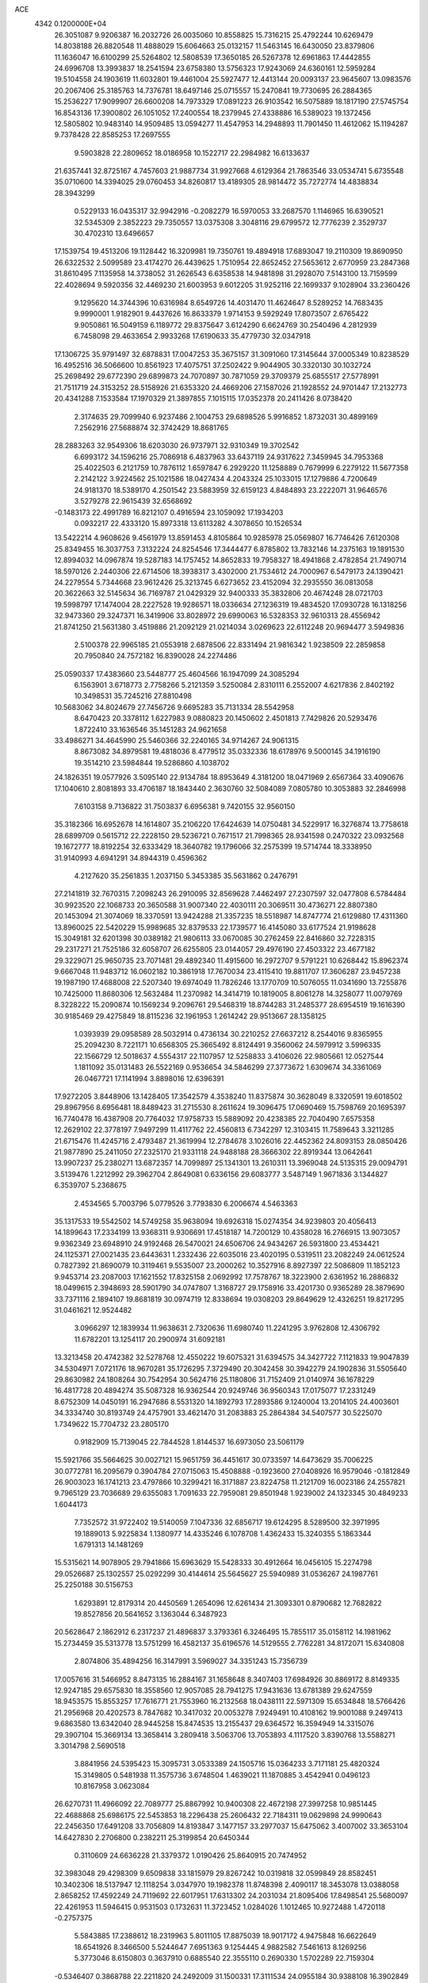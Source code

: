ACE                                                                             
 4342  0.1200000E+04
  26.3051087   9.9206387  16.2032726  26.0035060  10.8558825  15.7316215
  25.4792244  10.6269479  14.8038188  26.8820548  11.4888029  15.6064663
  25.0132157  11.5463145  16.6430050  23.8379806  11.1636047  16.6100299
  25.5264802  12.5808539  17.3650185  26.5267378  12.6961863  17.4442855
  24.6996708  13.3993837  18.2541594  23.6758380  13.5756323  17.9243069
  24.6360161  12.5959284  19.5104558  24.1903619  11.6032801  19.4461004
  25.5927477  12.4413144  20.0093137  23.9645607  13.0983576  20.2067406
  25.3185763  14.7376781  18.6497146  25.0715557  15.2470841  19.7730695
  26.2884365  15.2536227  17.9099907  26.6600208  14.7973329  17.0891223
  26.9103542  16.5075889  18.1817190  27.5745754  16.8543136  17.3900802
  26.1051052  17.2400554  18.2379945  27.4338886  16.5389023  19.1372456
  12.5805802  10.9483140  14.9509485  13.0594277  11.4547953  14.2948893
  11.7901450  11.4612062  15.1194287   9.7378428  22.8585253  17.2697555
   9.5903828  22.2809652  18.0186958  10.1522717  22.2984982  16.6133637
  21.6357441  32.8725167   4.7457603  21.9887734  31.9927668   4.6129364
  21.7863546  33.0534741   5.6735548  35.0710600  14.3394025  29.0760453
  34.8260817  13.4189305  28.9814472  35.7272774  14.4838834  28.3943299
   0.5229133  16.0435317  32.9942916  -0.2082279  16.5970053  33.2687570
   1.1146965  16.6390521  32.5345309   2.3852223  29.7350557  13.0375308
   3.3048116  29.6799572  12.7776239   2.3529737  30.4702310  13.6496657
  17.1539754  19.4513206  19.1128442  16.3209981  19.7350761  19.4894918
  17.6893047  19.2110309  19.8690950  26.6322532   2.5099589  23.4174270
  26.4439625   1.7510954  22.8652452  27.5653612   2.6770959  23.2847368
  31.8610495   7.1135958  14.3738052  31.2626543   6.6358538  14.9481898
  31.2928070   7.5143100  13.7159599  22.4028694   9.5920356  32.4469230
  21.6003953   9.6012205  31.9252116  22.1699337   9.1028904  33.2360426
   9.1295620  14.3744396  10.6316984   8.6549726  14.4031470  11.4624647
   8.5289252  14.7683435   9.9990001   1.9182901   9.4437626  16.8633379
   1.9714153   9.5929249  17.8073507   2.6765422   9.9050861  16.5049159
   6.1189772  29.8375647   3.6124290   6.6624769  30.2540496   4.2812939
   6.7458098  29.4633654   2.9933268  17.6190633  35.4779730  32.0347918
  17.1306725  35.9791497  32.6878831  17.0047253  35.3675157  31.3091060
  17.3145644  37.0005349  10.8238529  16.4952516  36.5066600  10.8561923
  17.4075751  37.2502422   9.9044905  30.3320130  30.1032724  25.2698492
  29.6772390  29.6899873  24.7070897  30.7871059  29.3709379  25.6855517
  27.5778991  21.7511719  24.3153252  28.5158926  21.6353320  24.4669206
  27.1587026  21.1928552  24.9701447  17.2132773  20.4341288   7.1533584
  17.1970329  21.3897855   7.1015115  17.0352378  20.2411426   8.0738420
   2.3174635  29.7099940   6.9237486   2.1004753  29.6898526   5.9916852
   1.8732031  30.4899169   7.2562916  27.5688874  32.3742429  18.8681765
  28.2883263  32.9549306  18.6203030  26.9737971  32.9310349  19.3702542
   6.6993172  34.1596216  25.7086918   6.4837963  33.6437119  24.9317622
   7.3459945  34.7953368  25.4022503   6.2121759  10.7876112   1.6597847
   6.2929220  11.1258889   0.7679999   6.2279122  11.5677358   2.2142122
   3.9224562  25.1021586  18.0427434   4.2043324  25.1033015  17.1279886
   4.7200649  24.9181370  18.5389170   4.2501542  23.5883959  32.6159123
   4.8484893  23.2222071  31.9646576   3.5279278  22.9615439  32.6568692
  -0.1483173  22.4991789  16.8212107   0.4916594  23.1059092  17.1934203
   0.0932217  22.4333120  15.8973318  13.6113282   4.3078650  10.1526534
  13.5422214   4.9608626   9.4561979  13.8591453   4.8105864  10.9285978
  25.0569807  16.7746426   7.6120308  25.8349455  16.3037753   7.3132224
  24.8254546  17.3444477   6.8785802  13.7832146  14.2375163  19.1891530
  12.8994032  14.0967874  19.5287183  14.1757452  14.8652833  19.7958327
  18.4941868   2.4782854  21.7490714  18.5970126   2.2440306  22.6714506
  18.3938317   3.4302000  21.7534612  24.7000967   6.5479173  24.1390421
  24.2279554   5.7344668  23.9612426  25.3213745   6.6273652  23.4152094
  32.2935550  36.0813058  20.3622663  32.5145634  36.7169787  21.0429329
  32.9400333  35.3832806  20.4674248  28.0721703  19.5998797  17.1474004
  28.2227528  19.9286571  18.0336634  27.1236319  19.4834520  17.0930728
  16.1318256  32.9473360  29.3247371  16.3419906  33.8028972  29.6990063
  16.5328353  32.9610313  28.4556942  21.8741250  21.5631380   3.4519886
  21.2092129  21.0214034   3.0269623  22.6112248  20.9694477   3.5949836
   2.5100378  22.9965185  21.0553918   2.6878506  22.8331494  21.9816342
   1.9238509  22.2859858  20.7950840  24.7572182  16.8390028  24.2274486
  25.0590337  17.4383660  23.5448777  25.4604566  16.1947099  24.3085294
   6.1563901   3.6718773   2.7758266   5.2121359   3.5250084   2.8310111
   6.2552007   4.6217836   2.8402192  10.3498531  35.7245216  27.8810498
  10.5683062  34.8024679  27.7456726   9.6695283  35.7131334  28.5542958
   8.6470423  20.3378112   1.6227983   9.0880823  20.1450602   2.4501813
   7.7429826  20.5293476   1.8722410  33.1636546  35.1451283  24.9621658
  33.4986271  34.4645990  25.5460366  32.2240165  34.9714267  24.9061315
   8.8673082  34.8979581  19.4818036   8.4779512  35.0332336  18.6178976
   9.5000145  34.1916190  19.3514210  23.5984844  19.5286860   4.1038702
  24.1826351  19.0577926   3.5095140  22.9134784  18.8953649   4.3181200
  18.0471969   2.6567364  33.4090676  17.1040610   2.8081893  33.4706187
  18.1843440   2.3630760  32.5084089   7.0805780  10.3053883  32.2846998
   7.6103158   9.7136822  31.7503837   6.6956381   9.7420155  32.9560150
  35.3182366  16.6952678  14.1614807  35.2106220  17.6424639  14.0750481
  34.5229917  16.3276874  13.7758618  28.6899709   0.5615712  22.2228150
  29.5236721   0.7671517  21.7998365  28.9341598   0.2470322  23.0932568
  19.1672777  18.8192254  32.6333429  18.3640782  19.1796066  32.2575399
  19.5714744  18.3338950  31.9140993   4.6941291  34.8944319   0.4596362
   4.2127620  35.2561835   1.2037150   5.3453385  35.5631862   0.2476791
  27.2141819  32.7670315   7.2098243  26.2910095  32.8569628   7.4462497
  27.2307597  32.0477808   6.5784484  30.9923520  22.1068733  20.3650588
  31.9007340  22.4030111  20.3069511  30.4736271  22.8807380  20.1453094
  21.3074069  18.3370591  13.9424288  21.3357235  18.5518987  14.8747774
  21.6129880  17.4311360  13.8960025  22.5420229  15.9989685  32.8379533
  22.1739577  16.4145080  33.6177524  21.9198628  15.3049181  32.6201398
  30.0389182  21.9806113  33.0670085  30.2762459  22.8416860  32.7228315
  29.2317271  21.7525186  32.6058707  26.6255805  23.0144057  29.4976190
  27.4503322  23.4677182  29.3229071  25.9650735  23.7071481  29.4892340
  11.4915600  16.2972707   9.5791221  10.6268442  15.8962374   9.6667048
  11.9483712  16.0602182  10.3861918  17.7670034  23.4115410  19.8811707
  17.3606287  23.9457238  19.1987190  17.4688008  22.5207340  19.6974049
  11.7826246  13.1770709  10.5076055  11.0341690  13.7255876  10.7425000
  11.8680306  12.5632484  11.2370982  14.3414719  10.1819005   8.8061278
  14.3258077  11.0079769   8.3228222  15.2090874  10.1569234   9.2096761
  29.5468319  18.8744283  31.2485377  28.6954519  19.1616390  30.9185469
  29.4275849  18.8115236  32.1961953   1.2614242  29.9513667  28.1358125
   1.0393939  29.0958589  28.5032914   0.4736134  30.2210252  27.6637212
   8.2544016   9.8365955  25.2094230   8.7221171  10.6568305  25.3665492
   8.8124491   9.3560062  24.5979912   3.5996335  22.1566729  12.5018637
   4.5554317  22.1107957  12.5258833   3.4106026  22.9805661  12.0527544
   1.1811092  35.0131483  26.5522169   0.9536654  34.5846299  27.3773672
   1.6309674  34.3361069  26.0467721  17.1141994   3.8898016  12.6396391
  17.9272205   3.8448906  13.1428405  17.3542579   4.3538240  11.8375874
  30.3628049   8.3320591  19.6018502  29.8967956   8.6956481  18.8489423
  31.2715530   8.2611624  19.3096475  17.0690469  15.7598769  20.1695397
  16.7740478  16.4387908  20.7764032  17.9758733  15.5889092  20.4238385
  22.7040490   7.6575358  12.2629102  22.3778197   7.9497299  11.4117762
  22.4560813   6.7342297  12.3103415  11.7589643   3.3211285  21.6715476
  11.4245716   2.4793487  21.3619994  12.2784678   3.1026016  22.4452362
  24.8093153  28.0850426  21.9877890  25.2411050  27.2325170  21.9331118
  24.9488188  28.3666302  22.8919344  13.0642641  13.9907237  25.2380271
  13.6872357  14.7099897  25.1341301  13.2610311  13.3969048  24.5135315
  29.0094791   3.5139476   1.2212992  29.3962704   2.8649081   0.6336156
  29.6083777   3.5487149   1.9671836   3.1344827   6.3539707   5.2368675
   2.4534565   5.7003796   5.0779526   3.7793830   6.2006674   4.5463363
  35.1317533  19.5542502  14.5749258  35.9638094  19.6926318  15.0274354
  34.9239803  20.4056413  14.1899643  17.2334199  13.9368311   9.9306691
  17.4518187  14.7200129  10.4358028  16.2766915  13.9073057   9.9362349
  23.6948910  24.9192468  26.5470021  24.6506706  24.9434267  26.5931800
  23.4534421  24.1125371  27.0021435  23.6443631   1.2332436  22.6035016
  23.4020195   0.5319511  23.2082249  24.0612524   0.7827392  21.8690079
  10.3119461   9.5535007  23.2000262  10.3527916   8.8927397  22.5086809
  11.1852123   9.9453714  23.2087003  17.1621552  17.8325158   2.0692992
  17.7578767  18.3223900   2.6361952  16.2886832  18.0499615   2.3948693
  28.5901790  34.0747807   1.3168727  29.1758916  33.4201730   0.9365289
  28.3879690  33.7371116   2.1894107  19.8681819  30.0974719  12.8338694
  19.0308203  29.8649629  12.4326251  19.8217295  31.0461621  12.9524482
   3.0966297  12.1839934  11.9638631   2.7320636  11.6980740  11.2241295
   3.9762808  12.4306792  11.6782201  13.1254117  20.2900974  31.6092181
  13.3213458  20.4742382  32.5278768  12.4550222  19.6075321  31.6394575
  34.3427722   7.1121833  19.9047839  34.5304971   7.0721176  18.9670281
  35.1726295   7.3729490  20.3042458  30.3942279  24.1902836  31.5505640
  29.8630982  24.1808264  30.7542954  30.5624716  25.1180806  31.7152409
  21.0140974  36.1678229  16.4817728  20.4894274  35.5087328  16.9362544
  20.9249746  36.9560343  17.0175077  17.2331249   8.6752309  14.0450191
  16.2947686   8.5531320  14.1892793  17.2893586   9.1240004  13.2014105
  24.4003601  34.3334740  30.8193749  24.4757901  33.4621470  31.2083883
  25.2864384  34.5407577  30.5225070   1.7349622  15.7704732  23.2805170
   0.9182909  15.7139045  22.7844528   1.8144537  16.6973050  23.5061179
  15.5921766  35.5664625  30.0027121  15.9651759  36.4451617  30.0733597
  14.6473629  35.7006225  30.0772781  16.2095679   0.3904784  27.0715063
  15.4508888  -0.1923600  27.0408926  16.9579046  -0.1812849  26.9003023
  16.1741213  23.4797866  10.3299421  16.3171887  23.8224758  11.2121709
  16.0023186  24.2557821   9.7965129  23.7036689  29.6355083   1.7091633
  22.7959081  29.8501948   1.9239002  24.1323345  30.4849233   1.6044173
   7.7352572  31.9722402  19.5140059   7.1047336  32.6856717  19.6124295
   8.5289500  32.3971995  19.1889013   5.9225834   1.1380977  14.4335246
   6.1078708   1.4362433  15.3240355   5.1863344   1.6791313  14.1481269
  15.5315621  14.9078905  29.7941866  15.6963629  15.5428333  30.4912664
  16.0456105  15.2274798  29.0526687  25.1302557  25.0292299  30.4144614
  25.5645627  25.5940989  31.0536267  24.1987761  25.2250188  30.5156753
   1.6293891  12.8179314  20.4450569   1.2654096  12.6261434  21.3093301
   0.8790682  12.7682822  19.8527856  20.5641652   3.1363044   6.3487923
  20.5628647   2.1862912   6.2317237  21.4896837   3.3793361   6.3246495
  15.7855117  35.0158112  14.1981962  15.2734459  35.5313778  13.5751299
  16.4582137  35.6196576  14.5129555   2.7762281  34.8172071  15.6340808
   2.8074806  35.4894256  16.3147991   3.5969027  34.3351243  15.7356739
  17.0057616  31.5466952   8.8473135  16.2884167  31.1658648   8.3407403
  17.6984926  30.8869172   8.8149335  12.9247185  29.6575830  18.3558560
  12.9057085  28.7941275  17.9431636  13.6781389  29.6247559  18.9453575
  15.8553257  17.7616771  21.7553960  16.2132568  18.0438111  22.5971309
  15.6534848  18.5766426  21.2956968  20.4202573   8.7847682  10.3417032
  20.0053278   7.9249491  10.4108162  19.9001088   9.2497413   9.6863580
  13.6342040  28.9445258  15.8474535  13.2155437  29.6364572  16.3594949
  14.3315076  29.3907104  15.3669134  13.3658414   3.2809418   3.5063706
  13.7053893   4.1117520   3.8390768  13.5588271   3.3014798   2.5690518
   3.8841956  24.5395423  15.3095731   3.0533389  24.1505716  15.0364233
   3.7171181  25.4820324  15.3149805   0.5481938  11.3575736   3.6748504
   1.4639021  11.1870885   3.4542941   0.0496123  10.8167958   3.0623084
  26.6270731  11.4966092  22.7089777  25.8867992  10.9400308  22.4672198
  27.3997258  10.9851445  22.4688868  25.6986175  22.5453853  18.2296438
  25.2606432  22.7184311  19.0629898  24.9990643  22.2456350  17.6491208
  33.7056809  14.8193847   3.1477157  33.2977037  15.6475062   3.4007002
  33.3653104  14.6427830   2.2706800   0.2382211  25.3199854  20.6450344
   0.3110609  24.6636228  21.3379372   1.0190426  25.8640915  20.7474952
  32.3983048  29.4298309   9.6509838  33.1815979  29.8267242  10.0319818
  32.0599849  28.8582451  10.3402306  18.5137947  12.1118254   3.0347970
  19.1982378  11.8748398   2.4090117  18.3453078  13.0388058   2.8658252
  17.4592249  24.7119692  22.6017951  17.6313302  24.2031034  21.8095406
  17.8498541  25.5680097  22.4261953  11.5946415   0.9531503   0.1732631
  11.3723452   1.0284026   1.1012465  10.9272488   1.4720118  -0.2757375
   5.5843885  17.2388612  18.2319963   5.8011105  17.8875039  18.9017172
   4.9475848  16.6622649  18.6541926   8.3466500   5.5244647   7.6951363
   9.1254445   4.9882582   7.5461613   8.1269256   5.3773046   8.6150803
   0.3637910   0.6885540  22.3555110   0.2690330   1.5702289  22.7159304
  -0.5346407   0.3868788  22.2211820  24.2492009  31.1500331  17.3111534
  24.0955184  30.9388108  16.3902849  25.0825045  31.6210251  17.3130130
   4.1688491  16.4595466  32.7665569   4.3953117  15.6150492  32.3769794
   4.3031028  16.3336924  33.7059016  17.7212395  32.0032284   4.0398208
  17.1207204  32.3794801   4.6832828  17.8190756  31.0898556   4.3089120
  17.8054389  28.4814462  30.9477294  17.1968841  27.8311607  31.2984737
  18.1443632  28.0841465  30.1455355  17.5875362  23.5710075  25.1464747
  18.4918018  23.8575211  25.0182351  17.1379027  23.8298885  24.3420854
   9.7961405  10.3826362  10.5780141  10.1300602  10.9582764   9.8899967
   8.8607635  10.5808086  10.6230649  11.5361820  33.3545993   9.0595589
  11.7609966  34.1299617   9.5738578  10.7648799  33.6161382   8.5566451
  26.1850639   1.4649410  26.0692093  26.8898570   1.8812446  26.5653846
  26.2711571   1.8219997  25.1852812  19.7495972  34.1420771  20.3161788
  19.8926015  34.4378495  21.2152341  20.4714805  34.5274383  19.8195773
  31.1917193  18.5783270  12.3636596  30.3342178  18.1539555  12.3925032
  31.7961958  17.8800421  12.1121877  23.4002178  26.4577000  17.0364141
  24.0121920  26.8277216  16.4001725  23.8515498  26.5367195  17.8768230
   2.6551362  18.7683849  23.3069710   3.5296044  19.0483158  23.5774814
   2.0618675  19.3763369  23.7481722   5.6705114  14.5555082  27.8253475
   6.4346249  15.1296502  27.8775341   5.6846923  14.2187575  26.9294515
   3.3847894   7.2654004  32.0978227   3.2952598   6.3125874  32.1168905
   3.4556654   7.4807446  31.1678575   6.3407941  36.7065873  10.0030636
   6.2382232  36.8518230  10.9436047   7.2143919  36.3257773   9.9133836
  10.7631728   7.2115415   2.5665428  10.6442670   7.7613174   3.3410360
  10.2906460   7.6705957   1.8721225  14.0826995  16.9332646  27.5253759
  15.0098003  16.7044569  27.5914276  13.7593676  16.4128425  26.7899514
   8.6650933  19.4497433  27.1311394   9.4924702  19.8800968  27.3467203
   8.1956760  19.4022925  27.9639826  28.7831216  11.2869225   1.1881270
  29.1197847  11.2917293   0.2920988  27.9247513  10.8689680   1.1192341
  26.5567619  27.5809433   8.3677361  25.8408920  27.0096609   8.6459418
  26.7655178  27.2885925   7.4805023   7.6497599  22.9414401   5.9667115
   7.1974602  23.3319895   6.7144601   7.2111015  22.1011372   5.8336642
  15.2092623  13.9591580   6.7699834  14.4979597  13.4494636   7.1579166
  15.8607548  13.3058184   6.5151564   0.3708645  12.5575003  12.8799683
   1.3008161  12.3941604  12.7226727   0.1401852  11.9615044  13.5925747
  21.0864202  25.1470664  11.7295998  20.8522018  25.9860787  11.3328229
  21.6883028  25.3766551  12.4375957  32.4121644   7.4310259  17.7801553
  33.2066815   7.3582494  17.2513094  32.2229321   6.5332383  18.0529195
  11.0987804  33.4262496  30.2279873  10.7257631  32.5765664  30.4627817
  10.3786922  34.0453603  30.3480157   8.4033845  33.8651766   7.1894651
   8.7817529  33.9320729   6.3127701   7.7109464  34.5259264   7.2025434
   5.9268144  11.8042993  16.6025322   5.2784725  11.9994540  17.2791409
   5.4741584  11.9832607  15.7783312   8.6491662   1.9169665   3.2178685
   7.7837570   2.3236977   3.1746416   8.9505309   1.8979839   2.3095454
  25.9038039  29.0667575  17.6668712  26.6949912  29.6052328  17.6841590
  25.1882965  29.6879453  17.8025426  20.7121416  21.0434080  17.6134345
  19.9836266  20.4820275  17.3481992  20.9576317  20.7231245  18.4814120
   3.6616554   8.6847796  26.6423822   4.5050941   8.8811511  26.2346062
   3.3828994   9.5153380  27.0279982  18.3805531  22.4508609  11.5131157
  18.2681491  22.5353874  10.5663040  17.6264939  22.9079138  11.8855794
  20.3231563  18.0822575  30.0535924  19.9419069  18.9561659  29.9689471
  21.2560674  18.2102655  29.8817711   0.9946703   6.6671657  23.2285673
   1.0179695   7.2387264  22.4610991   0.0623834   6.5328988  23.3989944
  31.5983213  19.9704926  29.4953698  30.9472730  20.4159524  28.9532135
  31.1230963  19.7288265  30.2903482   4.5778829  36.8930002  16.6519538
   4.1140495  37.0977097  17.4638555   5.4026566  37.3740629  16.7194728
   3.2462483  29.0846660  30.9978693   2.8735698  29.6103316  31.7056957
   2.8788055  28.2106700  31.1295838  14.3459833  37.7572778   6.5507148
  13.5692910  37.3343637   6.1844845  14.8114844  37.0533369   7.0023870
  32.1377634  23.4325094   1.9395763  32.6457487  23.6628659   1.1616827
  31.3636921  23.9938120   1.8950246  24.8513350  25.5276727   9.5402002
  25.5071936  25.1794386  10.1441988  24.5966038  24.7766285   9.0042185
  25.2301971  26.1064045  32.9975726  24.7346652  26.9206635  33.0851071
  24.5962928  25.4175909  33.1974050   8.8381719  23.3201821  30.9227597
   9.6199864  23.0513268  30.4403545   9.1455140  23.4593743  31.8185265
   9.2314873  22.5429616   8.6902903   9.9637508  22.8575386   9.2204443
   9.6050228  22.4139183   7.8184814  16.7142894  16.4233818  27.4335609
  17.3687276  15.7248632  27.4373319  17.1937536  17.1992306  27.1430363
   2.5622368  18.6684456  11.9302614   2.5884784  18.1117170  11.1520606
   1.6448778  18.6554384  12.2032361   8.5271972  11.2986970  16.4164711
   7.6119987  11.5093249  16.6016181   9.0140195  12.0698032  16.7073854
  14.5047770   4.9380648  31.5746738  15.1108926   5.1669404  32.2792813
  14.4518721   5.7288552  31.0379398  34.6249702   7.5092967  26.4189329
  33.7566948   7.7350645  26.7526373  34.4698918   7.2320499  25.5159840
   4.3043696   1.0908780  29.8473044   4.4894831   1.2646247  28.9243868
   4.6088490   1.8748503  30.3043729  33.3739309   0.4463551   2.3277135
  32.9429898   0.8693860   1.5850383  33.2433858  -0.4901252   2.1787355
  10.4734860  23.8284835   0.3555809  11.0645785  24.5812393   0.3697305
   9.6845768  24.1349990   0.8026853  28.3008631  31.3085418  13.0966009
  28.4321264  31.4844843  12.1649110  27.5318772  31.8275053  13.3323325
  17.4236001  24.7401270  28.0909413  16.5432649  25.0625800  28.2839849
  17.3622890  24.3949906  27.2002373   0.9730826  36.1159462  13.5076936
   1.4535360  36.9208278  13.3138843   1.4393237  35.7315513  14.2500491
  17.1974582  25.4579121   3.0529971  17.7372273  25.9346679   2.4224537
  17.8158646  25.1580641   3.7192527  26.4600307   0.2342897  32.6298486
  26.3172460  -0.6626836  32.9319799  26.6285448   0.7324554  33.4296397
  20.6157711  22.6407873  13.2658172  19.9478380  22.2871495  12.6784183
  20.7256798  23.5490380  12.9843343  28.0902945  27.7583156  32.9130028
  27.4739377  27.0752197  33.1770407  28.0633900  27.7483900  31.9562325
  15.1579277   7.7878944  23.4313313  16.0179842   7.4962517  23.1288758
  14.5383623   7.2134712  22.9814329  13.4070108  13.1166570   4.0471719
  12.6913985  12.7713639   4.5809354  14.1581427  12.5662002   4.2685988
  17.1361691  10.1359876   9.1032080  17.3532219  10.9587401   8.6648038
  17.1362507   9.4839229   8.4024631  34.3005633  15.3631268  19.3083956
  34.3802615  15.3259821  18.3552428  34.7714973  16.1584226  19.5573087
  20.6479124  24.7904889   1.2188238  20.0099145  25.3674869   0.7989860
  20.6171769  25.0326284   2.1443807  20.2632256  32.4307058   0.9214139
  20.6215327  33.3009306   1.0962186  19.4038228  32.5987540   0.5348670
  20.6388834  12.3573261  27.2917846  20.2234604  11.5073968  27.1459228
  21.1180237  12.5318938  26.4817337  34.9845078  14.8648044  11.0387957
  35.1424490  14.0081553  11.4355810  34.9222901  14.6863288  10.1004422
   7.6746284  18.9857018  29.9529378   8.3885960  18.3728882  29.7770360
   7.6772292  19.0897171  30.9044660   8.2400406  16.7887349   6.2187461
   7.8119275  17.5186661   5.7713632   9.1307133  16.7821787   5.8681882
  21.3568559  24.1930010   3.8672348  21.4720707  23.2443634   3.9224080
  22.2464953  24.5446607   3.9005361   1.9569451  21.3075540  10.3048181
   2.2496046  21.4340870  11.2073544   2.1064356  20.3779057  10.1326596
  10.4680537  12.8406993  17.4834753  11.1185699  12.1418240  17.4154028
  10.9079835  13.5297307  17.9814004  33.7687012  24.3232043  33.0369440
  33.7093710  23.9379753  32.1626955  34.0285818  25.2312296  32.8814324
  33.6144702  13.2751280   8.2451274  33.2623700  12.9220117   9.0621746
  33.0818740  14.0510307   8.0703469  20.0372380   3.6824983   8.8640808
  20.1867384   3.5486706   7.9281473  20.7790353   3.2519855   9.2890834
  23.0348478   0.6711844   1.6704567  22.2509911   0.5681587   1.1308400
  23.4884699   1.4245974   1.2925311   4.3312921  34.0948187  27.1476347
   5.1382321  34.2002385  26.6436840   3.7856816  33.5217173  26.6090292
  20.1111240  35.6654524  22.7989030  19.2878220  35.4296197  23.2264408
  20.7567792  35.6646593  23.5055576   0.1800794   7.2150317  30.8918357
  -0.0269170   8.1381094  31.0378217   0.5774160   7.1934489  30.0212672
  26.9139500  19.3425580  30.8237574  26.2927403  18.6157301  30.7784631
  26.4693980  20.0049723  31.3527307  33.5456992  28.4534577  30.1441486
  33.8397773  29.2566650  30.5738089  34.2233968  28.2675655  29.4942242
   4.3673706   8.5699437  29.5919159   5.2055122   8.5180397  29.1325070
   3.8526919   9.1949785  29.0813581  31.1138518  36.2591878   8.7010414
  31.1824035  36.5695208   9.6039400  31.3628603  35.3360149   8.7455208
  20.9692586  25.8306872  16.0292229  20.8659124  26.7084190  15.6616114
  21.7814233  25.8764149  16.5337318   3.1389466  31.0112507  21.6163256
   2.5357012  31.3871150  20.9751915   3.5128953  31.7688730  22.0662174
  12.5884150  15.0499846  12.7908993  13.4237049  14.6526207  13.0371199
  11.9343658  14.3846427  13.0048423  28.9086153  19.9108285   4.1342129
  28.5128626  19.3345882   3.4803331  29.5365870  20.4379506   3.6402232
  33.6073078   4.6212393  16.5167808  34.4468205   4.3045335  16.8501689
  33.8422162   5.2819080  15.8651929  13.3763081  33.3416699  28.0862100
  14.2449966  33.5482846  28.4310613  12.8067498  33.3426930  28.8555176
   0.3054176   8.0991154  12.5066339  -0.0868335   8.3565704  11.6723150
   1.2469195   8.0853712  12.3345378   9.2402611  18.2543998  13.1542139
   9.5574900  18.5441407  12.2988497   8.3056521  18.0956116  13.0218354
   5.4600196  23.7190001   2.0707329   5.3164533  24.1623527   1.2346354
   5.3031151  22.7939344   1.8813490  24.4546690  27.0395663   5.2965080
  23.5942541  27.4301050   5.4494708  24.8607321  27.6046029   4.6391813
  29.1161934  27.5939669  10.3415205  29.4754550  28.3512613  10.8037630
  28.4380560  27.2559319  10.9264084   0.8770873  25.7872127  14.7515722
   1.6715245  26.2998506  14.6022279   0.1744944  26.4367183  14.7787300
   7.8984741  34.3762867  22.0377745   7.1963498  35.0265881  22.0567818
   8.4359955  34.6260665  21.2861678   6.0557746   0.2234825   2.3667301
   5.4957311   0.3990603   1.6105850   5.4443532   0.0517643   3.0829065
  31.1130827  28.1259545  29.2388676  30.6789296  28.6234115  29.9318896
  31.9753842  27.9171562  29.5981324   0.7246305  31.6649604   1.9490680
   0.8754392  32.5834024   2.1725696   1.2407638  31.1748443   2.5890870
   5.2202680  22.7190202   7.9303032   4.4088996  23.2180739   8.0244233
   4.9400682  21.8672535   7.5953205  20.6478942  14.9790557   7.4425537
  20.6809888  15.9340386   7.4986280  19.9013338  14.7983978   6.8713776
  24.6410873  23.0218487  11.4380092  23.7989733  22.6839451  11.1332190
  25.2897738  22.4371177  11.0461835  10.1444296  26.2919134   6.3578694
  10.2476257  27.1514039   6.7663526   9.2697007  26.0053775   6.6205065
  31.7805577  29.1371295   1.1244889  32.5389485  29.6934297   1.3022677
  31.9156828  28.3651663   1.6740759   9.8697702   5.1265938  20.5173013
  10.4551470   4.5634996  21.0237504   9.9216297   4.7848370  19.6246958
  13.4669104   8.6004249  21.0748279  12.9759893   8.0613522  21.6950124
  13.6188663   9.4228846  21.5403398   7.8493651  24.8398632  17.2936247
   8.4879708  24.1663005  17.0596846   7.3369938  24.4486927  18.0012215
  18.7412783  26.5552150  10.1400253  18.2809609  25.7445950   9.9226893
  19.3146113  26.7135393   9.3900556  15.2212846  12.2450621  29.9979186
  15.1769002  13.1492751  29.6870158  15.8528027  12.2696972  30.7168135
  16.2153122  25.3700029  18.2070320  16.8907513  26.0415147  18.3023514
  15.9770583  25.3997686  17.2804356  16.0434593  32.7353308  12.6810903
  15.1117444  32.5253229  12.7446201  16.1012818  33.6519934  12.9505676
  14.4296038  15.8792845  14.9269894  13.6482872  16.4151698  14.7905959
  15.1595178  16.4632219  14.7208961  31.3683934   4.8374454  19.0340940
  32.2498253   4.5895544  19.3131274  30.7901828   4.2394697  19.5077283
  32.1649771   8.2935659  27.5947313  32.3760272   8.9566799  28.2519752
  31.4719841   7.7698347  27.9968484  23.0994098  27.5589577  27.1945611
  23.2893607  26.7667731  26.6919737  23.3031934  27.3230532  28.0995766
  15.2632349  25.4482732  29.4453207  14.6806748  26.2028416  29.5318199
  15.1816752  24.9858572  30.2794378  18.8387551  19.2574756  16.8702193
  18.2368492  19.2281494  17.6139136  18.9870061  18.3388633  16.6457092
  31.2972944   2.6072786  13.6601309  30.4988695   2.1601140  13.3794295
  31.1821487   2.7344317  14.6018343  34.6625004  31.2993724  18.5546534
  34.8660325  31.7487949  19.3749131  35.5053095  31.2243567  18.1071299
   2.3542103  20.3836948  30.1105754   2.8372393  19.5592031  30.1665064
   2.3722285  20.7327632  31.0016749   0.7747735  30.8894215  23.2964268
   1.5715796  30.7325479  22.7897490   1.0872462  31.0844660  24.1799143
  14.9844831  13.3687982  13.4399581  14.7738724  14.0699643  14.0565950
  15.9316479  13.2560199  13.5199058  24.6716135  29.9055604  24.2848517
  24.4691102  30.7394634  23.8607879  24.1087608  29.8875644  25.0588703
  13.8520349   5.5768427   7.5667129  13.7447868   6.3725124   7.0455225
  13.4777966   4.8828010   7.0240494  28.7995901   8.6985450  15.3449138
  29.1830666   7.8460089  15.5507290  29.1836816   8.9365105  14.5010667
  20.4013293  32.4935848  28.2107904  20.3036044  32.9990515  29.0177508
  20.6246735  33.1448408  27.5457980  14.8885857   5.8134163  15.0750729
  14.0779935   5.3261983  15.2226894  15.2536292   5.4343861  14.2755035
  14.2024943   7.9856353  10.1614566  13.3577157   7.6305844   9.8848345
  14.1242451   8.9288671  10.0185488  19.6035043  16.6725603  16.4490107
  18.7602302  16.2631704  16.2553081  20.1567791  15.9511809  16.7485612
  11.8124727  24.7878553  23.8603115  10.9370233  24.4307155  24.0095472
  11.7947303  25.0944482  22.9537147   6.6586799  26.8317296  20.5747088
   7.5149629  26.4072537  20.6279208   6.0416976  26.1650493  20.8765400
   3.2591732  11.2325054   2.8262492   3.7006439  10.4469039   2.5035020
   3.6632805  11.9511841   2.3400084   6.8840183  31.4783361   6.1273798
   6.4023126  30.7590257   6.5357718   7.6141604  31.6463318   6.7231161
  22.3837105  14.0985286   3.6392636  21.4854954  14.1222811   3.3092980
  22.4379214  13.2769058   4.1273508   1.3152196  18.7292231   2.4066019
   1.8391038  17.9984361   2.7348207   0.8093002  18.3560653   1.6847774
  12.6013167  21.6830236   5.6848750  12.7915903  21.4790343   6.6005256
  11.6522427  21.8047284   5.6588275  34.4810929  30.4730375   6.8307986
  33.6360430  30.1926757   7.1822523  34.4683252  30.1850437   5.9180399
  20.1162156   5.8076706  17.9302339  19.2451962   5.6536582  17.5643961
  20.7143690   5.6469517  17.2004300  28.2765874  34.0946231  27.6466965
  27.8675690  34.2462836  26.7946783  28.8825300  33.3691698  27.4957566
  13.1122551  31.9924476  21.6632787  13.9999736  32.3487460  21.6984807
  12.5436127  32.7607636  21.7139546  26.2958836  25.2363615  26.8720718
  26.7859915  25.9943206  26.5534435  26.8928961  24.4977228  26.7528209
  32.6556245  23.7580558   5.1834594  31.9283234  24.0763555   5.7182026
  32.4636906  24.0793251   4.3024490  31.1052504   2.9736363  21.7873943
  30.2582413   3.1030011  22.2140934  31.7133805   2.8074073  22.5076564
   5.1936098  34.0185246  12.9800743   5.5445926  34.8650641  12.7036438
   4.3735774  33.9291342  12.4944942  18.4712607  15.0522055   5.8291196
  18.2759207  14.8981378   4.9048159  17.9817985  15.8450196   6.0484469
  31.7923708  29.6171600   6.7806486  31.0599967  29.0606077   6.5158664
  31.7491826  29.6310414   7.7367731   3.7655994  32.7335680  32.2612445
   4.0632074  33.5019212  32.7483734   3.8980379  32.9664871  31.3423100
  11.2278328  21.1233957  11.6681341  11.7442673  21.1261301  12.4740620
  11.8774511  21.1775599  10.9672103   6.7228180  17.3633428  12.9931563
   6.5146765  16.8089424  13.7451863   6.1667636  18.1346808  13.1030341
  11.9480101  26.2657202   4.0498411  11.4037027  26.3795926   4.8289395
  12.0916555  25.3210081   3.9940114  32.5779932  18.3226323  14.7927619
  33.2573883  18.9953581  14.7470005  32.1471977  18.3588119  13.9387490
  31.4880332   2.6434043  16.4828914  31.5697672   2.1642261  17.3074760
  32.2103984   3.2712488  16.4981075   8.4074067   8.1995155  15.6827790
   8.5496688   9.1134635  15.9291371   7.6584162   8.2257591  15.0873328
  10.6876813  33.1054712  27.1110942   9.9753892  32.4687894  27.0518659
  11.3973645  32.6312884  27.5443750   4.1101146  28.1963915  26.3951016
   4.6061952  28.6369247  25.7051259   4.7064634  28.1767128  27.1435752
  32.8113076   4.3924865  26.1547806  33.3271346   4.4165548  26.9607428
  32.3722973   3.5421797  26.1766901   5.5658162  20.6560404   5.7995321
   6.1967682  19.9464985   5.6783634   4.7136728  20.2472987   5.6478296
   2.4513344  36.9582810  30.5455491   2.8778592  37.7761389  30.2897817
   2.3402289  37.0323229  31.4933915   1.9261105  32.3482975  14.3621782
   2.1820954  33.2085279  14.6949053   1.7433440  32.4951311  13.4341328
  22.2316600  28.3991451   4.2591020  22.7857479  29.1176398   4.5640345
  21.6419956  28.8045981   3.6233854  26.6638502   2.2122133  11.9084850
  26.3473870   2.9233552  12.4655846  25.9913775   1.5347645  11.9797267
   2.2400086   4.8765260   1.1294419   2.9110352   4.7648146   0.4560359
   1.5703367   5.4187804   0.7126309   2.4702042  15.3752920  18.6956279
   2.2833181  14.5475515  18.2527384   2.3252029  15.1886969  19.6231994
  26.3795063  14.6632025  31.5520295  25.9171268  14.7338064  30.7168935
  26.2364648  13.7582572  31.8292388  19.2078660  19.5111552  12.3716545
  19.0403408  20.3249645  12.8469245  19.8788801  19.0655659  12.8887833
  10.5252875  36.4162404   8.4147789  11.3096367  36.5895702   8.9353410
  10.8482512  36.3240791   7.5184349   9.0210541   1.3804850  28.4381253
   9.3873943   1.2194140  27.5685950   8.1507947   0.9829691  28.4087738
   5.9417774  15.0492470   4.5424597   5.5639085  14.2189896   4.8324935
   5.8134734  15.6423667   5.2827157  18.4261287  32.1313826  22.5477769
  18.7271484  31.9273717  21.6623399  18.3592318  31.2800096  22.9801201
  30.3830804  29.6879538  31.2581095  31.1346827  30.2299532  31.4980314
  29.6750457  29.9965184  31.8235354  11.3682220   6.8948464  24.3583606
  11.4078502   6.4769042  25.2185848  10.7756187   7.6367078  24.4795828
  29.3645282   5.4279375  31.9754311  28.4830583   5.5391149  31.6192257
  29.2242906   5.1005105  32.8638886   3.0420851   6.3594520   9.0152345
   2.9814219   6.8545166   8.1982505   3.8334805   5.8301614   8.9163575
  23.2361244  21.7965891  13.5455289  23.5959918  22.6833352  13.5253155
  22.3244429  21.9018339  13.2735140  21.6288975   3.0624057  28.5356182
  22.4542774   2.6835047  28.2332709  20.9573952   2.6169103  28.0190428
  22.0841066  12.8210691  13.3396186  22.3705859  12.1507400  12.7192798
  21.1564238  12.6338452  13.4830893  15.5916620  33.7960201   9.5684145
  16.1183745  33.0771159   9.2191546  15.5564364  33.6313389  10.5106836
  33.1935178  16.9206606  11.2240507  32.7800133  16.9596879  10.3616570
  33.6114319  16.0599185  11.2505570  13.7145382   1.5488831  31.8429473
  13.0707671   1.7999562  31.1805630  13.1906126   1.2228687  32.5746907
  27.1672479   5.1368175   1.9853574  27.5134164   5.8146767   2.5657936
  27.9446450   4.7101261   1.6250520  28.9968238   9.9620814  22.2584500
  29.4938997   9.7178724  21.4777392  29.4153744   9.4777293  22.9701031
   0.1093776   2.4705308  18.4421926  -0.4639300   2.9948091  19.0013728
   0.9618223   2.5022596  18.8764312  34.6271647  28.7098122   4.5857083
  34.2420494  28.8658140   3.7233966  34.5577264  27.7634416   4.7113784
  13.8102075  24.2697648  32.1901529  13.1544342  24.9636665  32.2586625
  14.1014423  24.1257091  33.0905206  32.4554441  21.7209022  16.3439493
  33.1667086  22.3333082  16.5318151  31.9236043  22.1665160  15.6845506
  12.8788820  30.6965096   2.9845422  13.3166758  31.2359486   2.3260788
  12.7637774  29.8464654   2.5597981  28.6410276   4.7957597   9.0084652
  29.2142128   5.0736226   8.2939844  29.2317499   4.6543576   9.7482520
  15.8892609  35.9654352   8.2284898  15.6806911  35.1366035   8.6594984
  16.7806938  35.8471498   7.9004839   9.1887240  18.0981759  15.8722860
   8.3094367  18.4484994  15.7296006   9.5948185  18.1100131  15.0055801
  33.2099804   0.5419444   5.0297089  33.2523790   0.5270910   4.0735637
  32.3891869   0.9935764   5.2260722  16.2827121  33.2304558   5.9852541
  15.5519152  32.9838186   6.5521208  16.9583722  33.5420447   6.5874399
   1.8876968  13.2611895  17.0009993   1.2063831  12.7918043  17.4823733
   2.2132711  12.6245037  16.3647097  15.0779496  36.6752377  12.3372468
  14.2706381  37.1893096  12.3227530  15.7360825  37.2518756  11.9491983
  10.4809652  36.5514004  17.7566352  10.0973435  36.5969949  18.6324133
  11.3785627  36.8633114  17.8717966  25.5703850   9.0953594  21.9287325
  24.8099719   8.5276996  21.8031692  26.2182239   8.5364804  22.3579071
  15.2058752  31.6641006  24.0273393  14.3662123  31.6558607  23.5678503
  15.5692726  32.5310113  23.8466737  33.0237855  37.1713101  22.7482516
  32.2295430  37.5371533  23.1375708  33.3429096  36.5455221  23.3984677
  14.3442220  10.9852870   5.9051103  14.1233284  10.2383937   6.4615169
  14.9109764  10.6189252   5.2262876  34.7287839   8.2635991   9.8009331
  33.9071530   7.7731221   9.7767095  34.4703370   9.1717317   9.6436679
  17.4733861   0.5498816  18.8378773  17.4601697   0.1012190  19.6833115
  18.4023827   0.6186639  18.6177269  22.7880976   5.4322993  31.2046967
  22.1650078   4.9823776  30.6341168  22.7641954   4.9368012  32.0233188
   2.8583587  21.1856503  32.9665531   3.5391693  20.6546885  32.5532633
   2.7629816  20.8129123  33.8430241   7.6772228   6.0939979  21.8471366
   7.4053827   7.0066488  21.7501668   8.4489526   6.0131107  21.2866707
  13.7413817  29.1866500  24.3742997  13.6255864  28.3504384  24.8254908
  14.4346661  29.6290658  24.8640515   8.7904762  21.0042986  13.5742517
   9.5490310  20.4281775  13.6686492   9.1008918  21.7200859  13.0197046
   6.0102195  24.7755709   4.6054782   5.8091737  24.3930883   3.7513591
   6.6326182  24.1651488   5.0007461   1.3234602  25.8710419   0.5415196
   0.8906233  25.1289916   0.9637106   1.8967109  25.4729191  -0.1135482
   3.9572067   3.4216917  17.7243293   4.0044632   4.3642580  17.5644313
   3.2168340   3.1257365  17.1947156  16.2570653   6.3368175   0.0199131
  15.5602067   6.8364978   0.4452828  16.8476456   6.0944621   0.7331527
  28.9510735  24.0843926  29.0287179  29.0539253  23.2036681  28.6681935
  29.3072725  24.6624739  28.3540505  30.3894745   8.1907007  23.8471937
  30.3346705   7.7344781  23.0074977  30.0846962   7.5490239  24.4887487
   8.1012380  24.5806851   1.5308983   8.1842641  24.2169970   2.4124138
   7.1610805  24.7195647   1.4166698  12.3004043  22.1783643   1.7733252
  11.6956977  22.1976582   1.0315776  12.4069548  21.2479511   1.9713408
  21.6191916  36.8435486  29.0955421  21.9334290  37.2652575  29.8953223
  21.3451593  37.5687910  28.5341496  31.6180669  19.8583066  18.3561197
  31.9625772  20.4874472  17.7223006  31.1265849  20.3920298  18.9804728
  18.7484033  35.0168474  11.9698040  18.4837856  35.7934403  11.4767394
  18.5025483  35.2119895  12.8740754   7.5944655  18.9191617   4.5867995
   7.0227165  18.9917763   3.8225601   8.4618919  18.7453011   4.2213193
  24.0227566  11.5846734  24.7344755  24.0605128  10.8797996  25.3809733
  24.9392456  11.7791222  24.5383389  33.2601824   3.5734795   4.4440478
  33.8447061   4.2862952   4.1862536  33.2256811   3.6255833   5.3992057
  24.5816443  15.0870524  29.2189478  23.9035143  14.4442297  29.4266751
  24.7551552  14.9592797  28.2863171  27.5418034  17.8186856   2.7705186
  27.0267414  17.4410763   2.0575290  27.6927539  17.0879218   3.3700434
  25.6280863  35.2207002   5.4301033  26.4543015  34.7389722   5.4693253
  25.6495240  35.6643448   4.5821931   8.4777281  23.3071092  12.1320206
   7.8353342  23.2439638  12.8388265   7.9531124  23.3133996  11.3314141
  18.5313511  24.4020220  15.0330416  19.1065936  25.1164346  15.3067978
  18.9370460  24.0596672  14.2365263  31.3109967  17.4413267  17.2658819
  31.4048040  18.2353612  17.7921341  31.6091128  17.6960892  16.3926954
   2.1975512  30.7059843  33.0191370   1.6529151  30.9146879  33.7781141
   2.6007518  31.5397120  32.7771469  27.4302681  36.1572370  19.1222462
  26.7981595  36.2070714  18.4051779  28.0690558  36.8427047  18.9265010
   7.1837078  29.1954087   1.2610544   6.4220907  29.7555378   1.1112993
   7.9287809  29.7962195   1.2499151   3.2014248   7.4573479  19.9032620
   2.4874525   7.9473817  20.3111126   3.7748907   8.1302898  19.5364951
  23.9544435  15.5640917   5.1164045  24.4512124  14.8163903   5.4486623
  23.1407641  15.1832956   4.7860230  17.2672666  31.2875461   1.3123190
  17.3754940  31.7037240   2.1674884  17.4008765  31.9959298   0.6825788
  12.3041876  20.2064039  14.1141362  13.1805422  20.5744919  14.2270335
  12.4535380  19.3524618  13.7082925   3.7054003   5.7561545  29.1900231
   3.4294598   5.0296628  28.6311863   3.3000761   5.5735964  30.0377357
   3.7441011  27.7366783   8.8125506   2.9113368  27.2861382   8.9530817
   3.6495236  28.1531476   7.9559058  12.9423239  35.6212258   0.5064497
  12.0490588  35.8832662   0.7292590  12.9121257  34.6648351   0.4812143
  21.5564359  34.2110124  30.1351721  22.4916333  34.1536928  30.3310089
  21.4795298  34.9669211  29.5530044  10.5196545  28.6165543  24.7949904
  11.2914274  28.0993463  25.0254125   9.8707500  27.9689273  24.5197925
  -0.1572679  15.3346636  16.6972378  -0.3311298  15.8747680  15.9263350
   0.6483844  14.8641527  16.4832852  26.5702951  35.4557038  29.7163376
  26.1237083  36.0478520  29.1112323  27.1099219  34.9004310  29.1535705
   1.1357996  24.8967648  29.2916137   0.7499404  24.3294029  28.6241970
   1.4089429  24.2977277  29.9864368   6.8096858  32.3139498  23.6612178
   7.4321284  31.7948272  24.1704415   7.3578028  32.8590147  23.0966791
  17.0385755  15.0008824   3.4728891  16.7723742  15.9203189   3.4706316
  16.3143841  14.5408186   3.0484836   8.0389659  29.9100076  17.4620388
   7.4911391  29.2023948  17.8017473   7.9023151  30.6334569  18.0737409
  27.2845858   3.2848533   4.3947045  26.9079021   3.2019069   3.5186559
  28.1938229   3.5416344   4.2411363  22.0000488   8.5457010  29.4595021
  22.9440674   8.4391560  29.5765869  21.6710898   7.6544263  29.3426805
  29.1558615  25.4898017  26.1176501  29.7058895  24.7067317  26.0952372
  29.1590694  25.8106384  25.2158268   2.4739315  18.2806224  20.5875495
   2.6472328  18.2919291  21.5288628   3.1701506  18.8177331  20.2093659
  35.3489437   9.8287465  23.0669158  35.6196191  10.2133078  23.9006300
  34.5778183  10.3339310  22.8092610  12.4331718   0.7319784   3.3714922
  13.1550733   0.5513500   2.7694428  12.5915205   1.6262550   3.6738611
  30.2737032  24.9774037  16.7240141  31.1837981  25.2698130  16.6744578
  30.2254491  24.2403671  16.1151788   4.8807051  29.2563585  20.4850187
   5.4953678  29.2787306  21.2184497   4.0938911  29.6874304  20.8186842
  29.1321589   3.4081737  23.8709828  29.7146585   4.0675459  24.2480166
  29.1228664   2.7002998  24.5152344  15.3100875  20.8604654  14.0905269
  16.2231891  20.6208647  13.9321962  15.3294828  21.3464267  14.9149645
   3.4779719  17.9864285  30.2358656   3.1859365  17.5402897  29.4409396
   3.6554081  17.2791986  30.8560060  28.7817058  28.2989186  23.4977309
  28.5688709  27.3657497  23.5090847  29.0736292  28.4671162  22.6017833
  30.1945443   8.7930187  12.9286185  30.6558960   9.6311169  12.8973493
  29.7634170   8.7250104  12.0767171  28.6011545  17.0872358  12.7783295
  28.8070490  17.2308036  13.7020327  27.7614176  17.5280258  12.6488002
   7.9521658  18.9540338  32.7743874   8.3159157  19.5357638  33.4418512
   7.7892028  18.1317150  33.2364120  27.3948933   1.2157626   1.9071169
  27.8575280   0.4434971   2.2323969  28.0403483   1.9207611   1.9580744
   2.4981060  30.6136796  25.5909174   2.3551299  30.0976051  26.3843006
   3.2059485  30.1593590  25.1339890   9.5728086   4.1669706  28.8905800
   9.5040217   3.2753545  28.5492286   9.9537530   4.6702154  28.1709565
   8.6631666   0.7225610   7.8414364   8.4981211   0.7886122   6.9008892
   9.2579040  -0.0223801   7.9285109  14.3942667  14.3722976  10.1466718
  14.2210629  15.3132357  10.1172145  13.5287696  13.9719194  10.2293992
  12.7256401  26.9761983  14.3249268  11.7879813  27.1007501  14.1782478
  12.9799830  27.7096895  14.8848663   4.7536831  26.0067666  12.9224352
   5.4903929  25.7006799  13.4513977   4.0962275  26.2794299  13.5624654
  34.4281051   6.5156087  14.7132167  35.1190317   6.9384172  14.2032313
  33.6146188   6.8715002  14.3557070  30.1224742  20.3277834  25.2893518
  29.6146480  20.0362573  26.0465552  30.4869772  19.5229200  24.9211612
  34.4473188  31.2025645  13.8406915  33.8010658  31.8986440  13.7221067
  35.1908474  31.6350520  14.2606339  24.6569133  31.5830160  31.5794011
  24.6627566  30.9796425  30.8363412  23.9223562  31.2910588  32.1192333
  13.7239632   2.5058119  23.3964026  13.6331935   1.6244287  23.7585577
  14.3502390   2.4067852  22.6793223  12.1915357  17.5037262  31.7876887
  11.6007284  16.7567428  31.6918007  11.9325766  17.9092367  32.6151748
  13.1290450  20.7889503   9.5905097  12.6171028  20.0506512   9.2602650
  13.9118608  20.3878039   9.9680183  20.4998805   2.9069779  31.1937183
  20.5112433   2.6826763  30.2632391  19.7850391   2.3844682  31.5573351
  18.4953350  29.3019266  26.0473039  19.1059370  28.5652001  26.0724258
  18.4707780  29.6234934  26.9485384  30.8693930  16.1475242  23.5946337
  30.7351843  15.3588918  23.0690115  30.0526700  16.6382490  23.5030670
  24.7268724  17.2085129   3.1237763  24.4560455  16.8369968   3.9633360
  24.7954917  16.4538912   2.5389093  30.4238819  22.9086278  14.6891520
  29.6856677  22.5101911  15.1501507  30.5703765  22.3389199  13.9340333
  17.4488031  31.2504212  30.9398177  17.5280694  30.4006219  30.5064704
  17.1430971  31.8422289  30.2524028   6.7923314  11.3232552  19.7513054
   7.5701635  11.6313700  19.2862523   6.0934544  11.9113198  19.4649791
  23.0280527   4.5745988  11.2274052  22.3664530   4.1858253  10.6552402
  23.5525058   5.1261413  10.6469039  16.9280128  37.2642255   0.8261802
  17.7246121  36.9198859   1.2300262  17.1815514  38.1246096   0.4919808
  18.7635770  16.0411589  24.5616559  19.4690049  15.8828057  25.1889737
  18.7145982  15.2350717  24.0477917   6.8178099  26.4685157  14.8803565
   7.1700049  25.6491245  15.2279029   7.3858125  27.1471619  15.2451088
  10.9182447  35.6679122   2.6859617   9.9768389  35.7355383   2.5265453
  11.2337213  36.5706577   2.6440483   9.7731652   4.6342338   2.8031932
  10.1121641   5.5143072   2.9668461   9.3043199   4.4051107   3.6056386
  33.0238224   3.2432155   7.2668786  33.8954473   3.4778984   7.5853527
  32.8583482   2.3767192   7.6384083  24.9092166  36.7756738   2.6206223
  25.5080578  37.4614256   2.9161991  24.1920274  37.2492784   2.1992313
   9.6110856  29.9844544   3.8808435  10.2929446  29.4795233   3.4377355
   9.2183467  29.3668152   4.4976983  18.3383082  12.5112697  13.2541705
  18.7361042  13.2484969  12.7910440  17.9699599  12.8980446  14.0484982
   1.4062509  36.0929761  -0.1653888   1.7173899  35.9135597   0.7218734
   1.1104667  35.2431893  -0.4918946  29.0219804   1.5238263  32.2484038
  29.2162972   0.6640340  32.6215391  28.1523923   1.4256336  31.8605810
   8.0840341  22.2093534  21.5673470   8.3346192  21.5911133  20.8808937
   7.1306723  22.1392153  21.6164758  13.3952382  15.7088119   2.8492345
  13.6685465  14.7933450   2.7904558  12.4536195  15.6890975   2.6783621
  23.5314323  36.6100397   7.5725681  24.0398421  37.1966243   8.1326305
  24.1733024  36.2436277   6.9643108  17.0234697  36.5229941  21.4288619
  16.6123834  37.1220462  22.0520605  16.7724784  35.6510091  21.7336200
  10.4088902   7.9145260   6.8947192  10.6169844   7.0413711   6.5622599
   9.4522390   7.9438179   6.9085876  19.9010623  14.9718403   2.4532305
  19.8966869  15.4138938   1.6042302  19.0126403  15.0899796   2.7893573
  19.0758566  26.7187930   0.3903389  19.0980927  27.6681769   0.5103709
  18.3345175  26.5688444  -0.1963156  30.7270944  24.7548126  12.7139807
  31.6750002  24.6414359  12.6443232  30.4411988  24.0384100  13.2807813
  19.0252706  25.4908389  30.2088013  18.7983096  24.8937510  30.9216874
  18.3757123  25.3104032  29.5292804  26.5382186  18.3430164  10.8172456
  25.8964624  18.6501338  11.4576047  26.2628345  18.7419958   9.9918906
  34.2672637  20.7386212   5.7626064  34.0792604  19.9586249   5.2405983
  35.1397541  21.0119047   5.4792189  29.6285963  36.7241886  26.4173449
  30.1720891  36.6588710  27.2025716  28.7710093  36.9989585  26.7418104
  17.7968972  21.8888372   3.3182576  17.0382084  22.2321961   3.7901980
  18.4085498  22.6241659   3.2807777  20.2452247  17.4832838  22.5305089
  20.2219298  18.2067572  23.1568279  19.9222244  16.7291199  23.0236005
  18.9666284   6.2198661  27.4007124  19.1680379   6.7690951  26.6430755
  18.0498360   5.9724590  27.2802414   4.6899147  30.1927076  10.1141115
   5.0592822  29.8029539  10.9065075   4.4831731  29.4449965   9.5533817
  22.9199627  31.3844914  20.3140717  22.4507114  30.5505316  20.3374375
  23.5476016  31.2861782  19.5980859   1.3874903   5.5598989  10.9656010
   1.9601980   5.9534352  10.3072949   0.5415569   5.9879960  10.8338383
   9.9578658   2.7488044   9.0381263   9.4776596   2.0178857   8.6490353
  10.3774482   3.1823787   8.2950276   8.4055444  13.6319738  31.3992465
   8.8129485  12.8709516  30.9856055   7.4921636  13.3753112  31.5260994
  29.3097635   9.3601602  10.4606711  29.3166414  10.3081836  10.3286253
  29.1602419   8.9977844   9.5874250  30.9423009   1.9728774   5.7131359
  30.3571239   2.5964542   5.2830758  31.6132103   2.5181560   6.1239689
  13.8069208   6.8945829   1.8499555  14.0289903   6.5130642   2.6992849
  13.2089226   6.2618287   1.4521463   3.6347331   8.0987300   2.3517084
   4.5724519   8.2878648   2.3855221   3.4918133   7.7526567   1.4707776
  29.1832930   8.2188680  27.8286363  29.7694460   8.8940318  28.1704115
  28.5891983   8.0276872  28.5544002  20.1735024  27.2170160  26.5979219
  20.9326320  27.7998478  26.5817632  20.0761698  26.9759743  27.5191478
  20.0393221   2.5526712   1.9396944  19.2196744   2.4437061   1.4574744
  19.8120823   2.3499853   2.8471702   7.3050701  37.5980030  17.4949215
   7.0556688  36.6754294  17.5486693   8.1770045  37.5877925  17.1001331
  13.1094501  34.1323335  15.1756150  13.3907590  33.5093112  14.5055850
  13.9043614  34.6146429  15.4030478  20.2470316   3.1974975  19.6199394
  19.6516815   3.7450614  19.1081153  19.7028006   2.8454586  20.3242923
  28.3003210  17.2463909   8.7962405  28.8534850  18.0240553   8.7222167
  27.8125053  17.3759914   9.6095494  13.3662073  12.2295210  32.3469557
  13.8984420  12.1889821  31.5524026  13.0862093  13.1432373  32.4013195
  30.0822464  19.2962774   8.4631699  30.5299390  19.7032905   9.2048864
  29.8366492  20.0300258   7.8996745  26.5812486  29.9277113  21.0444001
  27.2828106  29.2990245  20.8747076  25.8035277  29.3871397  21.1828355
  21.6754742  33.2009469   7.6026377  21.4812492  32.9414181   8.5032781
  21.3906527  34.1132464   7.5495508   3.3581578   3.7248985   3.2631949
   2.9283569   4.0548504   2.4741228   2.6380715   3.4540087   3.8326914
   6.4658635  36.0270620   7.1094771   5.9758539  35.9869191   7.9307634
   6.3695758  36.9334417   6.8171822  14.0163931   4.6648261  25.1482393
  13.9242016   4.7358766  24.1981423  13.5176207   3.8812120  25.3793389
   0.7825018  27.7814409  23.9401840   0.6596013  27.3882684  24.8042111
   0.5741488  28.7071199  24.0664349   5.7933406   8.4737353  24.3344569
   6.0141861   8.7629321  23.4491184   6.5748690   8.6680627  24.8518370
  29.0049815  17.6287130  15.5072022  28.8669081  18.2495012  16.2225970
  29.6980674  17.0491644  15.8234094  13.8197105   4.0857410  18.2412494
  14.6550690   3.6541936  18.4206230  13.2578097   3.8339217  18.9741111
  14.8127351  34.9618288  19.1584779  15.3533686  35.1343536  18.3876456
  14.0943820  34.4206099  18.8309374  29.2302376   6.6756571  21.5538749
  29.7695393   5.8975244  21.4128254  29.5422528   7.3044905  20.9031469
  19.7497086  10.8051437  15.1375832  19.0532459  11.3022450  14.7085588
  20.2526951  10.4264185  14.4166092  18.5281002  20.8709693  14.5354279
  18.5324730  21.7894667  14.8048259  18.5958839  20.3807304  15.3547588
  27.0693652  24.8160030  18.8089951  26.3457229  25.4312934  18.9272803
  26.6538095  24.0169964  18.4847517   6.3906981  33.5005326   3.0054662
   5.4782229  33.4127800   2.7299298   6.4636878  32.9365505   3.7754198
  25.5966235   1.0065638   4.9880318  25.7464787   0.7150532   5.8873632
  26.1489196   1.7825103   4.8925960  27.0661947  34.6530950  32.4983663
  27.8239065  34.5412970  33.0724795  27.4324794  34.6450908  31.6140568
   7.3389022   8.5434912   2.6271343   6.9234486   9.3151444   2.2421909
   7.6199519   8.0224720   1.8749495   7.0103106  36.7805058  27.9348137
   6.5346328  36.0137200  28.2541909   7.4720435  36.4688443  27.1564168
  20.1383268   1.1155868  27.4805570  19.1866839   1.0141928  27.4624744
  20.4022245   1.0636670  26.5619199  16.3308904  13.9040930  18.2595312
  16.6665124  14.7244225  18.6209854  15.4377716  13.8408766  18.5980195
   3.9637767  28.1534377   5.1604041   3.3009307  28.6944443   5.5895648
   4.5579894  28.7824047   4.7510831   1.0187815  14.1192589   3.3282399
   0.9525651  13.2191889   3.6471775   0.1509360  14.4924715   3.4824745
   4.7291182  29.8277195  23.8157052   4.2075669  29.9725054  23.0262413
   5.5384990  29.4274777  23.4979929  18.2031195  19.8237563   4.7349918
  18.1537272  20.6690695   4.2886311  17.7974542  19.9792242   5.5879263
  23.1366223  37.3345342  13.8920134  22.4327893  37.9451653  14.1110582
  23.1929032  36.7521945  14.6496048  22.3292404  32.5039912  10.1331333
  22.1895513  31.7681348  10.7291486  23.1310260  32.9199369  10.4499311
  27.6813837  12.9629963  24.9654927  28.6291341  12.8313746  24.9915091
  27.3981322  12.5084313  24.1721637  15.0229012  27.5911974  21.2950186
  14.7990380  27.0437084  20.5424411  14.2262596  28.0911423  21.4729206
   5.0417547  29.2000003  12.6696620   5.5598641  28.4200979  12.8685258
   5.5182259  29.9171373  13.0878982  30.8826592  31.8585667   4.6875813
  31.1933378  30.9724268   4.8732337  31.6522472  32.3161952   4.3491403
   1.2322576   7.1792652  28.2350556   2.1002545   7.1355465  27.8339299
   0.6264833   7.1946275  27.4940878   5.0947214  35.8495977  22.5668366
   4.4695482  36.4604030  22.1765712   5.0947243  36.0694917  23.4984366
  34.6698784  28.4597132  19.1702283  35.6074605  28.4338310  18.9791739
  34.3504907  29.2290054  18.6986217  22.0013549   3.2095222  17.2397792
  22.0851320   4.1092753  16.9240932  21.4923967   3.2852950  18.0469049
  11.7314288   7.5833747   9.3366560  11.3778871   7.8809948   8.4984064
  10.9590629   7.3681313   9.8594877  30.0963428  35.6681619  15.6346712
  29.7806302  35.6600182  14.7310723  30.7370137  36.3789516  15.6581377
  18.9298710   6.4426106   7.5924362  18.0721621   6.6902384   7.2471136
  18.9613843   5.4908466   7.4955649  26.0034895  20.3771877  26.1859607
  25.4034012  20.5665001  26.9072697  26.1455663  19.4318327  26.2344356
  12.9417189  16.6615275  21.6927806  13.6159004  16.9511953  22.3074380
  12.5135137  17.4691533  21.4088569  26.8788331  37.4331051  14.4729795
  26.5172571  36.9785843  15.2338379  26.1142500  37.6589275  13.9432166
   9.2457004  14.2427601   0.6649069   8.9039228  14.0829519  -0.2147983
   8.5738169  13.8929657   1.2500977  19.1261052   1.2342793  13.6512057
  19.9272057   1.6989790  13.8931229  18.7861463   1.7186538  12.8988486
  31.1644362  26.7575627  32.5195325  32.0940729  26.8929803  32.7030248
  30.7807157  27.6331440  32.5679860  10.1421993   4.6288285  26.1224725
   9.3013300   4.5991547  25.6660843  10.5955782   3.8341338  25.8411547
   2.1871762  14.6188055   8.6945246   1.8358233  14.9142840   7.8545988
   2.5583417  15.4076558   9.0897248  35.2616326  17.3838599   8.7758044
  35.3161117  17.5898203   9.7089947  34.5338765  17.9165167   8.4550559
  21.8924579   9.3649825   5.3445211  22.1507317   8.6607918   5.9391990
  20.9598291   9.2165611   5.1882953  29.5425361  15.3667837  10.9325904
  29.0280007  15.9311164  11.5096639  29.5192437  15.8077347  10.0833251
  31.1018346   4.7856280  10.8610379  30.4321394   4.6985544  11.5393877
  31.6867930   4.0417826  11.0050844   0.1735208  10.6735346  31.4829611
   0.9912658  11.1509029  31.6231200  -0.0293909  10.8124758  30.5578914
   1.5388515  21.4214344  25.7293652   1.1220281  21.4030568  24.8678825
   2.4440178  21.1582305  25.5631438  15.9754944   3.6196872   5.6667613
  16.4032020   3.3217329   6.4695821  15.1441422   3.1456206   5.6481579
  11.2049308  21.5418009  28.1474066  11.7207313  20.8124245  28.4911968
  11.6127720  22.3218233  28.5235215  12.7670537   1.0439045  17.5713315
  13.1260237   0.6097935  18.3452308  13.1385645   0.5619834  16.8324380
  33.2572736   2.7307272  28.7279742  33.9345698   3.3383549  29.0251111
  32.7290674   2.5607788  29.5079406   9.8422639  11.8949242  20.1274563
   9.9881716  11.1497420  19.5446644  10.1886715  12.6465423  19.6465158
  22.7556869  31.4624010  28.7483676  22.7844091  30.6853359  29.3065582
  21.8549914  31.7777088  28.8229372   1.4346428  26.4878570   9.6746515
   0.9551634  27.0998309   9.1162437   1.3745917  26.8664886  10.5517284
   4.2098692  33.0239551  23.1355278   4.9909537  32.6669661  23.5582542
   4.5280462  33.7822673  22.6456728  33.3556850  26.1874874  19.3291805
  34.1462358  25.9037372  19.7882526  33.4614587  27.1339113  19.2326114
  28.8432299  20.8860947  28.5436135  28.7917886  20.0123177  28.1561868
  28.2041649  20.8702045  29.2560566   1.1516589  21.9165446   3.3755396
   1.1365252  22.4959902   4.1372781   0.2474507  21.9100607   3.0615374
  23.8618204   2.4504518  33.0593669  24.2597968   3.2573570  33.3860941
  22.9711279   2.7037607  32.8170173  10.5764320  16.8381574  17.9634355
  11.1906414  16.2351919  17.5446143   9.9920226  17.1136428  17.2571740
  29.3985770   7.4432572   0.7794568  28.6876266   7.2114322   0.1819298
  30.1815893   7.4498678   0.2289298  21.6621677  27.9927871  11.0007829
  22.0410812  27.8730773  11.8716020  21.5970399  28.9420408  10.8963434
  19.7691710  14.7575043  12.7551091  19.4780594  15.6610841  12.8777037
  20.0165400  14.7087593  11.8317108   8.8256943   4.6619173  11.0260379
   9.5370609   5.2846628  10.8764469   9.2330929   3.8024861  10.9181669
   5.6314202   7.8747983   0.3367528   6.2206203   7.1499937   0.1276277
   4.7812495   7.5987966  -0.0056866  12.8233772  35.5591116  30.0318575
  12.1038442  34.9352804  29.9352211  12.7254187  35.9019985  30.9201506
  25.0581613  19.3377235  17.1539114  24.7609210  18.5129047  16.7697839
  24.4696427  19.9980998  16.7881509  27.2926594  27.5371278  30.3860059
  27.5863265  26.7951371  29.8573837  27.0079763  28.1894389  29.7459453
  29.5020550  23.7954010  19.1211113  28.6889603  24.3000225  19.0995254
  29.9364433  24.0056464  18.2944702   9.2389592  27.1550260   1.0813160
   8.8280211  26.3315606   1.3445013   8.5391411  27.8045026   1.1496292
  13.2050364  15.1264123  32.8397776  13.8428747  15.6734792  32.3813980
  13.6093634  14.9472103  33.6886817  17.9804215  22.9732490  30.8048998
  18.2739383  22.1849831  30.3480447  17.0797622  22.7785516  31.0640090
  26.4408836   6.7491984  13.8330076  27.1375630   7.2777974  14.2221770
  25.8647190   7.3860583  13.4103071  20.7996919  28.4084618  14.8317753
  20.0013991  28.4893512  15.3537115  20.6065220  28.8833934  14.0234702
  15.4772629  34.1598335   2.7779603  16.3361698  34.5746881   2.8580002
  15.1034260  34.2114711   3.6576257  34.3584040  27.2120806   0.1327056
  35.2212458  26.9606321   0.4621135  33.8006509  27.2287775   0.9104360
  25.1341297  20.8077243  28.8722843  25.7832618  20.1925813  29.2135443
  25.5480791  21.6662535  28.9606326  25.6435355  13.7326340   6.1734576
  25.7262585  12.9119226   5.6878431  26.3501129  13.7015555   6.8184493
  22.7146887  30.2088112  15.0484661  22.0360441  29.5541407  14.8839068
  23.1295778  30.3431053  14.1963722  32.1844464  16.7128014  32.5044166
  32.7543010  16.9548435  31.7744076  31.9365304  15.8059832  32.3242769
  21.3149388  26.2481619  19.5109080  21.3503935  25.9580847  20.4224068
  21.5410827  25.4691859  19.0026883  12.3172433  10.7742117  18.2088769
  11.6409937  10.1271358  18.0083496  13.0357652  10.2624509  18.5804399
  23.1236281  24.1554460   0.2098036  23.2265074  23.2150134   0.0640839
  22.3222435  24.2313056   0.7277417   3.5696907  12.1511311   8.5080117
   4.5008919  12.2747688   8.3241372   3.2250463  13.0387115   8.6062621
   7.6692708   4.7800714  15.7229760   8.4988162   4.3750866  15.4698485
   7.2157922   4.1032317  16.2254470  10.3402518  15.7570047  31.6864308
  10.6749687  15.1715217  32.3656996   9.5006535  15.3738823  31.4324157
  30.0766520  25.1327477   1.3052639  30.4492846  25.6962515   0.6271487
  29.1621799  25.0190327   1.0463400  13.0547407  19.2769502  28.8273619
  13.4892726  18.4744985  28.5384239  13.2050116  19.3037756  29.7723121
  35.4857458  34.1628886  10.5099702  35.0997218  34.8528080   9.9703143
  34.9132884  33.4071511  10.3781176  19.0192541  15.9188205  30.8252777
  19.6686458  16.4268559  30.3390450  18.8595261  15.1490734  30.2791932
  20.8421494   9.3840452  13.1908294  20.3272279   9.2742274  12.3914372
  21.6520718   8.9026171  13.0220556   3.6422582   4.6123483  32.0201202
   3.2183305   3.7691029  31.8605756   4.5703535   4.4495004  31.8517408
  23.5184570  20.8280442   0.1733959  24.1882670  20.9396423   0.8480308
  23.4522833  19.8803742   0.0560307  26.6082875   0.8086402   7.4181960
  26.6097062   1.5518179   8.0214511  27.5328785   0.6580336   7.2215214
  22.8366898   3.4080319   8.5204321  23.5243729   3.4493740   9.1849730
  23.2551042   2.9887205   7.7685417  15.6606266  10.8209554  27.6643243
  15.3684539  11.0828684  28.5374043  16.1233810   9.9948417  27.8044185
  28.2141899  15.0212896  29.1892824  29.0486455  15.3814366  29.4896320
  27.5637280  15.3971213  29.7824786   2.6103755  24.0918994  26.1264840
   2.0049507  23.3613180  26.0002166   3.3898557  23.6929388  26.5131011
  29.5557394  10.7606269  31.6755890  29.8628504  10.9734651  30.7943317
  29.2674990   9.8498485  31.6153234   0.9681857  32.5291726  30.5906024
   1.5232879  33.2300582  30.2487653   1.4855775  31.7330643  30.4691562
  12.3600715  23.6811647  29.4164215  12.9630568  24.2392055  28.9252688
  12.4707820  23.9526742  30.3276063  32.2957880  13.9448389  20.2535944
  32.2467824  13.2478363  19.5993638  32.9222138  14.5707755  19.8902406
  34.8833329  11.7904665  18.5820012  34.1152646  12.3548429  18.6702178
  34.6553597  11.1841494  17.8772745   0.2113641   6.0700460  33.3881545
  -0.3642977   6.6765374  33.8540015   0.5085025   6.5620108  32.6227061
   6.7480529   9.0983790  28.0847458   6.7412979   9.8667921  28.6554712
   7.2120606   9.3876361  27.2990875   3.6661410   2.6728797  14.2010032
   3.6321459   3.5764849  13.8870384   2.8525850   2.5592892  14.6923847
  12.7733680  34.5999931   4.6556731  12.2152147  34.7302105   3.8890310
  13.2202109  33.7701748   4.4884465  27.3774050  26.3787686  11.7248706
  26.6045099  26.9064469  11.9259192  27.8631225  26.3417916  12.5488506
  18.3685561  34.6728891   7.4351122  19.1613567  35.1940422   7.3082321
  18.6171744  34.0121430   8.0815141   5.0414349  16.1331476   2.1010736
   5.4545736  15.6369213   2.8076907   4.2056181  16.4215056   2.4678047
  30.2331733  32.1535864  15.3928098  29.5634847  32.1228844  14.7095775
  29.9328685  31.5267001  16.0508846  20.2309680  27.6927913  29.5969443
  19.8826663  26.8365575  29.8455032  20.7138639  27.9881814  30.3688174
  16.3800082  18.9482041  -0.3579592  16.0470281  19.7784670  -0.0173427
  16.6022913  18.4409359   0.4227463   5.9523137  31.4833118  13.5783510
   6.7988419  31.8677686  13.3507224   5.3170275  32.1739051  13.3893425
   1.7863824  15.0517460  27.5850678   2.5163102  14.4755607  27.8118887
   2.0110986  15.3936646  26.7197204   2.1611041  29.7740134   3.7151626
   2.6556677  29.1057313   3.2407812   1.2911120  29.3917098   3.8300087
  20.7922608  30.1855885   2.4648886  19.9630629  30.1949795   2.9429833
  20.7151394  30.9043692   1.8374824  30.3277507  23.8230027   6.7024044
  30.2320254  24.4994577   7.3728349  29.4296589  23.5953580   6.4619031
  25.8793761   5.1449454  28.0868752  26.0994887   5.0308631  27.1623388
  26.1837672   4.3403296  28.5066028  29.1706417  33.8369928  17.2483064
  29.2743660  34.7327248  16.9271566  29.7389642  33.3128785  16.6839079
  34.2932854  32.7107087   8.2025691  34.4359168  31.7862639   7.9993697
  35.1111656  33.1400533   7.9516369  22.2123625  15.6672315  13.3396541
  22.9236635  15.2450029  13.8213237  21.5971031  14.9586178  13.1510955
  22.4701287   3.2875840  21.1071232  22.5344838   2.4257298  21.5185813
  21.5465004   3.3715571  20.8702877  18.3912306   5.2669012   1.8378625
  18.2167980   4.5768133   1.1978751  18.4340151   4.8095128   2.6776226
   5.8523782  20.9047625  28.3655875   5.1251602  21.3127835  28.8355924
   6.2216942  20.2810203  28.9907141  23.1906149  21.0440381  16.3604049
  22.3494238  21.0606793  16.8168612  22.9835256  21.3167793  15.4665603
  10.2447779  25.3789632  11.1762445   9.6357311  26.0047972  10.7842934
   9.6946982  24.6398495  11.4357731   2.5845479  34.2814056  11.9639896
   2.4230364  35.1837591  12.2394964   1.8422528  34.0669870  11.3989635
  29.1188342   0.0878152   7.0705794  29.7411997  -0.1759570   7.7483090
  29.5787538   0.7640190   6.5731318  11.7270404   9.3186183   4.4660957
  12.0836864   9.8741266   3.7729536  11.3529152   9.9334856   5.0971269
  18.0678109   7.2934543  31.5927293  17.7012534   7.2792397  30.7086109
  17.3666461   6.9528233  32.1482203  13.8416152  27.2330338   6.5917751
  14.0252028  26.5108683   5.9909386  13.9899533  28.0219689   6.0704220
  26.3433070  36.1350668  25.3819978  27.0879868  36.1796822  24.7822535
  26.2318923  37.0335352  25.6927601  22.9746647  34.2137053  16.3910318
  22.9411152  33.5734349  15.6802857  22.2267219  34.7890884  16.2305708
  21.8962767  22.9132844  21.6483269  21.6770433  23.6509871  22.2175045
  21.3312019  23.0244793  20.8837629  30.6430994  21.2064146   2.3204151
  30.2355806  21.3677225   1.4694509  31.3104153  21.8880826   2.3994728
  23.9477652  13.5018713  32.5862733  23.5833708  13.0799577  31.8081747
  23.7161803  14.4254792  32.4885558  31.7469336  21.3000919  10.0016617
  32.6940899  21.3773224  10.1163885  31.5425351  21.9017445   9.2857936
  19.6286379  32.7553335  16.0908832  19.3678620  32.6154083  15.1805818
  20.0465937  31.9338828  16.3492695  12.2406733  35.0743166  11.1748748
  12.8721131  35.6920656  10.8062262  11.6280398  35.6222029  11.6655199
  23.1303833   4.1196724   5.6905805  23.8106207   4.7605105   5.8975480
  23.1382169   4.0621785   4.7351408  31.5934890  35.8183457  32.0623264
  32.3993345  36.0560396  32.5209619  31.8163116  35.0190088  31.5852074
  30.1588995  16.1605533  30.5917573  30.9795307  16.2505889  30.1073093
  29.8518807  17.0591793  30.7119349  18.0380797   4.9612566  10.3797917
  18.8717145   4.9970540   9.9107464  17.4653171   5.5563522   9.8960191
   2.1327964   4.5679423  27.2301364   1.7376516   3.8079801  26.8028779
   2.3841098   5.1445797  26.5086361  34.3349315  12.3430054  26.3115342
  33.9639479  13.0831527  25.8311334  33.6224079  11.7054300  26.3566955
   2.5520760  33.1205593  25.3461093   2.7287624  32.1892498  25.4790616
   3.0946480  33.3625201  24.5955746   4.0382771  35.7101255   9.0160596
   4.7480878  36.2587814   9.3497920   4.3310578  34.8136917   9.1801255
   2.8252765  -0.2988327  22.1075960   3.0821572   0.5783682  22.3917838
   1.8705136  -0.2619786  22.0501376  16.2678636  26.7433058  32.6616769
  15.7733831  25.9257382  32.6041960  15.7303793  27.3098921  33.2151409
  21.0393380  24.2632070   7.1855415  20.7407797  23.3715996   7.3647930
  21.9306635  24.1551668   6.8537315   2.3061049   2.5694674  19.9707286
   2.3411418   2.9166284  20.8620667   2.8656081   3.1569315  19.4627188
  15.5454176  32.9565044  16.1369092  16.2774517  33.2763658  15.6096080
  15.9535962  32.4026059  16.8023553  23.1423782  34.6120865  11.6811042
  24.0551345  34.8599085  11.5338222  22.6496928  35.1172036  11.0343046
   4.8938578   5.9836659  18.0295329   4.6537533   6.8550940  18.3444847
   4.9951278   5.4609824  18.8250065  19.6011824  21.6765940   8.2003598
  19.7273989  20.7437970   8.3741155  18.7499228  21.7261791   7.7654688
  34.8956903  34.2157756  28.5774856  35.0192640  33.4739891  29.1696969
  34.3210624  33.8799106  27.8895690  33.3395193  23.2496868  19.8000842
  33.4823719  23.1382876  18.8601825  33.7828566  24.0705920  20.0140900
   3.6451592   0.1949506   3.7701184   3.6613482   1.1376425   3.6048859
   3.4737989   0.1192261   4.7088054  34.2566853  18.1724041   0.2319183
  33.9733905  18.9962500  -0.1646340  33.5647503  17.5493520   0.0099634
  17.3824701  35.4865798   4.7906104  16.8465716  34.8096041   5.2038278
  18.2828131  35.2456224   5.0086788  22.6063494  16.6473911   9.2154068
  22.3094888  16.1541758   9.9801580  23.4396137  16.2410872   8.9770382
  15.1448552  21.2698250  16.7646792  14.7662246  22.0531302  17.1638077
  15.3567768  20.7020508  17.5055931   7.5930803  25.9214289   6.8324415
   7.3618430  26.2188863   7.7123734   6.7552121  25.8537673   6.3745872
  21.4982722  20.8542049  31.5152330  22.0038180  21.1583925  32.2689738
  21.9717187  21.1946009  30.7561475   4.3538601   9.5379811  14.3144092
   4.6084147   8.7330314  14.7655076   4.3771919   9.3094321  13.3851876
  27.1987054  15.7117646  24.9848152  27.3716007  14.7974353  24.7604476
  28.0420743  16.1499310  24.8709250  34.5337808  13.9348817  32.0429315
  35.0713566  14.6430788  32.3974749  34.7566126  13.9078499  31.1124224
  26.1742473  17.1722793  14.8033663  27.0726152  17.2667757  15.1199693
  26.0001083  17.9860818  14.3304678   9.4622079  31.3014898  24.1424482
   9.8599030  30.5412274  24.5667965   9.5287158  31.1151065  23.2059281
  11.3379522  31.8428593   4.9879940  10.4892040  31.4912273   4.7192686
  11.9520486  31.5144532   4.3312849   0.0120141   2.7464913  10.9925001
   0.0875495   3.0566181  10.0900880   0.7928919   3.0870395  11.4289500
  32.1166327  33.5267094  30.6463588  32.7180462  33.4023243  29.9121503
  32.2658520  32.7672206  31.2095126  35.3657377   5.7024394   4.7649564
  35.6234970   6.4065299   4.1699365  34.8602719   6.1405134   5.4496660
  32.3265890  12.4512987  18.0436166  32.2454309  11.5384481  17.7673033
  31.8636225  12.9478574  17.3688401  16.2175593  29.3127612  14.9352580
  17.0333932  29.6190555  15.3312766  16.3453543  29.4394111  13.9951196
  11.5467679  25.5996820  21.3793936  12.0137312  25.4233309  20.5626455
  11.7043543  26.5283381  21.5496764   0.4034359  12.8556351   6.3306890
  -0.0462739  12.7078143   7.1626397  -0.1554159  12.4337310   5.6780686
   6.7615428  27.3674926  17.8656126   6.5149345  27.2711950  18.7854728
   7.0536819  26.4945185  17.6033096  13.0071703  34.5557911  25.6217946
  12.2376321  34.2012070  25.1764713  13.1135298  34.0010210  26.3945492
  32.0663252  11.4530364  22.8868036  32.0491720  12.4021684  22.7639782
  32.1310767  11.0979343  22.0002701  23.9894691   4.1504026  23.3499016
  24.8861605   3.9147135  23.1119373  23.4437651   3.5155184  22.8858314
  32.4725048   6.5756507  21.7085465  31.8768682   5.9283400  21.3311373
  33.0991745   6.7609668  21.0091361  30.6598009  13.5911331  16.0069054
  29.8800968  13.0752097  16.2121282  30.5099326  13.9076391  15.1160657
  33.6651020  24.5683027  12.3352896  33.6813303  24.4969310  11.3808921
  34.4641642  25.0481389  12.5532086  33.4043434  27.2416999   2.6781735
  33.9196745  26.4358847   2.6417378  32.6115885  26.9976288   3.1558772
  12.4228280   9.0454652  12.8204248  12.1369870   9.5212194  13.6002868
  13.0066672   9.6548201  12.3687056  33.8664470  18.8795903  28.7782348
  33.0674000  19.3444986  29.0264608  34.3798849  19.5269435  28.2949676
  30.9916797   5.7780630  29.8169675  31.8820275   5.6794826  30.1543021
  30.4317552   5.4429010  30.5172409   0.7047268   8.4794722   6.0826538
  -0.0599771   9.0546693   6.1073127   1.4522188   9.0708951   6.1704411
   3.6108191  30.8767377  28.9408215   2.7542330  30.7280747  28.5403327
   3.6089135  30.3242109  29.7224496  28.3904710  33.7533176   9.4225215
  28.1560640  33.6935382   8.4963943  28.8778491  32.9485380   9.5986583
   1.2638352  28.7073162  15.4098888   0.8956786  29.3240519  14.7771728
   1.0580786  29.0884681  16.2634807   2.7881108  24.0304887   8.0460652
   2.2980203  24.6719405   8.5604413   2.7689103  24.3745249   7.1530353
  11.3275104  30.3378895  20.6172799  12.0693739  30.5677223  21.1767861
  11.7176097  29.8551107  19.8885968  32.2962072  31.8635725  24.2838039
  31.5080301  31.4125583  24.5864504  31.9718882  32.5387275  23.6878050
  34.7835455  24.8253617   2.6705594  34.7401824  23.8823867   2.8291455
  35.5181733  25.1247847   3.2061896  24.4393931  22.8222469  20.6988065
  23.5106176  22.9206370  20.9083951  24.8103040  22.3741348  21.4589725
  22.6892026   4.6851470  25.6004054  22.9957358   4.5798183  24.6997528
  23.0490134   5.5272826  25.8789296   5.6404101  18.6151009  21.5751825
   5.7259796  19.5129707  21.2546524   6.4202265  18.4774097  22.1129179
   7.7873062  15.9553700   8.7251867   7.4312966  16.7842499   9.0452604
   8.0543743  16.1411109   7.8249607   1.1980466  21.9829928   7.4933731
   0.8021167  21.7211795   8.3245922   1.7527554  22.7302872   7.7171610
  13.3568011  37.4916076  24.5355313  13.6364647  37.0877058  25.3570442
  12.4786292  37.1423365  24.3836906  22.6922489  22.9182724  28.7763172
  22.9568020  23.6471372  29.3375655  21.7431533  23.0115101  28.6941216
  24.2092233   9.6332681   3.8298535  23.4147916   9.3362972   4.2736086
  23.9115152  10.3330468   3.2485520  30.2160806   0.5826408   2.6704051
  30.8677021   1.2756109   2.5635703  30.3227706   0.0319067   1.8948144
   7.5487311  33.7685044  10.0986983   7.8190618  33.6362839   9.1900340
   8.0019801  34.5668575  10.3696775   1.6937913  31.5230781  10.1154504
   2.5426621  31.0982450  10.2386046   1.8147415  32.0818513   9.3477425
   5.3366894  21.5571992  20.7395651   4.6031738  22.0417378  21.1182589
   4.9883748  21.1926639  19.9259172  24.2835508  34.9027147  18.7848071
  23.5550961  34.9693022  19.4021819  23.8833647  34.5845141  17.9755906
  25.6248869  31.9844413  10.5629532  25.3712163  32.3084102   9.6987037
  26.0266815  31.1328279  10.3910593  31.7541755  27.4531197  11.5262706
  31.2549868  26.6378622  11.5752358  31.3619514  28.0146531  12.1949053
   6.9793207   7.8342971   6.7179652   6.4602330   8.2411183   7.4117061
   7.2078300   6.9717085   7.0643122  11.5076944  18.8985934   0.7813731
  10.6183014  18.9305299   1.1337818  12.0567356  19.2442842   1.4851370
  30.9843005  36.5044165  28.6721860  30.8710331  35.7757520  29.2824731
  31.9023674  36.7574232  28.7689984   5.7518368  36.2631248  30.4996347
   5.2071501  35.4950861  30.3273998   5.2195833  37.0040680  30.2099087
   9.0688894  37.2128355   5.0218856   8.8019953  36.3109472   4.8441306
   8.6368877  37.7290115   4.3413206  17.6663803  34.6132910  24.2047085
  17.9499496  33.8805232  23.6580169  16.7142243  34.6298567  24.1079806
  18.3452892  36.4214956  14.3315350  19.0043372  36.4531569  15.0249938
  18.5722176  37.1487787  13.7520571  32.7270376  11.6792917  32.0708589
  33.3008933  12.4443439  32.0306510  31.8538494  12.0248496  31.8854838
  20.0463337   6.6247942  22.6823390  19.1206155   6.8541863  22.6007496
  20.4801208   7.1318362  21.9960671   3.1977725  24.5462572  11.4695244
   2.7760106  25.2913291  11.0414863   3.8397681  24.9409946  12.0596565
  16.9992115  13.2053395  23.8523305  16.5805001  13.1458561  22.9936255
  17.8868135  13.5110006  23.6653394   7.4709154   8.6339231  12.8253320
   7.5338684   7.6808284  12.8876150   6.7551439   8.7868788  12.2084790
  31.0422656  22.9807364  25.8541397  31.7227098  23.1175540  25.1949671
  30.6217389  22.1600500  25.5975017  26.7873561   7.6062988  32.8413656
  25.9532062   7.8180846  32.4223519  26.6865691   7.9110007  33.7431586
  24.8648410  17.4857855  30.2869888  24.7642964  16.5844058  29.9809866
  24.1179761  17.9512575  29.9104779  33.0751490  12.4936761   4.6724046
  32.2138136  12.5128512   5.0894961  33.0935350  13.2784293   4.1246307
  16.4003417   3.2233055  25.3867037  16.2044164   2.8933585  26.2636188
  15.8431369   3.9957521  25.2914097   9.5818866  12.3990344  22.6715433
   9.4133579  12.1838790  21.7541895   9.7315809  11.5525023  23.0925028
   9.8832262  18.4099129   3.2994406  10.7112438  18.4294863   3.7792692
   9.9500376  17.6376518   2.7378528  18.7595212  16.0304685  33.5665297
  18.7993885  16.0294634  32.6101608  18.4584594  16.9104725  33.7927747
  14.2262613  11.1740601  12.0244333  14.3526647  12.0171406  12.4597140
  15.0663843  10.9939954  11.6025306  13.6934198   8.1397255   6.5402865
  13.4440141   8.3582979   7.4382034  12.9088818   8.3213340   6.0228406
  15.6153588  29.6742101  27.4777515  16.4327215  29.3972290  27.0637086
  15.6912230  30.6260636  27.5444688  11.9870584   7.8145368  28.0845283
  12.0538888   6.8599271  28.0624894  12.8860269   8.1145282  28.2190369
  26.5978903  11.5587568  11.3406977  26.2933413  10.8986749  11.9634124
  26.5735778  11.1166845  10.4920442  10.8299777  14.7045204   7.0906771
  11.4243473  15.3265747   6.6711476  11.4056214  14.1122085   7.5744466
  30.5574299   5.4446093   7.1643384  31.1791847   6.1579563   7.0201548
  31.1062940   4.6803811   7.3402225  22.1463630   5.9815339  20.1863002
  22.2797742   5.1449727  20.6319443  21.4112423   5.8228973  19.5941314
  21.2717020   1.4515863  10.3870026  21.3229465   0.5867039  10.7939231
  22.0391804   1.4937368   9.8165361  19.9931966  32.7226536  13.2034016
  19.3696124  33.1546682  12.6196740  20.5340306  33.4345831  13.5452888
   6.0402394   2.1126510   9.5375870   6.5146385   1.3173962   9.2952090
   5.8022232   1.9793161  10.4550846  15.5561431   2.4711235   0.1585673
  15.3554957   1.6619862   0.6289601  14.8701344   2.5384766  -0.5055768
  35.3920964  34.8306832   6.8956292  34.4701743  34.6775430   6.6886522
  35.7321437  35.3055647   6.1372841  10.3753842  23.1256701   5.9855991
  10.5366018  24.0650796   6.0736356   9.4279357  23.0551485   5.8689808
  10.6745271  33.5231019  22.9211695  10.2986208  32.9660477  23.6027976
   9.9243289  33.7923045  22.3911087   5.0186906  19.5772150  32.2628910
   4.7850718  18.7846521  31.7796744   5.8180387  19.3432493  32.7346266
  14.6611594  20.1305952  20.1655710  14.0815662  19.4815397  19.7667847
  14.0686977  20.7770240  20.5494338  18.5404792  35.0353422  28.4025866
  18.9136867  35.7921582  28.8544467  19.1122042  34.9018564  27.6465814
  23.3270517   4.3040602  14.0000772  23.3152810   4.4783607  13.0589541
  24.2348078   4.0656708  14.1881762  33.4295258  32.8399925  26.7016117
  32.8547533  32.4318089  27.3491104  33.1690060  32.4470499  25.8685706
  28.5074519  33.5020778   4.1329583  29.0210590  34.2691128   4.3861319
  29.0179052  32.7568502   4.4496681  25.4988628   6.1678708   5.9138730
  25.6406910   6.2667327   4.9724152  26.0864434   6.8093270   6.3132661
  23.7959281  14.9582001  11.1804953  23.1368571  15.4088893  11.7084503
  23.4780860  14.0574489  11.1184024  20.7075249  12.6904772   0.9532615
  20.7040832  13.1240767   0.0999084  20.3524746  13.3442553   1.5555449
  34.3367073  18.5944386  22.0364809  34.4899895  17.8119044  22.5659869
  34.2502934  18.2651410  21.1418706  16.3324870  36.1751756  17.1927754
  17.0180296  35.5258014  17.3495438  16.5821056  36.9228473  17.7358310
  14.7355507   6.6331841  29.2658105  15.3461191   6.8421213  28.5588570
  14.6760973   7.4401138  29.7772415  33.9441580  21.4570938   2.1895598
  33.2560307  22.0998718   2.3614584  33.7600289  21.1397349   1.3054717
   7.1888153  31.6345791  27.1786335   7.3272704  32.2995600  26.5041985
   6.7217918  32.0945210  27.8761824  23.0538658   7.0601678   7.2593135
  22.4019706   6.3664140   7.3591648  23.8475295   6.6044827   6.9788124
   9.2642151  17.4918612  20.4191279   9.8349643  16.9905498  21.0015059
   9.7326420  17.5130688  19.5846470  21.6980694  21.4855931  24.1011766
  21.0759463  22.1430825  24.4124681  22.1177107  21.8927778  23.3433285
  20.7513224  11.9353184  30.4100034  21.2104466  12.1633119  29.6016372
  21.1908855  11.1435165  30.7199484  24.8498465  14.7630495  14.8424421
  25.4184782  15.5313424  14.8935862  25.1927203  14.2600512  14.1037526
  22.8796779   8.3701614  15.6252225  22.8027355   8.5556350  14.6893212
  23.3072061   9.1456135  15.9887132  34.2063699  26.1810045   6.1510391
  34.8638073  25.5010231   6.0039570  33.5028662  25.7358105   6.6233915
  18.6893587   8.1363909   2.1900592  18.6773069   7.1830069   2.2745903
  18.9407310   8.2929785   1.2798262  28.3891608   2.9868810  15.2761861
  28.8885641   2.6635935  16.0260617  28.3776513   2.2530205  14.6617366
  22.8196283  19.2012851   8.1301109  22.0680812  19.1645751   7.5384512
  22.8747716  18.3210773   8.5021664  32.7798151   8.8225067   4.4393685
  33.3978489   9.2868646   5.0038485  32.7561231   9.3393133   3.6340230
   4.9190441  14.0973232  22.5992462   4.3845256  14.7359072  22.1273009
   5.8092140  14.2486079  22.2815321   3.6999905  25.6281818  23.5860500
   3.2757949  25.5499626  24.4405508   3.3956811  26.4686393  23.2436192
   2.9156876  11.7131738  15.1045059   3.3014906  10.8783054  14.8392087
   3.1627254  12.3228886  14.4091987  33.1010476  13.4797423  13.2670155
  33.2071710  14.0302397  14.0428521  33.9954221  13.2709654  12.9973151
  24.5785867   1.4011974  17.6998855  25.1490686   2.1599004  17.5767922
  23.7016432   1.7250303  17.4941324  34.6236038   0.1789071  10.2306322
  35.2965439  -0.3709802   9.8293748  35.1123473   0.8831503  10.6565467
   0.8199802   1.2473737  28.5042459   1.1580141   1.8492607  29.1673423
   0.2909188   0.6203441  28.9973582  22.8866646   0.4011333   4.5659743
  22.8706171   0.2151551   3.6271525  23.6295846  -0.1033036   4.8974034
   2.6487341   0.2167884  18.6150148   2.6180950   1.0132296  19.1450851
   1.7834964   0.1660073  18.2087921  32.2908858  36.8441721  11.2438115
  32.9040845  36.4222687  11.8456559  32.8308662  37.4523416  10.7390512
  24.4519064   0.9016014   9.5155201  24.7987245   0.5643032  10.3414614
  24.9266839   1.7204426   9.3729817  30.6053621  32.7897520  11.3115888
  31.0361623  33.1464856  10.5348107  30.0950335  32.0493080  10.9836569
  24.5305027  19.6699619  19.9139348  24.7060465  20.6108958  19.9062163
  24.4054900  19.4420756  18.9927011  24.2688894  36.0778745  21.8797348
  25.0307238  35.7362219  22.3478306  23.6706580  35.3330406  21.8199568
  20.9574894  34.4471311  26.3629761  20.5685868  35.2105634  25.9361767
  21.8436352  34.3978052  26.0044452   1.4345449  24.2026151  18.3517434
   2.3033214  24.5883030  18.2390313   1.1641525  24.4736445  19.2290478
  10.0512201  11.9347883  30.3321828  10.1162956  11.1179978  29.8373593
  10.3650835  12.6069467  29.7272657  10.7556213  31.3816732  11.4201055
  10.8681402  30.4575477  11.1974773  11.2354833  31.8523578  10.7386216
  12.9789736  28.8153766  32.2880248  13.7536075  29.3386739  32.4937775
  12.3945434  29.4214409  31.8326576  24.3139528  23.2565242   8.0821877
  24.1681673  22.7632789   7.2749161  23.6332584  22.9456539   8.6790517
  29.8692499   4.6850941   4.2078203  30.6985957   4.8964803   3.7791791
  29.7872068   5.3359281   4.9048970  15.7721897  17.8904533   6.1464398
  15.8803861  17.3311889   6.9156918  16.1603688  18.7272089   6.4021524
  28.4913214  27.5549859  20.6329832  29.2813844  27.2203621  20.2086493
  27.8008748  26.9479843  20.3664041  21.3302810  31.8547947  31.6355019
  21.4168218  32.6557029  31.1185024  21.1904166  32.1618786  32.5312526
  10.8331293  37.8383975  26.2533527  10.9193559  37.4186854  25.3974096
  10.7527097  37.1106704  26.8699384  12.6484309   0.9883368  12.2345447
  12.0412605   1.7247535  12.3071149  13.5145597   1.3944454  12.2009493
  10.2157429   1.5652897  30.8170118  10.8523995   2.2793888  30.7859832
   9.9214997   1.4672263  29.9114532  12.6837534  12.8057539   7.9650911
  12.3037683  12.8523803   8.8423990  12.1330361  12.1769605   7.4986566
  24.3945868  36.7575427  28.3266179  23.5620231  36.3712850  28.5984166
  24.1726577  37.6550839  28.0788296  22.1011222   8.2564134   1.5035538
  22.7704032   7.5732572   1.4636496  22.1789727   8.6166727   2.3869474
   6.2962264  11.3650952   9.9413022   6.6592002  12.0667662   9.4008027
   5.9210149  11.8153899  10.6980603  15.2785700   7.8975660  17.2688532
  15.8822946   8.3886143  16.7115202  14.8534459   7.2790633  16.6747524
  27.1570029  33.0929690  25.0205312  27.2030442  32.9016064  24.0837855
  26.9134116  34.0176147  25.0644095   5.4945834   4.8648317  20.5943222
   4.7187548   4.9630073  21.1463035   6.1331757   5.4717500  20.9685974
   4.9966032  23.3024461  27.5404886   5.4665156  22.4736748  27.6329670
   5.6771803  23.9723060  27.6063245  32.4974906   6.8290516   9.8898588
  32.1827716   6.0313297  10.3150924  31.7671471   7.4434690   9.9628083
   9.3699697  23.4167157  27.1159020   9.7138279  22.5392849  27.2835581
   9.8201129  23.9754679  27.7494625  27.0110444  22.1261506  13.9429307
  26.1995671  22.6332825  13.9664613  27.3651132  22.2812646  13.0672556
   4.5472494  28.8941185  16.6638106   5.4349627  28.5408249  16.7219534
   4.6422195  29.8190782  16.8911034  26.6462086  10.7357109   4.3946262
  26.6031673  11.6517316   4.1202443  25.7920715  10.3743513   4.1577698
   6.3428147  26.6480892  31.9496812   6.9437737  27.0168451  31.3023025
   5.8593583  25.9745154  31.4713506  12.5937715   6.4920675  19.4302120
  13.3618201   6.2219987  18.9268275  12.8428641   7.3324537  19.8148361
  13.5467093  32.7455168   1.1043343  14.1558623  33.3132092   1.5764465
  13.8273737  32.8001997   0.1908414   8.2799318  32.2966347  12.5244799
   8.0919043  32.5344957  11.6165704   9.0107174  31.6813455  12.4644514
  29.3094939  30.8771290  10.1374657  29.9081044  30.6036385   9.4424116
  28.5133997  30.3690191   9.9816124  16.1414037  28.0883238   3.3663811
  16.4185712  27.2116888   3.1000709  15.4688407  28.3305789   2.7298253
   8.6744537  35.1794559  30.4063392   9.0746764  35.3036119  31.2669430
   7.7550553  35.4133367  30.5337681   3.5522858  37.0163118  13.1295741
   4.3948310  37.1262008  12.6888090   3.7809189  36.7557297  14.0217936
  22.7093219  13.3848437   7.8954045  23.3088219  13.8762310   7.3338264
  21.8521620  13.7788729   7.7333865  19.4455773  20.7563503  29.8222242
  19.9471207  21.3138164  29.2273144  19.8082013  20.9429835  30.6881940
  23.3010651  18.4767301  25.8648182  23.3599450  19.2419327  25.2927780
  23.6112623  17.7496903  25.3249824   3.9109135   2.5336016  23.5598282
   3.7291203   1.7581356  24.0907100   4.3787750   2.1965222  22.7958159
   3.1618406   0.3894146   6.7890629   2.8185563  -0.3495983   7.2913057
   3.0233020   1.1487292   7.3551726  12.9896363  24.0294892  15.2645666
  12.8339333  24.9614175  15.1112757  12.8350476  23.6178057  14.4143602
   1.7327114  13.5003802   0.9876644   1.4975418  14.3389459   0.5905062
   1.5306290  13.6103662   1.9168026  13.8899496  33.3739841   7.2781337
  13.7352473  33.6145954   8.1915915  13.2707361  33.9088323   6.7814004
   6.4316499  36.7276655  12.7230887   6.2161014  37.4080687  13.3609149
   7.0345713  36.1467715  13.1870713  35.0995090   7.4178210  17.0813199
  34.6942671   7.0789752  16.2830753  35.8819580   7.8771493  16.7763232
  12.2730745  29.5500160  29.4525362  12.9074999  28.8688534  29.2294809
  11.6120884  29.4970039  28.7622326  17.2468257  29.6042964  23.6744076
  17.7091643  29.6253915  24.5122798  16.5588168  30.2637507  23.7638260
   2.2713855  32.8178313  19.7373952   1.3512426  32.7478597  19.9917037
   2.4335511  33.7595518  19.6817485   6.2916961  23.7641670  19.2656075
   5.9604375  23.8130793  20.1623278   6.4076521  22.8278873  19.1038473
   5.0816044  33.2014728  16.1144015   5.8017728  32.9816342  15.5234190
   5.2188902  32.6410049  16.8781162  31.8106166   8.2021891   7.0423383
  31.9683936   9.0363631   7.4844831  31.6998263   8.4366843   6.1209430
   4.8504546  31.4275320  18.4623286   4.9208906  30.5937374  18.9271481
   4.9228055  32.0910767  19.1484085  20.7698718  16.7175764  26.4749680
  20.6310983  17.5945654  26.1173871  21.7204753  16.6393764  26.5554014
  28.9459368  12.9361419  18.4016499  29.2609344  13.8092338  18.1677294
  28.4566264  13.0676720  19.2137503  20.4862336   6.8661649   4.4633751
  19.9628603   6.4138666   5.1249932  20.6184226   6.2138246   3.7754724
  34.2319522  36.9351087  32.7113009  34.2131748  36.5196122  31.8491861
  35.0676245  36.6626720  33.0903285  22.0864351  36.4279903  24.6234743
  22.7606188  35.9079443  25.0608074  22.3628416  37.3353410  24.7521054
  35.2917834  32.6310517  21.0027956  34.8370761  31.8715281  21.3669341
  35.0593464  33.3523820  21.5875071  17.5535680   5.6432034  16.7095490
  17.7679666   6.3199460  16.0674551  16.6141577   5.4967972  16.5986199
   5.2064957  26.7940853   1.2216009   5.8219743  27.4693183   1.5070449
   5.3933032  26.6781009   0.2899988  19.9830406   9.1298751  30.9705569
  19.3229176   8.4690937  31.1799307  20.5869912   8.6850590  30.3759022
  16.9159312  19.0193416  24.5600129  16.8764081  19.8841145  24.9684706
  17.6331979  18.5739836  25.0110302  11.6989773  18.9699710  23.4356276
  12.1784593  19.3010819  24.1950316  10.9091517  18.5747853  23.8047286
  18.6315691   3.7751597   4.3020327  17.9145282   3.4559458   4.8499256
  19.4238397   3.5535900   4.7913649  18.2227458  36.7882621  25.8623737
  17.9113423  35.9399040  25.5468611  18.3130810  37.3195525  25.0712973
   1.1410802  36.5048935   8.8533783   1.9541042  36.0076532   8.9426862
   0.5965713  35.9716345   8.2742612  25.5347931  19.7661772   8.2093648
  25.7074856  19.3596399   7.3601672  24.5802340  19.7784228   8.2793568
   3.7176238  12.2542309   0.0282671   2.9379487  12.7396839   0.2978483
   3.3831790  11.4050162  -0.2601993  29.4019134  19.0339508   0.6992234
  29.0698173  18.3184830   1.2414871  30.0066958  19.5069192   1.2708622
  22.3351632  24.9130773  23.5776921  23.1860887  25.2061001  23.9037217
  21.8720214  25.7211771  23.3569970  20.9503922  11.6869846  17.2278418
  20.4575287  11.3077777  16.5001609  21.8675398  11.5287103  17.0041872
  25.1529676  37.5149678  11.9198387  25.4881290  36.6252927  11.8085875
  24.3905577  37.4141742  12.4897542  29.8349215   5.6633010  15.6181191
  30.2918489   4.8222282  15.6248741  29.4584694   5.7384105  16.4949738
   0.4592406  21.2174799  28.0681057   1.2257859  20.9931596  28.5956667
   0.7824865  21.2252597  27.1671709   6.7175637  20.9948691  17.9401298
   6.8927527  20.7673073  17.0270273   7.5224041  20.7628994  18.4034374
  20.4861886   8.8902106  18.9180973  20.5843074   9.5282476  18.2113348
  20.6804046   8.0472011  18.5084061  22.3130921  30.2955963  26.2703418
  22.4185035  29.4673697  26.7384881  22.4705735  30.9674212  26.9337292
  13.9544803  36.6041285  26.9768850  13.5769218  35.8503836  26.5235085
  13.6931442  36.4896157  27.8905710  34.0714081   4.0535364  20.1553716
  34.4956517   4.8485038  20.4782897  33.7720908   3.6038883  20.9455979
  29.3192559   8.1646918   8.0479106  28.6194685   7.7506544   7.5428338
  30.0583042   8.2093659   7.4412446  21.4085615  34.8655444  13.6440453
  21.9200690  34.7525171  12.8429107  21.3071592  35.8133081  13.7317577
  12.7977519  10.9199281   2.2662261  12.9663316  11.8295491   2.5119949
  12.0843484  10.9719606   1.6301601   4.9302499  23.1819058  23.3870540
   4.4047842  23.9517813  23.6047909   5.7573523  23.3179202  23.8492592
  34.4475698  36.7280140  26.6821491  33.8339011  36.3154872  26.0743134
  35.1724940  36.1065495  26.7492201  13.4105245  10.0118003  23.5218109
  14.0311866   9.2848455  23.5722793  13.1876519  10.2001761  24.4334436
   8.9809062  30.7712122  21.6032424   8.5194258  31.2122701  20.8899854
   9.8830377  30.6933905  21.2928645   5.8795606  26.0306160   9.0754964
   5.5206047  25.1490390   9.1765134   5.1218967  26.6091117   9.1622143
  12.7023183  19.0729808  25.9131069  12.3074579  19.3561247  26.7378169
  13.5521086  18.7121489  26.1658688   3.6032913   8.5948497   7.1678820
   3.6709843   8.1277049   6.3351605   3.5423758   9.5175540   6.9206211
  22.1496312   1.7932964  25.4130440  22.6552645   1.7299852  26.2233270
  22.2763525   2.6961917  25.1215757   6.6217769   6.1439609   4.1264973
   6.9310818   6.7979358   3.4996965   6.6260228   6.5986763   4.9687845
  10.5802576   5.6277668  33.0228986  10.0841075   5.6181526  32.2043789
  10.1213911   6.2620444  33.5736846  28.9105568  25.6490947  23.4355029
  29.6062611  25.7640363  22.7881886  28.3517104  24.9646203  23.0675119
   4.5121256  12.7679510  18.7556001   4.8204049  13.6613380  18.6037602
   3.5791602  12.8656342  18.9460350  12.9715054  17.6612907  13.2478447
  12.4638103  16.8986859  12.9705156  13.5908572  17.8094709  12.5332275
   0.2062696  10.0830013  14.7991524   0.7637994   9.8589948  15.5442788
   0.3108604   9.3497805  14.1927863  24.4757791  32.6039440   8.0187358
  23.6008114  32.9846677   8.0943185  24.3279396  31.7370524   7.6407488
  22.8955473  33.6595054  21.8784382  22.8797776  32.7975221  21.4625441
  22.9725341  33.4726424  22.8140594   8.1807775  28.7807753   5.8804110
   8.7593663  28.8305747   6.6413228   8.1265041  27.8460325   5.6815588
  22.5399000  15.6482837  21.2285291  23.1121235  15.0237336  20.7827385
  22.5942466  16.4434842  20.6984966  26.5353856  17.4304898  27.0465704
  26.0395329  16.9133121  27.6813059  26.6144166  16.8598328  26.2821513
  33.8029436   6.1644736  24.1617981  33.2727837   5.7430316  24.8382217
  33.1951881   6.3089559  23.4365464  22.7085195  17.3272545  19.0408593
  23.5726970  16.9478208  19.2004185  22.4444625  16.9729982  18.1917373
   4.9733169   4.6164248  24.9723151   4.4882420   4.1433301  24.2962118
   4.3991028   5.3427466  25.2151456   5.8583349  12.6558798  31.9430801
   5.1183225  12.4222969  32.5034840   6.3166622  11.8287885  31.7944601
   2.6641327  17.0708238   6.0375596   2.5028752  18.0095554   6.1324849
   1.8051729  16.6666388   6.1602554  14.6076162   8.3604649  14.5795933
  13.6654089   8.5268978  14.6074721  14.6832339   7.4066232  14.6060493
   2.2649290  32.6025126   7.4141953   3.1245715  32.9728529   7.6144318
   2.0418411  32.9648821   6.5567852  25.1636074  11.6618959  28.8344672
  25.4734318  12.4571169  28.4010341  25.3775079  10.9570688  28.2231594
   0.3637308   6.2083193   7.7734350  -0.2111408   6.7453159   8.3187690
   0.8688637   6.8408898   7.2626247   3.5323431  14.1240547  24.8862813
   3.1662355  14.8725430  24.4151526   4.1062068  13.6977776  24.2497278
   7.7303404  14.4804470  21.9487286   8.0608362  13.5830322  21.9893611
   8.5035000  15.0270096  22.0891759   9.6418269  36.9983239  21.2254798
   9.3335462  37.8799453  21.0158642   9.2185592  36.4360227  20.5767166
  11.1268421  14.3575659  19.8879808  10.4448249  15.0270819  19.8347574
  11.1785589  14.1418422  20.8191202   7.6420159  11.2413192  13.6500640
   7.6120190  10.2963598  13.5004518   7.8027377  11.3300955  14.5894889
  23.7467569  28.2753905  32.7312273  22.8052887  28.4019643  32.6135476
  23.9644837  28.7999428  33.5017283   3.5738189  20.6222346   2.5717654
   2.8890792  21.2252239   2.8611913   3.1752728  19.7549282   2.6436853
  35.2843611   1.2298558   6.7162585  34.9048522   1.7654537   7.4129218
  34.5378945   0.9830922   6.1702482  25.1674380  26.9513970  19.0963393
  25.4347895  27.5709462  18.4174329  25.0476783  27.4900821  19.8784568
   2.4309454  37.4731669  25.8537955   2.1059855  36.6063092  26.0970866
   2.5687922  37.9203245  26.6888285   0.9600310  34.8732286  22.9807541
   1.1609161  34.4538855  23.8174311   1.5931789  35.5878989  22.9129160
   9.8402913  28.8290781   7.9851706  10.2113902  29.6796257   7.7504661
  10.1330473  28.6798872   8.8842078  30.1949635   0.8459840  10.6846531
  29.5827714   1.1452043  11.3569030  30.7727135   0.2348525  11.1417693
   2.4245783  27.6061196  18.1156855   2.3220672  26.7362173  17.7296889
   3.1593832  27.9939608  17.6404247  26.3613000  34.0550799  20.5507599
  26.8284722  34.7721591  20.1220647  25.4861171  34.0740572  20.1635565
   4.7731524  14.5471761  30.3995186   5.1890883  14.6721649  29.5465198
   5.2945624  13.8649841  30.8225759  22.4449094  11.8505674  10.3928476
  22.5515600  12.3773361   9.6007793  22.6671411  10.9603470  10.1201709
  17.0481474  21.3075324  26.4641411  17.5910578  22.0918483  26.3845878
  16.1494120  21.6310520  26.4021614  11.8484826  37.0761178   5.8921607
  12.2151436  36.4025339   5.3193814  11.0255285  37.3258617   5.4719151
  20.9350521  19.0005616   6.0809240  21.2701754  18.3722870   5.4412403
  20.5221210  19.6834171   5.5523144  19.2880761   7.6896742  15.5340956
  18.6408050   8.1651265  15.0133106  20.1162955   8.1325211  15.3492415
  26.1479877   3.9711466  14.2018616  26.2973999   4.9166007  14.1969267
  26.8364062   3.6228242  14.7684155  28.5446308  25.3451066   5.1045473
  28.4652341  24.4877470   4.6863818  27.7889090  25.3970895   5.6897090
  22.9208988  13.0091529  29.1247914  23.6338526  12.3910807  28.9638090
  22.4191035  13.0135588  28.3096755  26.2450675  13.5428011  27.3184932
  26.9860923  14.0471918  27.6542075  26.5310482  13.2422761  26.4558626
   8.6169857   6.6763456  17.8899885   8.0242976   5.9874564  17.5893487
   8.4029306   7.4320620  17.3429008  32.3383832  29.7459986  15.2395101
  31.9287425  30.3612247  15.8477232  33.0676990  30.2352986  14.8588320
  30.7070055  19.6107041  21.6393125  31.4203398  19.1242483  21.2260974
  30.7638831  20.4876651  21.2599234  26.7592453  16.0739876  21.7188385
  26.5814976  16.9791019  21.9745837  25.9166162  15.7430874  21.4078510
  20.6704546  27.0993342  22.8861023  20.0120780  27.1897377  22.1971906
  20.9131418  27.9990064  23.1050195  29.2569457  10.8084569   5.3642105
  29.2835447  11.1646726   6.2522615  28.3888924  11.0447346   5.0372730
  33.9326440  23.0001805  30.5006252  34.2811084  22.2189845  30.0710472
  33.5040493  23.4888630  29.7979675  17.5489125  13.4322250   0.4687753
  17.7011454  13.0201930  -0.3816873  17.8347904  14.3380691   0.3506559
  34.2611916  22.0385233  10.3276490  34.2783548  22.9817369  10.1655219
  35.1512155  21.8277841  10.6099227   5.7403613  34.0131669  19.4657258
   4.8085985  34.2273181  19.4189379   6.1184485  34.4169846  18.6845644
   4.6125759  25.0811652  21.0747469   4.2775849  25.2294675  21.9590655
   3.8405258  25.1443048  20.5124447  11.1044730  10.7213550   6.6773153
  10.8978076   9.8237547   6.9377669  10.3544817  11.2359722   6.9755000
   3.1349806  27.1045971  15.0526780   3.8893650  27.5378245  15.4519900
   2.4484283  27.7715882  15.0519388  14.8471937  13.8086119   1.2085478
  14.4996627  13.0534415   0.7340250  15.7962484  13.7413579   1.1036485
  34.5327530  15.7153576  22.1620245  34.6318417  15.3447719  21.2850527
  33.6531593  15.4540094  22.4345016   0.1985531  27.9285324   7.8706433
  -0.4095644  27.4827300   7.2809949   0.2118509  28.8341774   7.5610271
  10.5762637  11.5141263  26.6465890  10.8315172  12.2907932  27.1444504
  11.3761905  11.2458291  26.1945210  27.2075239   8.2589844   6.1795050
  27.7628939   8.2072338   5.4016118  27.1801153   9.1917599   6.3926023
  14.3149597  23.6341862   7.9185359  13.8351243  23.0210840   8.4753981
  14.2558103  24.4717849   8.3780590  33.7530758  27.2653398  14.4553125
  33.4742207  27.4346968  13.5554292  33.2629617  27.8975837  14.9809432
  21.2357050  14.5793463  16.7701698  21.1000317  14.1106671  15.9466624
  21.3389387  13.8885707  17.4246954   6.8877432  14.9120163  14.9895931
   7.3242290  14.5850593  15.7762386   5.9829756  14.6115454  15.0752943
  26.7986157  11.6805260  31.5840538  27.6696448  11.6844973  31.1871605
  26.2083860  11.4578646  30.8641353  21.8321992  10.3455599  20.9926674
  20.9901594   9.9609370  20.7492211  22.4499621   9.6155869  20.9509500
  32.4753082  32.9868480  13.4811773  31.9495583  33.0599206  14.2777194
  31.8337026  32.8690608  12.7806773   5.8299100   6.4265146  11.1265551
   6.4891749   6.0951065  11.7362849   5.7868446   5.7640053  10.4370200
  27.6278600  35.6799808  22.7261321  27.2365243  35.3401799  21.9213815
  28.1430923  36.4348814  22.4417161  13.5441351  29.1365796  10.1697678
  14.3534201  28.6553758  10.3421988  13.7423807  29.6708261   9.4006701
   9.8683773  27.6150076  13.4786323   9.2333311  27.2328840  12.8728850
   9.3563583  28.2260709  14.0084153  16.0985354   2.6807240  18.1562904
  16.5050177   1.8568047  18.4249184  16.0265342   2.6130432  17.2042048
  24.1136669   3.2759080   3.4458512  25.0481202   3.4366352   3.5769839
  24.0098954   2.3353143   3.5898889  15.0708076  30.0563206  19.8838808
  15.0092753  30.7672653  20.5218488  15.4273966  29.3194926  20.3800264
  12.4210983   4.9908520  28.1425314  12.3637301   4.0769324  27.8637991
  13.3591647   5.1812072  28.1478270  16.0323474  18.1641520  14.7304536
  16.3949419  18.0344298  15.6067693  15.4914431  18.9499571  14.8089695
  24.4850724  21.3378677  23.0436882  23.9920436  20.5266013  22.9212084
  25.0103395  21.1827271  23.8287091  25.4108260   4.6711322  -0.0514110
  25.1850724   5.5998968  -0.1030200  25.9999970   4.6092749   0.7004420
  25.8033126  34.8264636  11.2845621  25.8197838  33.8812543  11.1344290
  26.6008169  35.1495188  10.8652126  20.2385947  19.3112851  24.6244473
  20.0696563  19.2573109  25.5650740  20.8505392  20.0415633  24.5325261
   6.7923440   3.8742283  27.4183105   7.0871506   4.5781141  27.9961216
   6.7527320   4.2771271  26.5509379  10.8968612  36.4407174  23.7678202
  11.1888491  35.5536514  23.5578467  10.4655213  36.7460938  22.9697456
   1.2719181  23.1880596  31.5340310   1.2441436  22.3497599  31.9952404
   0.3572903  23.3759243  31.3233305  11.8999897   3.5941262  30.7682993
  12.6743859   4.0539367  31.0925164  11.7528748   3.9586780  29.8955502
  16.0118576   6.0559434   9.0223965  15.4699789   6.7229531   9.4439382
  15.3860943   5.4878367   8.5730561  27.1267660   5.7313770  30.5012946
  26.7166577   5.4754427  29.6751344  26.4572825   6.2464220  30.9515749
  27.8556703  15.6142431   4.3545737  27.4140684  15.2691640   5.1305506
  27.7972120  14.9075649   3.7115960  10.2767754  14.6472369  25.0559806
  11.1311110  14.3239039  25.3419846   9.8359005  13.8760282  24.6994722
   6.4269997   6.0182256  29.2594721   6.6301548   6.9298708  29.0500379
   5.5313169   5.8942049  28.9454608  32.3397128  35.2863522   2.3435267
  32.4150279  34.9481349   3.2358095  31.5845534  34.8269638   1.9762005
  30.0588742  33.0649012   6.9770565  30.2983286  32.5712969   6.1926789
  29.1539037  33.3358217   6.8225824   0.1935118   3.6599358   8.2169022
   0.3592247   4.5946712   8.0942615   1.0591117   3.2814016   8.3707868
  33.9031956  16.8159779  30.5145753  34.0260977  17.5762536  29.9461496
  34.2321839  16.0777778  30.0016824  25.9776442  18.4939587  22.1877853
  25.2353419  18.9515783  21.7930658  26.7367017  19.0336054  21.9667763
  23.3537884   5.4765162   1.8804746  23.8177961   4.8433864   2.4282659
  22.6395613   4.9749973   1.4872950  28.1545785  22.4833884   4.7037173
  27.8260741  22.3841969   5.5972932  28.6566782  21.6844428   4.5430513
  23.9534731  24.4994921   4.4353137  24.0994564  25.3103036   4.9226589
  24.6945551  24.4460270   3.8318479   1.5112003  22.9805502  14.4416019
   1.8586922  22.8400955  13.5608330   1.2039987  23.8870981  14.4361313
  11.8350442  26.2034184  32.2400532  12.2294733  27.0717589  32.1585528
  11.1513599  26.1870895  31.5703212  14.9979098  34.7763193  23.4793428
  14.3678185  34.8174720  22.7599519  14.4752641  34.9370320  24.2649921
  19.4674621  13.5928529  22.9515628  20.1877506  13.1563924  23.4064458
  19.6942714  13.5257610  22.0240456   0.8543700   2.2712851  25.7285824
   1.2942013   1.5099638  25.3502043   0.7784336   2.0654815  26.6603068
  21.7206419  17.0316408   4.3271916  22.3058945  16.4143751   4.7661613
  21.3261358  16.5244591   3.6177104   1.9892612  15.4074141  12.5894907
   1.5460804  15.7995725  13.3418432   1.2985879  15.2954053  11.9363014
  26.6451404  29.1756135  28.3473340  26.7354237  30.0572354  27.9856387
  26.6459229  28.6013196  27.5815548   7.6262247  13.2820352   2.7975999
   7.0138637  13.6943567   3.4068920   8.4598284  13.2690938   3.2678863
  29.2311534  27.9358772   5.6118084  29.1904074  27.0084904   5.3783019
  28.5995347  28.3575459   5.0291549  32.1812334   9.5888016  30.2186467
  32.4317978  10.3049670  30.8022188  31.8663447   8.9009587  30.8051185
   8.8028650  25.3126260  20.9898493   8.7405377  24.3809335  21.2003157
   9.7419714  25.4976845  20.9978738  20.1450788  19.3358374   9.8253194
  20.9188507  18.7727397   9.8460485  19.8825305  19.4159596  10.7423148
  14.2288018  37.7136834   1.7522942  15.1154447  37.3814177   1.6119524
  13.6577315  37.0050947   1.4556251  28.1553049   0.4444208  29.6562648
  27.7059357  -0.3039179  30.0490604  28.9866549   0.4989405  30.1275573
  30.6053101   0.8110864  24.3507294  30.1446594   0.3416163  25.0461649
  31.3846405   1.1670169  24.7775659   6.4564525   5.1781044  33.2488333
   7.0764710   4.9935998  32.5433073   6.5232975   4.4208915  33.8305482
  31.4882173   3.4207317  31.4251067  31.9794235   2.7100865  31.8373343
  30.5785727   3.2601857  31.6761117  12.6153656  18.9406774  18.8706822
  11.9228796  19.4608787  19.2782182  12.1794304  18.1333427  18.5979132
   2.5038194   9.7723816  33.0281263   1.8132259   9.7306391  33.6896170
   2.6757283   8.8579754  32.8033143  10.8075226   4.9309120  17.9738364
  10.6253090   5.7411425  17.4978566  11.4775271   5.1739846  18.6127742
  18.1939147  12.4775487  31.3559704  18.9819140  12.0880788  30.9770216
  17.6259843  11.7311278  31.5471319  21.9829341  34.5487817   1.4623990
  22.9056540  34.7147205   1.2693078  21.9601804  34.3922144   2.4064333
  18.1615769  10.0517974  20.5673643  17.4651443  10.4023704  20.0121058
  18.7642825   9.6276851  19.9565399  10.3254563   2.2742684   5.2339369
   9.7935293   2.2596334   4.4382791  10.5705179   1.3597960   5.3750642
  21.2542013  30.8971459  17.2551434  21.7977330  30.9858514  18.0380460
  21.8731929  30.6845257  16.5566637  19.1974007  29.9014256   9.1766145
  19.3250236  29.2018911   9.8173919  20.0524288  30.0018838   8.7582044
  18.8663505  29.3476372   0.2747010  18.4449030  29.2931349  -0.5829955
  18.5297354  30.1585821   0.6558707  24.4876062  19.2437039  12.9647711
  23.5499475  19.0512784  12.9654282  24.5432523  20.1648423  13.2190138
  12.5144595  19.8427829   3.5401825  13.1360283  19.1273854   3.6746831
  12.7160827  20.4691274   4.2353605  14.0179424  36.9844173  16.0005518
  14.0891113  36.6464699  15.1078266  14.7163848  36.5401563  16.4812203
  21.7143163  29.0207209  20.0584832  22.1639329  28.8090847  20.8765827
  21.3683916  28.1826480  19.7515601   7.8045231  26.6193059  11.5083997
   7.3577698  26.7047898  10.6661789   7.1457518  26.2426493  12.0918225
  15.2976039  11.2544344  21.1709683  15.9103392  10.5679230  21.4345767
  15.5596705  11.4795113  20.2782795  20.6779848  14.4118868  10.3407252
  20.3534241  14.6596223   9.4749774  20.9595115  13.5026072  10.2398035
  28.7737945   2.2580231  27.1003718  29.3495897   1.6485624  27.5621611
  28.6227444   2.9659969  27.7266216  13.4492064  26.5996812  18.5892865
  14.2340231  26.2864676  18.1396289  12.7292999  26.1261174  18.1725086
  22.9946262  18.9002056  28.5431990  22.9568479  18.5960286  27.6364019
  23.4958226  19.7146576  28.5019425  32.0159660  17.1148804   4.0035342
  31.4341747  17.2307069   3.2523119  32.6420373  17.8356911   3.9349882
  12.4728564   4.6351012   1.2330470  11.8915686   5.0019515   0.5668960
  11.8822813   4.2937615   1.9045677   7.8415394   2.2643818  20.2604600
   7.5541206   3.1660603  20.1169392   8.6696866   2.1984241  19.7850091
  11.7798490   6.0367421   4.9887593  11.6280388   6.9147294   4.6390113
  12.7326431   5.9609579   5.0404515  29.4927473  36.6079768   0.2529177
  29.1160924  35.7605678   0.4901117  30.2247578  36.3915056  -0.3246051
   1.4631718  26.7164718  26.3079397   1.7510725  25.8041870  26.3408253
   2.2749692  27.2233617  26.2912225  12.7883054  14.9135127  29.9159525
  12.9243948  15.3715700  30.7453469  13.6623773  14.6211594  29.6575736
  32.7813003  23.6410713  28.2698292  32.0359559  23.2421075  27.8209176
  33.3739434  23.9017986  27.5648276  25.2032499  31.6679825  14.0460742
  25.5464453  31.8007902  14.9297092  25.5987300  32.3687749  13.5276947
  23.1591965   0.0207427  31.4222998  23.8660470  -0.3697685  30.9083978
  23.5989107   0.6470481  31.9972996  10.6168932  26.4786384  29.8207861
  10.1214252  27.1971176  30.2138905  10.0549629  26.1580142  29.1153315
   6.9432341  20.2582747  15.4669095   7.4616272  20.6041306  14.7403531
   6.0344622  20.3930454  15.1982046  29.2517970   0.6368758  18.3664890
  29.1120262   1.5825600  18.3177321  30.1508421   0.5116639  18.0627263
  25.7496106  31.0156209   4.3780218  25.5348188  31.5517605   3.6147062
  26.5749847  30.5895390   4.1468431   8.2169574  35.7188482   2.3621757
   7.6340522  34.9660177   2.2636893   7.6798952  36.4715799   2.1148075
   3.1319584   5.1774770  13.1890319   3.3991544   6.0949694  13.1338429
   2.4350313   5.0914341  12.5385542  28.9421912  29.1916755   7.9163311
  29.2016714  28.5699231   8.5962765  28.9564671  28.6810805   7.1068122
  20.6423287  30.5105688   6.6152585  21.5029493  30.1981850   6.3360087
  20.7441373  31.4595197   6.6884628  28.7065526   3.5449641  19.1193590
  28.0774007   3.6092084  19.8378800  28.5006214   4.2889834  18.5534443
   1.7027606   2.7097749  31.0785305   1.3717814   2.1053822  31.7429055
   1.0474338   3.4064468  31.0407555  34.2551462  19.0450084   3.7905438
  34.1040213  19.8359415   3.2730325  35.1736664  18.8270760   3.6322465
   2.2128229  18.6678013   8.9204559   1.3754478  18.2394150   8.7429174
   2.8052717  17.9509629   9.1471249  34.7445249  29.9750108  32.6050669
  35.6419806  30.2569830  32.7819758  34.6933253  29.0933267  32.9741787
  25.9792365   8.7302062   1.9189795  26.0109524   9.5601248   1.4431004
  25.3076508   8.8632139   2.5879440  18.7516368   0.7934797   3.9315748
  18.6694215   0.0116486   3.3854863  17.9258826   0.8367661   4.4137451
  14.8756773  16.9855043  31.3574447  15.5089174  17.6099361  31.7114556
  14.0285413  17.2964717  31.6766495  18.7505334  31.6513844  19.9339820
  18.6808681  31.3941135  19.0146397  19.4616253  32.2919440  19.9502163
  13.9733264  27.8830571  28.2960972  13.9439767  27.1665606  27.6620600
  14.3330752  28.6222197  27.8057390  27.0509006  34.0689455  13.6298188
  27.9747124  34.2137339  13.4252706  26.5791211  34.4479695  12.8882012
  14.9320187  16.4324123   8.4004994  14.1761464  16.4552905   7.8136728
  15.2186640  15.5192495   8.3863587  34.3228929  28.4341165  22.0751040
  35.1670815  28.1501980  22.4257716  34.4192537  28.3558641  21.1259870
   6.6885041  18.3451061  10.3135029   7.3917523  18.8569676  10.7130922
   6.4368441  17.7155109  10.9891574  20.7893958  29.5255586  24.0813713
  19.8449927  29.4716673  24.2277621  21.1298620  29.9510017  24.8683356
  21.2730384  19.4698087  19.8944534  21.3948539  18.7047838  19.3321993
  22.1207349  19.5898698  20.3225046   9.1078195  28.1651563  31.6439155
   8.9564934  29.0996900  31.7852627   9.4469905  27.8481490  32.4809945
   1.2179925   8.6515050  21.0852075   1.7228398   9.4502378  20.9322796
   0.6082941   8.8839302  21.7855490   5.8690126   7.1706354  15.5504808
   5.4452053   6.9618084  16.3829533   6.5292859   6.4865442  15.4396198
   3.9837717  21.1216151  14.8724717   3.2681708  20.8656947  15.4544099
   3.5479782  21.5032603  14.1104594   2.0958832  17.2761203  16.8060334
   2.1706127  16.8159650  17.6420384   1.2209886  17.0538151  16.4876441
  30.3810006  12.3959289  25.1077854  31.0755741  11.7741826  25.3251122
  30.5460761  12.6298080  24.1943947  29.6059753  36.1181712   4.7606020
  29.6766564  36.9022468   4.2161191  29.2733731  36.4381041   5.5992023
  22.8355736  19.1107562  22.7330239  22.2751950  19.7665540  23.1479177
  22.2382886  18.4019709  22.4940556  16.0423205  32.5507810  21.1252269
  16.2312442  32.4284828  20.1948599  16.9004515  32.6811784  21.5287607
  19.5554860  33.8919286   3.5510550  20.3169399  33.4292238   3.9008036
  18.8407024  33.2583592   3.6135530   1.1253646  36.8666258   5.1605924
   0.9234096  37.3344680   4.3503024   1.0605128  37.5331519   5.8445288
  12.9827358  37.0089268   9.4157493  13.0754786  37.9408179   9.6137635
  13.6853082  36.8255142   8.7920637  23.5612189  30.2520649   5.5892895
  24.3506857  30.7395826   5.3541291  23.7529130  29.8883360   6.4536890
  16.8508156  13.3251971  26.5703331  16.6675390  12.4387763  26.8816202
  16.8547038  13.2479848  25.6162602  30.9827082  27.7528001  26.5437904
  30.9338108  28.1391000  27.4182121  30.3446010  27.0395302  26.5610288
  33.1150595  35.3092854   5.5996595  33.2133486  36.1913317   5.2410992
  32.2581531  35.3182119   6.0261141  18.4128592  29.4408608   4.0887816
  17.6780456  29.0850070   3.5891328  18.2379663  29.1776335   4.9923057
   0.5342312  15.6619672   6.1690198   0.5295634  14.7048991   6.1842094
  -0.3321313  15.9108483   6.4910542   5.0463084  27.3718992  29.0911870
   4.3344645  27.4023570  29.7303915   5.3361650  26.4596726  29.0987847
  11.3946925  20.7961078  16.5927568  11.7278858  20.5363475  15.7338396
  12.1634315  20.7797041  17.1628471   4.5053292  16.7479414  15.4743284
   3.6993707  16.7877993  15.9891819   5.1807795  17.0901430  16.0599023
  23.0188337  14.0423228  26.0515000  23.5180832  13.4593035  25.4795994
  22.5495376  14.6221115  25.4516349   5.2735123  32.6874772  29.5589690
   4.8801800  33.3483851  28.9891250   4.7007290  31.9254216  29.4728162
   0.9697591   2.4316135  15.2062841   0.1148484   2.7227826  14.8891406
   0.8145703   1.5458665  15.5343095  16.9228094   8.0008184   6.7040621
  16.2675416   7.6997864   7.3335346  16.5756331   7.7365744   5.8520788
  30.6024789  32.1493230   1.1710984  30.7998593  31.7275155   2.0073707
  30.1432402  31.4778516   0.6666603   2.3596766  26.8850852  20.6571786
   2.3307037  26.9820515  19.7053436   2.8925291  27.6216273  20.9568547
   8.1957892   4.8289056  24.2514064   7.2406034   4.7751919  24.2825011
   8.3829534   5.2981032  23.4383535  19.1268776   4.0240587  14.7585499
  18.5909551   4.4584455  15.4221213  19.9919217   4.4234638  14.8502352
   5.5858467   4.8242468   8.4603466   5.7919397   4.6762219   7.5373915
   6.0826106   4.1524542   8.9274141   1.0647139   3.8319667  22.5051008
   1.5541330   3.4388796  23.2277233   1.4145110   4.7201262  22.4340623
   1.4155748  26.0439199   4.0980557   1.9809892  25.6019950   4.7314914
   2.0110172  26.5922827   3.5871953  16.3713726   0.6781953  23.9060235
  16.6607357   1.4507756  24.3914309  15.4698876   0.5373113  24.1953476
  11.2563057   3.0742257  11.3172863  10.7935627   2.8478672  10.5105258
  12.0338126   3.5483532  11.0224678   9.0853757  19.5136173  10.2159568
   8.4826745  19.9320552   9.6012268   9.6909298  20.2102575  10.4693902
  26.7877302  29.7073802  10.0883750  26.4855489  29.2681561  10.8833596
  26.9225237  28.9984229   9.4595331   7.9938598  29.2563820  14.6524016
   7.9054261  29.3431124  15.6015534   7.7560278  30.1180121  14.3099670
  33.4485185  19.1155702   7.7776353  33.9206159  19.6066693   7.1051938
  32.5805005  19.5182134   7.8032277  27.2896366  32.4594829  22.3009215
  26.9070618  32.9965993  21.6071100  27.1990864  31.5603823  21.9852467
  32.9747748  24.8935470  16.3467716  33.7214210  24.9861215  16.9385327
  33.2847489  25.2469613  15.5129574  29.0519418  30.3881808  18.0996395
  28.3731747  30.9615681  18.4556368  29.8264958  30.5761532  18.6297002
   7.3502696  20.2395451  24.7145526   7.4684977  19.7411181  23.9059584
   7.7023520  19.6714235  25.3997589  28.1287084   7.5377196   3.3729163
  28.8591355   7.8002673   2.8127585  27.3668806   7.9766697   2.9945341
   3.6677533  11.2287799  28.4370202   3.5849021  11.9774984  29.0276031
   2.8533075  11.2291358  27.9341188  12.5704371  14.9196668  16.7993507
  13.1908353  14.6478268  17.4756944  13.1148157  15.0966982  16.0321846
  10.6752711  15.8549913   2.5218947  10.4138389  15.3546231   1.7489026
  10.0900318  15.5487281   3.2146642   0.3446928   0.3614815  17.0039324
  -0.5196701   0.1551316  16.6482242   0.2025454   1.1401714  17.5421404
  30.3856077  15.2881404   5.7672008  31.0912966  15.6419597   5.2258627
  29.5848354  15.5111659   5.2925903  34.0539519  21.9170222  13.5271493
  33.2619376  21.5711401  13.9386233  33.7391875  22.6098309  12.9464847
  20.5174388   0.4601556   5.9462628  21.3493278   0.4606596   5.4727735
  19.8610966   0.6556646   5.2775154  25.5180604   9.6316797   9.7779265
  26.0478062   8.8554534   9.5960640  24.6149636   9.3398623   9.6534657
  14.9370775  30.6654808   7.5599805  14.7576841  30.0497968   6.8493589
  14.3430928  31.3983191   7.3976168   2.3949870  13.2648479  29.8687709
   1.9068410  14.0686075  29.6901209   2.9737004  13.4927976  30.5963433
   4.2229184  19.8832060  18.9289194   4.9022824  19.9774511  18.2612261
   3.5143001  20.4540310  18.6318493  33.1215560  14.6460724  25.2073342
  32.4132659  15.0518482  24.7074312  33.5887667  15.3825307  25.6017643
  14.5046917   8.6514659  31.3550128  13.8096866   8.6323228  32.0129135
  15.0605098   9.3860835  31.6150802  22.2761507  15.6590569  23.9700276
  22.2808347  15.7407639  23.0163328  23.1249843  16.0061504  24.2443256
  20.2697003   4.2277886  24.3257208  20.6697363   4.4370183  25.1697741
  20.2504629   5.0618522  23.8564662   4.7717900  33.1453558   9.2023632
   5.6318981  33.3359274   9.5767004   4.4991860  32.3333589   9.6296567
  18.6564696  10.4605178  26.5652382  19.0879722   9.6061269  26.5725523
  18.1256900  10.4539657  25.7687071  22.5353712  12.0679930   5.3767117
  22.0925666  12.1717662   6.2189629  22.6094750  11.1208081   5.2601731
   4.7087639   2.1275396  27.0497113   4.1968068   2.5843143  26.3822620
   5.5477352   2.5881142  27.0648767  28.4443267  17.8029402  23.9335486
  28.3008858  18.3263599  24.7220208  27.6078741  17.8350773  23.4692794
   8.1633780  32.8686810  15.7195536   7.9382055  33.2083699  14.8534470
   8.9575944  32.3540669  15.5759411   9.6085049  15.4119822  14.0325009
   8.6569902  15.4313973  14.1348465   9.8754519  16.3286970  14.1003624
  24.8390160  36.6360567  16.1559791  24.5090485  35.7855204  16.4457054
  24.6543871  37.2261424  16.8866930   5.0767805  36.9090264  25.2034434
   5.6983409  37.2898792  25.8238025   4.2459373  36.8894347  25.6783620
  17.3666597  12.5258148   7.8241952  18.0048930  12.9812865   7.2751637
  17.2924311  13.0707994   8.6075940  28.0890592  19.7424496  21.4496308
  29.0431483  19.6804954  21.4955388  27.9229089  20.3503877  20.7291884
  30.4543588  34.2678618  20.1056283  31.1142935  34.9601349  20.0672098
  30.0792439  34.2454270  19.2252776   2.9889455  26.0564620  31.3603277
   3.3469958  25.2941344  31.8151775   2.4581254  25.6868811  30.6547274
  32.4754298  10.5423855  25.6782719  32.7147649  10.5119219  24.7519768
  32.2375173   9.6406601  25.8939587  12.7388779   4.4120671  15.8089791
  13.0110114   4.3932594  16.7264874  12.2110370   3.6211061  15.6994504
  19.8822921  33.5553536   9.9414807  19.4716439  34.1747273  10.5447851
  20.5664655  33.1329496  10.4608202  28.1273383  36.3195522  10.7877051
  28.3354001  37.0475418  10.2020659  28.5932532  35.5712805  10.4145501
  18.8926215  24.3392797   4.8406066  19.7943398  24.3796719   4.5220088
  18.9167812  24.7884576   5.6855251  14.1354434  28.3432965   1.5856301
  14.0133280  28.8029287   0.7549328  13.3270908  27.8446388   1.7045348
  14.1855326  24.7435774  27.2173325  14.6320712  25.0616587  28.0019722
  14.3644217  23.8033296  27.2045034  33.3460361  32.5472559   4.0955965
  33.8788824  33.1935973   3.6324015  33.7254220  32.5089738   4.9735673
  19.9747315  23.3565808  27.7592658  19.0738054  23.6798154  27.7684002
  20.3321832  23.6671159  26.9273836   2.8686048   6.4834170  25.4161791
   2.1347148   6.6971901  24.8400381   3.0682909   7.3051470  25.8646399
  28.7256667   8.2489496  30.6927354  28.0312243   7.8711316  31.2323976
  29.4131973   7.5829967  30.6863994  21.4546199  11.6238421  23.4845551
  22.3404145  11.7055687  23.8379962  21.5820821  11.3122899  22.5884968
  14.4822563   2.1294620  28.0467648  15.1719262   1.5971400  27.6502542
  14.7911499   2.2971583  28.9370987  31.1758823  31.1196989  20.1380339
  31.9384706  30.9187598  20.6805414  30.6319695  31.6829420  20.6886226
  14.2356160  29.5664592   5.0366615  13.7403806  30.0276287   4.3596856
  14.8770346  29.0468244   4.5521062  27.4105620  14.2915825   8.2029000
  27.3887652  15.2376999   8.3464922  27.2990152  13.9142620   9.0754929
  14.5919977  24.5166366   1.5666219  13.9080575  24.2938203   2.1981364
  15.2444015  24.9944742   2.0787473   2.7025612  10.7750063   5.6909781
   2.2299085  11.4876444   6.1210690   2.7120033  11.0182565   4.7652502
   0.3251696  10.9150567   0.9115492  -0.1050957  11.0109530   0.0618978
   0.7858011  11.7439830   1.0416707  14.7662652  26.0043914  12.5858708
  14.2067391  26.4267927  13.2375912  14.2084166  25.3356598  12.1885864
   7.5057996   5.8232050  13.1827235   7.9815695   5.1819460  12.6548393
   7.5624231   5.4865754  14.0769864  34.6284062  30.3772297  11.0990206
  35.2727201  30.8758345  10.5965421  34.7908500  30.6248240  12.0092628
   3.3115018  10.7255247  20.4225915   2.7757345  11.5183346  20.4478476
   3.8163305  10.7516104  21.2354257  17.7150064   9.8218437  29.4434423
  18.5994863   9.9253093  29.7944723  17.7089716  10.3548931  28.6484242
  30.5323088  16.2986202   1.5580429  30.8328677  15.3908737   1.6015443
  30.9510216  16.6522093   0.7732587  19.3324248   9.4958548   4.6094073
  18.7984621  10.1951873   4.2325124  19.3753089   8.8305849   3.9225239
  18.8625337  36.2094862   1.9881526  18.9546921  35.4807032   2.6018415
  19.6965557  36.2345556   1.5190995  13.2090477  22.2803211  20.5001680
  13.3359468  22.6226400  19.6153255  13.6891644  22.8876518  21.0630793
  14.3575639  18.4254543  10.8711603  14.9085930  19.1729848  10.6392189
  14.6288093  17.7321431  10.2695147  24.1333616  18.3378267  -0.0102883
  23.5778893  17.5682566  -0.1345633  25.0039224  17.9794376   0.1626651
  15.3428282  21.7214201  30.6421391  14.6829505  22.3891854  30.8289082
  14.9557036  20.9062651  30.9613392  25.0978377  31.9091813   1.5374903
  25.6809441  31.6328486   0.8304833  24.9152877  32.8301678   1.3512345
  18.9688921  29.9196830  28.6839879  19.4783296  30.3452336  29.3736342
  19.3751256  29.0589098  28.5826191  27.6701495  23.5498950  22.2621476
  27.6747332  23.0866874  23.0997929  27.6774331  22.8548446  21.6040567
   4.9257360  33.7658567   5.8155344   5.5724601  33.0642590   5.8912994
   5.3356705  34.5168461   6.2447203   9.2982661  14.6845938   4.6891809
   8.5238016  15.1258888   5.0380294   9.8080518  14.4473739   5.4638273
  14.5736142   5.6627633   4.3792598  15.2290689   5.0035500   4.6074017
  15.0425342   6.4954860   4.4332851  15.6328669  26.7815682  15.9567146
  14.6973945  26.8653408  15.7720379  16.0365374  27.5090306  15.4833433
  13.5569193   2.7098814   6.0439044  13.6971160   1.8068182   6.3286035
  13.1530399   2.6286629   5.1798923   0.7477707  28.0502626  11.9084507
   1.3493592  28.6566072  12.3405032   0.1473763  28.6147864  11.4215510
  21.5332491   4.0865521   0.2495760  21.1579518   3.4558884   0.8641060
  20.9451573   4.0644394  -0.5053352  17.7981964  16.9616080  11.6089389
  17.5305833  17.2652220  12.4763682  17.9940305  17.7635284  11.1243726
  30.8221819  25.7218117  21.0527941  31.7223969  25.9312843  20.8038641
  30.5878333  24.9768019  20.4993748  27.6427098   5.8132385  17.6167041
  27.6878073   6.6353520  18.1048920  26.7198719   5.7269640  17.3776250
  13.3354191  15.8672572   5.6732799  13.3577650  15.7092709   4.7294723
  14.0900044  15.3871948   6.0144148  31.6789586  21.3274192   6.4700856
  32.6321745  21.2955459   6.3888740  31.4437347  22.2105632   6.1855539
  33.5083339   2.8091545  23.3979449  33.5255602   2.8027795  24.3549686
  34.2359280   3.3791630  23.1490894   6.1714585  20.8674119   3.0711066
   5.2501222  20.8501431   2.8121219   6.2125434  21.5240078   3.7663948
   2.7457074  16.2762231   3.3804311   2.6770576  16.4033957   4.3266585
   2.2141009  15.5000399   3.2038920  29.5560205  35.0608368  12.8740147
  29.2433044  35.7714652  12.3141506  30.0243883  34.4754526  12.2788771
  31.1732327  16.8519583  28.0500945  32.1165702  17.0138254  28.0380440
  31.0839600  15.9362224  27.7861059   8.1355646  18.3999528  22.7538916
   8.5510917  18.3055040  21.8967753   8.7279683  17.9522250  23.3579028
   3.6126826   7.9579135  11.8302735   4.2797983   7.2999287  11.6347116
   3.5445317   8.4756684  11.0280783  26.5581638  31.4315060  27.0348460
  26.7624464  31.7145310  26.1435563  25.9476091  32.0921695  27.3619217
  24.9632811   9.5262201  26.8969575  24.4969611   8.8441824  27.3802814
  25.8808880   9.2552796  26.9256052  15.9634824  25.7124365   8.9223467
  15.9740814  26.0011829   8.0097980  15.6151340  26.4611329   9.4064325
  33.9767730  10.4058945   6.5198750  33.2182045  10.5223391   7.0919295
  33.9781150  11.1840645   5.9624869  32.7028818  15.1757959  15.3903125
  31.9278626  14.6784873  15.6515810  32.9749098  15.6313976  16.1869678
  32.9898859   1.6349873  33.1817537  33.3386547   0.7606499  33.0081844
  33.7656496   2.1841310  33.2951721  30.6465457  11.8610342   3.1343029
  29.8944476  11.7833469   2.5473234  30.4473543  11.2678046   3.8586186
  31.6232827   8.0298683  32.6282523  31.9865490   8.8922717  32.8295728
  32.2335523   7.4127349  33.0319219   7.2631455   9.9454740   4.9472112
   7.5490982   9.6015917   4.1009206   7.2728145   9.1861438   5.5299256
  27.6595425  29.1505543   3.6662621  26.9161304  28.5550737   3.5715361
  27.7922387  29.5094645   2.7888757  26.9588499   7.1683875   9.9054534
  27.5649437   7.7218000  10.3980149  27.5244197   6.6002564   9.3823954
  20.3789614   0.6627965  18.4145948  20.8988792   1.4314437  18.1798634
  20.5434217   0.5387524  19.3493663  29.6046987  12.5817861  10.9360610
  29.6611209  13.5369424  10.9091397  28.7698460  12.4032785  11.3689442
  34.9242012  20.1179196  18.4166675  33.9907254  20.3139102  18.4969314
  35.2201657  20.6579185  17.6838387  17.0179225   3.2247921   8.2339162
  17.6819092   2.5366577   8.2766312  17.3775389   3.9377183   8.7617837
   8.1543191   1.0410265  23.4278199   7.3481847   1.2216972  22.9443562
   8.2555361   1.7912493  24.0136123  13.2596937  32.8617332  12.7396965
  12.4478779  32.3924368  12.5474784  13.1150989  33.7422624  12.3932972
  15.1204865   2.0231019  11.8846397  15.0601235   2.1760378  10.9416664
  15.6799845   2.7298893  12.2065797  31.1589114  14.5495102   8.2861032
  30.7926097  14.8384168   7.4502875  31.2835743  15.3569352   8.7848576
  33.2573472  30.9256554  21.9349739  33.8000710  30.1388781  21.9865892
  33.0036881  31.1015132  22.8410439  15.5539190  29.8381967  32.7665609
  16.0753217  29.9018408  31.9663606  16.1100054  30.2198828  33.4457630
  31.1062642  25.9465440   3.6872842  30.6356891  25.9471048   2.8537433
  30.4594855  25.6493388   4.3272672   9.7278252  35.6018792  32.9703218
   9.2562258  36.4306451  33.0538270   9.2037998  34.9766130  33.4709927
  26.0174101  25.2435938   6.4057744  25.4744046  25.9204468   6.0017361
  25.3907856  24.6436056   6.8102342  -0.3333434   3.4236344   0.1053040
   0.4948633   2.9451855   0.1426136  -0.0959834   4.3292374   0.3047414
  32.5002697   9.8366009  16.8175553  32.8079723   9.6634866  15.9278461
  32.1009390   9.0129165  17.0973962  30.5042253  29.2256505  13.0695485
  31.1314601  29.3142084  13.7871598  29.8409300  29.8924248  13.2475462
  26.3366873  18.7896260   5.5677103  27.1757558  19.1283975   5.2555728
  25.8418549  18.6033072   4.7698018  25.7276526  25.5177200  22.0118190
  26.5729535  25.0699187  22.0460565  25.2025803  24.9923646  21.4080537
  22.3771464  21.8128745   9.3320875  21.4330127  21.6562933   9.3140385
  22.7565157  21.0371772   8.9190445  11.0632534  25.2200313  17.8204545
  10.5610051  24.5399150  17.3716556  10.4377139  25.9326084  17.9514741
  26.6090662  13.0417122   3.0871269  26.8574201  12.5029232   2.3359555
  25.8503904  13.5403643   2.7838303   5.2698820   9.0974746  18.3818735
   5.6674185   9.8108744  18.8811303   5.4123213   9.3375023  17.4662701
  13.4745665  11.3526227  25.9219198  14.0454635  11.3199921  26.6895419
  13.4748181  12.2739230  25.6622325   8.3879536  34.9328786  13.8583854
   9.2584899  35.1871099  14.1645959   8.5541627  34.3911238  13.0869529
   9.0211585  35.8539899  10.7232949   9.4587534  36.1487654  11.5219499
   9.3915262  36.4017072  10.0311495  34.9328376  19.2630769  11.3028837
  34.3971642  18.5405235  11.6303014  34.3271291  20.0017359  11.2417936
  17.7689514  31.9997048  27.2555494  18.5912917  31.8684394  27.7275216
  18.0017366  32.5698768  26.5227829   2.6384953  34.4969526  29.4376004
   3.1787213  34.5089052  28.6475087   2.6340889  35.4056163  29.7385036
   2.6931261  21.8156698  17.9321556   2.2191027  22.5875407  18.2415890
   2.9897709  22.0530358  17.0535823   8.9728646  12.2236602   8.2538713
   9.3171744  13.0876558   8.4801327   8.0881015  12.3953315   7.9314507
  18.1878470  33.1489584  32.7888046  18.0908623  34.0459179  32.4689776
  17.9079522  32.6015126  32.0551876  14.4680264   2.0039038   9.2098377
  15.1283501   2.3361038   8.6016867  14.0976732   2.7888571   9.6134696
  16.8210956  23.0629810   6.9496151  16.9420328  23.8842652   6.4730668
  16.0750442  23.2281986   7.5261063  25.9847960  13.8883215  12.4794731
  26.3075434  13.0665406  12.1096865  25.4739705  14.2843671  11.7734724
  12.4030167  28.1542090  22.0582425  12.7169996  28.3407959  22.9430204
  11.8083927  28.8770104  21.8577129  19.4674553  15.0733771  28.1372392
  19.5368378  14.1846270  27.7886119  19.9604094  15.6124603  27.5186784
  14.1277844  33.1347666  31.5784286  14.8802499  32.9230096  31.0259918
  13.5332806  33.6129390  31.0003729  18.9201304  26.2007539  18.1237704
  19.4369549  25.8851611  17.3824706  19.5667290  26.3870220  18.8045393
   1.8721104  31.3245204  17.3349850   2.4512963  31.6174375  18.0385297
   2.1963411  31.7745128  16.5548484  26.7045597  32.7796677  16.2105036
  27.3947420  32.9057506  16.8616436  26.9962687  33.2846034  15.4514399
   0.0678079  17.7195116  19.7191634   0.8987434  18.0232250  20.0845894
  -0.2329260  18.4453302  19.1723742  31.8473389  33.7882422   8.8898969
  32.6436255  33.3391099   8.6062781  31.1684641  33.4712809   8.2941650
  32.6127030  10.3172908  20.5782552  33.1328210  10.6112376  19.8303887
  32.4615192   9.3865177  20.4138267   3.0730016   2.2787615   8.6993186
   3.8920217   2.7717985   8.7478197   3.1584850   1.6053718   9.3742044
   8.5864743   5.6012191  31.1762786   7.7393070   5.7704032  30.7640697
   9.0134738   4.9708462  30.5961638  24.3159108  29.1444778  29.6829989
  24.3365066  28.4727999  30.3646560  25.1700204  29.0785808  29.2559319
  29.0164089   4.2140485  28.9008733  28.5924924   4.5081804  29.7071072
  29.7891250   4.7729943  28.8188904   7.1200985  22.8071742  25.5088138
   7.2007184  21.8543595  25.5521303   7.6612471  23.1264057  26.2309505
   9.6668732  17.5024397  24.9053852   9.2283942  17.9145458  25.6497887
   9.5673154  16.5628907  25.0589030  29.2994186  12.4641706  29.4818302
  28.8127009  13.1971565  29.1049092  30.0909000  12.4019883  28.9471131
  17.0066563  31.2642342  17.8936904  17.2410358  30.5180301  17.3418956
  16.5971238  30.8724352  18.6650582  26.4464873  25.1147589  14.6837046
  26.4340250  26.0484466  14.8941894  27.3241667  24.8248577  14.9324374
  32.5779163   1.4314790  26.5148003  32.8021232   1.8439638  27.3489582
  33.1921916   0.7016514  26.4357474  14.0467311  23.4533569  18.0638763
  13.4743359  23.8147587  17.3871310  14.8192934  24.0183451  18.0509283
  16.3020274  11.1087934  18.5480677  15.7564362  10.5920149  17.9551916
  16.5272105  11.8915459  18.0452527  31.7406060  10.7041835   8.0440587
  30.9062741  11.1025765   7.7962583  31.9524850  11.0986619   8.8900646
   3.4689222   9.6653416   9.7538216   3.5560176   9.0410742   9.0334491
   3.6106993  10.5206082   9.3480505   7.2073257  31.7304881  31.5158841
   7.4448706  31.1812231  30.7688150   6.3677524  32.1190241  31.2701438
  25.8684256  11.3618506   0.7980277  24.9149052  11.4434528   0.8173082
  26.1006818  11.4837738  -0.1225285  23.9661066   7.1544163  28.0896848
  24.6615596   6.4967123  28.0881016  23.1750453   6.6659809  28.3174669
   4.4952955  16.0921612  20.6397127   3.7853214  16.7191736  20.7776405
   5.2462655  16.4775619  21.0910909   6.2530899  22.2330486  31.1275163
   7.1183213  22.6256451  31.2435954   6.3295739  21.3640431  31.5214852
  16.7857611   0.6670920   5.4825547  15.9872341   1.0058110   5.8873459
  16.6338957  -0.2747745   5.4047339   1.0693413   2.9554404   5.0567833
   0.6931748   3.7569211   5.4205955   0.7915040   2.2654992   5.6592943
  15.1944569   9.4046038   1.1129326  14.4774297  10.0127359   1.2925968
  14.8909699   8.5666245   1.4621003  19.4422854   9.0203654   7.7268896
  19.2094919   9.4018336   6.8804139  19.3367608   8.0772673   7.6017403
  22.9733862   8.6595750   9.4702832  22.0298776   8.8201114   9.4861408
  23.1081414   8.0989418   8.7062391  27.2266479  22.0624731   7.2739175
  26.5100022  21.4783380   7.0260527  27.0711132  22.2532628   8.1989256
   7.8774642  29.0605044  28.3882101   7.0870718  28.7467235  28.8275884
   7.5739359  29.7792951  27.8337352  16.7410604   3.3783835  30.6694443
  15.9008681   3.8268898  30.7651044  17.3798857   4.0846032  30.5725535
   5.7557259   3.9648275   5.6846602   6.4694499   4.1578476   5.0767349
   4.9605171   4.1735832   5.1944604  14.9196762  17.8550419   3.4845203
  15.1162669  17.5635487   4.3748100  14.3321949  17.1839697   3.1370152
   7.2767814   9.5551216  21.9704445   6.6973441  10.0945176  21.4323588
   8.0951177   9.5154203  21.4754886  28.0144969  21.4782347  19.3215239
  27.1828981  21.7622866  18.9420641  28.6252711  22.1863753  19.1172605
   8.3435635  36.0695755  24.8694503   9.2438380  36.0221292  24.5477571
   8.0171112  36.9087617  24.5447547  10.0293535   4.0847480  14.1317638
  10.4877551   3.5451539  13.4876069  10.1843570   4.9845016  13.8442759
  16.6934223  10.3729730  32.3122968  16.1251092  10.3326705  33.0814702
  17.1835786   9.5510629  32.3333279  28.7214367  26.4576368  13.8483984
  29.3342168  26.9296550  14.4122522  29.2153599  25.6973142  13.5415088
   1.1988120   7.9302808   3.4882058   1.9775681   8.0644014   2.9480370
   1.5426178   7.6907085   4.3488070  12.2568393   2.6266119  26.7691970
  13.1674053   2.4012055  26.9597052  11.8074418   1.7831542  26.7157853
  14.4766211  24.3172180  22.3239841  15.1776970  24.8331517  22.7221509
  13.8896643  24.1093916  23.0509791   7.6147244  33.4575154   0.0312562
   7.5021284  32.8178891  -0.6719026   7.1287543  33.0899515   0.7694714
  13.4743612  12.5825450  22.6292386  14.2633617  12.4079732  22.1161746
  13.2223330  11.7280294  22.9792624   5.2270698  12.3987376   5.6249945
   5.9079861  11.8004048   5.3174516   4.5220661  11.8251867   5.9253961
  20.4309899  23.3866112  19.2547520  19.4819206  23.5107787  19.2637916
  20.5965808  22.8629928  18.4707652  33.1842466  10.0768835   1.9564859
  32.4449969  10.6840745   1.9239168  33.8737663  10.5118884   1.4549233
   3.3770375  25.5395821   5.7919052   4.1437876  25.0563405   5.4840031
   3.6345180  26.4596595   5.7336538  13.1590206  26.6131224  25.5910381
  13.4119111  25.9546803  26.2381334  12.9940349  26.1126354  24.7919609
  16.4830245  25.8140373   5.6871381  16.4187164  25.5380593   4.7728447
  16.9700574  26.6374470   5.6550888  34.5296741  36.3810025  30.2016559
  34.6234543  35.8124667  29.4373234  35.4046067  36.7442091  30.3387899
  21.8340734   9.4656513  26.9682468  22.4488788  10.1906357  26.8558026
  21.7551691   9.3634392  27.9166974  23.1712195   8.0143733  21.5009581
  22.6316217   7.4232521  20.9759422  23.0944335   7.6789751  22.3941791
   8.9047575  26.2062776  27.5688585   8.9189950  25.5422520  26.8795842
   8.7334278  27.0270913  27.1071846  27.1152663   8.0966500  19.0470280
  26.4253992   8.5062058  19.5691193  27.6150802   8.8316411  18.6917733
  26.3200498   6.3339083  22.1369445  25.9212312   5.8384261  21.4216313
  27.2623051   6.2425814  21.9953598  34.2578399  25.0336443  26.3963547
  33.7032499  25.7419058  26.0692042  35.1448377  25.3925249  26.3704397
  26.7682326   1.5553800  19.7981189  26.3172443   0.8119487  19.3979299
  27.6894688   1.2959935  19.8146859  16.3874572  10.6290408   3.8216408
  17.0383968  11.3255949   3.9072085  16.6234045  10.1790633   3.0104189
  17.6109520   7.3091279  21.7726918  17.9473754   8.1953549  21.6398274
  16.8425459   7.2569194  21.2043097  19.1258518  17.5287283   7.8196894
  19.6174608  17.8810687   7.0777941  19.1757762  18.2132602   8.4868890
  16.3509355  17.4632579  17.3421755  15.7403418  16.7364446  17.4652599
  16.6256456  17.6980128  18.2285481  16.2643393   7.6640425   3.9912650
  16.0187683   8.5669222   4.1930939  16.7449935   7.7253826   3.1657707
  30.7318556  21.2765427  12.6770722  30.7221151  21.4083696  11.7290434
  30.9429406  20.3494995  12.7878235  15.4431299  22.7834395   4.2456766
  14.6522933  23.3061636   4.1131291  15.4804764  22.6411892   5.1915106
  24.4108893   7.5006973  31.7615626  23.9130604   8.1919729  32.1980672
  23.7732665   6.8017882  31.6159768  28.4556473  22.2005255  16.3562163
  28.4116445  21.3097501  16.7038006  27.8485880  22.1991054  15.6161428
  21.1809654  29.1642274  31.8818861  21.2575658  30.0318081  31.4848120
  20.7122352  29.3168856  32.7023855   3.1059771  19.9720285   6.5949484
   2.6637711  20.8184800   6.5300983   2.8761488  19.6478278   7.4657553
  10.7451301   8.7135265  18.0395333  10.0485755   8.0857047  18.2315835
  11.2288524   8.3198870  17.3133842  10.4371859   2.3065760  18.6869193
  10.2036009   3.0430621  18.1218899  11.1550452   1.8706531  18.2277013
  10.7412946  32.7287643   1.6239281  10.7443616  33.6300182   1.9463624
  11.6624240  32.5323617   1.4531114   6.7265486  23.1170025  10.0394926
   6.1236202  23.0583769   9.2983636   7.5713150  22.8417277   9.6833673
  28.8517961  28.3126959  16.4161440  29.1017417  29.0519041  16.9705178
  29.2211018  27.5473203  16.8566499   9.8363920  17.3389796  29.4557520
  10.2269126  16.9029766  30.2131336  10.5143750  17.9417967  29.1504939
   1.1199997  12.8882381  23.4507146   1.9315884  13.0718505  23.9238341
   0.6248785  13.7060664  23.4980826   4.7635753  15.9818811   7.3649180
   4.0246603  16.1919312   6.7938527   5.1258572  16.8330979   7.6107098
  29.1843127  29.8066116   0.8571990  29.9892293  29.4211812   1.2032980
  28.7739783  29.0986046   0.3606271  14.7286736   7.4630746  26.3127932
  14.8047473   7.8213286  25.4284298  14.4811240   6.5480172  26.1800487
  16.3877365  23.6557129  13.2160515  15.4533011  23.7985303  13.3666029
  16.8071751  23.9379619  14.0288483  10.7719728  35.5674914  15.1595067
  10.6226043  35.9426490  16.0273648  11.5269380  34.9904433  15.2747229
  12.6902115  23.6929141   4.0345389  12.7917938  23.1466218   4.8139474
  12.3980250  23.0868613   3.3536872  20.7108354  14.0643076  32.0252226
  19.9377364  14.5269844  31.7019888  20.9664250  13.4910089  31.3025647
   9.6960820   8.7992249   0.5946421   9.8027496   9.7459099   0.6876010
   9.6319689   8.6570116  -0.3497608   0.1241407  20.9352579  23.6213635
  -0.4550612  20.2798373  23.2325438   0.3422368  21.5219399  22.8971603
  32.2446675  31.3164601  32.4011306  33.1037520  30.8990365  32.3381758
  32.0310083  31.2853218  33.3336605  15.0814423  15.6785138  25.0592746
  15.6547493  15.9194162  24.3315954  15.6570186  15.2313982  25.6797835
  24.6465138  14.3524474   1.9097548  24.3656884  14.0721618   1.0386584
  23.9313376  14.0882526   2.4885086  24.0816740  24.9951491  13.1362827
  24.1839172  24.4850458  12.3328073  24.9506003  24.9864943  13.5376854
  10.5532610  32.6396788  19.4670201  11.3205861  32.9550217  18.9895238
  10.8739377  31.8887813  19.9665711  24.1885934  29.4363156   7.9620990
  25.0735690  29.2679332   8.2856688  23.7126460  28.6234568   8.1322942
   6.5761237   2.5344578  17.1832216   6.8212742   1.8239136  17.7758935
   5.6553412   2.7048814  17.3815829  13.3155558   6.0246876  22.4613717
  12.7984240   5.6534838  21.7465190  12.6828848   6.1683530  23.1651610
   8.9016762  23.9130033  23.6198407   8.7036684  23.4510851  22.8051897
   8.4212696  23.4297182  24.2920586  23.9922751   1.8987955  27.6987705
  24.2708294   2.6978761  28.1461065  24.6995697   1.7106878  27.0818574
   8.3197242  26.7486488  24.2995610   8.4666255  25.9408665  23.8074841
   7.5516669  27.1439790  23.8872095  32.1124615  26.1668570   8.2957698
  31.2623128  25.7675454   8.4802401  31.9271130  27.1033386   8.2259132
   0.9362038  20.8518055  20.7030184   1.2937568  20.0077307  20.9785640
   0.3633200  20.6401364  19.9659756  18.8241738  10.0467861  23.5387814
  19.6883895  10.4483818  23.6286930  18.4290978  10.4937003  22.7901730
   9.4583462   3.3126215   0.5246411  10.0868859   3.8904650   0.0918980
   9.3572621   3.6826012   1.4016410  22.9237708  27.4405575  13.4261084
  23.3959847  26.6164996  13.5451651  22.5038134  27.6002287  14.2713142
  10.4293598   7.8107957  20.9465251  10.7975384   8.0019450  20.0838906
  10.2027671   6.8815330  20.9096684  31.3416679  14.2610243  27.2866630
  32.0569265  14.1017121  26.6708249  31.2128674  13.4207838  27.7267064
  18.1503201  28.1479561   6.9030985  18.5632410  28.8659591   7.3828900
  18.5873877  27.3605554   7.2274500  17.6182589  27.3111432  22.0956809
  17.6399344  28.0457932  22.7089112  16.6880405  27.1072521  21.9989650
  21.7870891   5.5557600  16.0629781  22.1181458   5.1945575  15.2406850
  22.1202744   6.4529018  16.0818449   8.8700162   7.5365088  10.2874398
   7.9939564   7.7895308   9.9963540   9.2575278   8.3483675  10.6144752
   5.0277891  19.2251097  13.1794313   4.2160242  19.0071045  12.7214537
   4.8318581  20.0418553  13.6385276  31.6137517   2.9906679   2.2764998
  32.1693998   3.2322639   1.5354745  32.0581597   3.3600914   3.0395592
  26.6536640   5.2600179  25.4787702  26.0745168   5.8048520  24.9458760
  26.6140308   4.3960141  25.0686989  27.7761365   9.5099100  25.8214310
  28.1446176   9.5848694  24.9411841  28.4306713   9.0144263  26.3136829
  15.6417989   7.2324357  20.0316251  14.8738574   7.6724062  20.3962120
  15.6550959   7.4968218  19.1117582   6.5638150  23.3565924  14.3071465
   7.3153318  23.0229174  14.7971621   5.8817960  23.4777330  14.9677575
  24.2632737  22.0101890   5.6623780  24.0615499  22.6392108   4.9696509
  24.3390386  21.1706274   5.2089159  24.7298882  34.6648618   0.7807040
  25.4360692  34.5024314   0.1552790  25.0612879  35.3684271   1.3387381
  18.7624009  19.5930406  21.3845963  19.0821037  18.8447206  21.8886193
  19.5034763  19.8448886  20.8335865  11.1197458  17.4537667   6.1096390
  11.1904141  18.2190593   6.6802221  12.0199395  17.1430019   6.0131592
   2.4749747  35.7199799   2.3828079   2.6812909  36.5459689   2.8203095
   2.6370423  35.0501044   3.0470614  16.2434542   0.5957529  30.6002773
  16.6998920   1.4053987  30.3714323  15.7242674   0.8232895  31.3715775
  24.0902185  34.8293900  26.0351730  24.5271193  34.2069853  26.6165179
  24.7710966  35.4621333  25.8065403   3.1550825  35.3118133  19.7170418
   2.9874354  35.6010179  20.6139738   2.8416786  36.0324397  19.1705005
  20.3108508  26.6953866   7.6401508  21.1807535  27.0924184   7.6833580
  20.4787393  25.7687753   7.4685790  20.2179564  24.6446961  25.3195408
  20.0870175  25.5283742  25.6633430  21.0288170  24.7020434  24.8141221
  29.0093216  25.7788037   8.2216314  29.0696392  26.4238358   8.9262783
  28.1058942  25.8456065   7.9124581   5.9311111  37.4736595  32.8314189
   6.7757664  37.9224568  32.7944018   5.9031071  36.9495095  32.0309725
  17.9898308  28.5352146  19.4031356  18.0355202  27.7186244  18.9058180
  17.8816449  28.2561875  20.3123504  20.8237013  35.6871021   7.2379688
  21.7796654  35.6527299   7.2723654  20.6305910  36.4697935   6.7218929
  24.9625570   5.4574226   9.3725767  25.5253194   6.1989569   9.5954154
  25.5695570   4.7700633   9.0981316  34.1488970  17.2380708  26.2268433
  34.0881433  18.0767979  25.7695932  34.3764343  17.4718103  27.1267458
  26.1753117  27.7710038  15.2511351  26.0205579  28.1575761  16.1130197
  27.1222598  27.8345052  15.1266814  30.5414971  34.6869994  24.9878161
  30.1830299  34.3732434  24.1575810  29.8281132  35.1886120  25.3824048
  25.4909612   3.9201577  20.7285933  25.9112375   3.2013768  20.2564136
  24.5614444   3.8349187  20.5165445  23.5308244  30.3453255  12.0791006
  24.2506619  30.9109438  12.3586389  23.9578900  29.5378093  11.7931558
  10.6602742  36.6956238  12.7443362  10.7716682  36.3327039  13.6230355
  11.3886861  37.3085055  12.6442173  19.8953610  19.8195396   2.4886819
  19.2886841  19.8492867   3.2284725  19.3676957  20.0847979   1.7353963
  19.8791131  15.3875500  20.3287047  20.2846281  14.5762352  20.0228329
  20.6039052  15.8943681  20.6948245  29.5689723  12.3846358   7.6248381
  30.3229705  12.9529564   7.4675797  29.0428234  12.8576760   8.2695335
  12.3166247  25.7379754   8.6250416  11.6190324  25.5507476   7.9969154
  12.6690901  26.5832499   8.3466336  21.5283184   2.1284412  14.8966890
  22.1586163   2.8026911  14.6430286  21.6012586   2.0788091  15.8498145
  17.1341745  29.9323784  12.3823190  16.9920171  29.6790939  11.4702499
  17.0383891  30.8847720  12.3841289   7.1767631  34.9200946  17.0739464
   6.3039449  34.8960147  16.6817215   7.6834592  34.2832796  16.5700045
  16.0694603  20.7749483   9.9254979  16.1121372  21.7285614   9.9964389
  16.6102757  20.4565652  10.6482584  22.8219457  33.0081169  24.5341674
  23.5226433  33.4288397  25.0324115  22.5844829  32.2412765  25.0555109
  34.5518988  24.8046903   9.8193295  33.8480978  25.3047374   9.4059908
  35.3134780  25.3829834   9.7768319  29.4028174   6.1382645  25.1697530
  29.9322208   5.7895180  25.8869277  28.5010026   5.9317979  25.4153817
  26.3201421   2.9565783   9.3532093  27.0739909   3.4434100   9.0201346
  26.5677955   2.7122737  10.2449575  26.4679850   2.6202207  29.5691811
  27.1746407   1.9755836  29.5329512  26.0738365   2.4952766  30.4324700
   8.3926669   1.3043959  32.5949766   8.9404737   1.1824484  31.8195616
   8.8254340   2.0024318  33.0865968  30.5610717  13.4183455  31.8297268
  30.4272812  14.2805968  31.4362109  29.8009097  12.9075118  31.5514561
   5.8704432  12.7961425  12.0813410   5.6828533  13.5599817  12.6268604
   6.5104562  12.2933645  12.5851560  32.7644523   0.9371610   8.3850430
  33.3150724   0.7463962   9.1444232  32.2547281   0.1379711   8.2519693
   0.2680210  23.5064919   5.4585017  -0.6297740  23.2137546   5.3019738
   0.5299079  23.0568778   6.2619283   6.1740259   8.7304320   9.1585489
   5.5892147   8.1609438   9.6584599   6.0311063   9.6025538   9.5262572
  33.8102299  35.5451377  13.3928614  34.7451947  35.7170184  13.5047981
  33.7304925  34.5944352  13.4705695  11.6092017   6.9438160  15.7560097
  10.9253165   6.9722143  15.0868861  12.0116114   6.0817132  15.6507620
   1.9666285  19.8358255  16.0933040   2.0077037  20.2670154  16.9468964
   2.0533979  18.9034091  16.2915531  26.3248380  27.8840432  25.2929240
  26.9945425  27.8875501  24.6090267  25.7389394  28.6036354  25.0581011
   4.6216509  20.5532829  24.3684432   4.8137415  21.1951433  23.6848145
   5.4056665  20.5462919  24.9175357  11.9116190  13.4336862  27.8510213
  12.2300488  13.9861965  28.5648607  12.4848675  13.6416212  27.1131995
  32.3173008  12.6602088  10.7319783  32.4978752  13.3443597  11.3766196
  31.4212889  12.3823506  10.9222129  24.7497644  33.2022358  28.1970988
  24.0720227  32.5351134  28.3059367  24.9286990  33.5091191  29.0859390
  31.2673919  11.1223031  13.6923731  31.7211989  11.8867970  13.3376337
  31.1792454  11.3084925  14.6271434  33.0571218  20.6960712  32.8196351
  32.1021246  20.6645019  32.8763416  33.2398437  21.4677006  32.2835076
   0.1375269  10.5034290  28.7225270   0.2744613   9.5566249  28.6902356
   0.4924724  10.8251687  27.8938359  14.8876857   6.0454304  11.9678023
  15.8266689   5.8657460  11.9203071  14.7637250   6.8189419  11.4177609
  28.9327301   1.1628728  13.1584429  28.3048495   1.6579375  12.6322218
  28.4016657   0.5081687  13.6118356  11.2802858  20.1982178  20.8085079
  11.3343673  19.9247859  21.7242273  11.8031753  20.9988675  20.7663376
   9.1306966   8.2507137  31.4873422   9.7452924   8.5055192  30.7991722
   8.9289719   7.3337894  31.3008246   7.2563057  14.1386521  19.1639371
   7.7867391  14.8805347  18.8732784   7.2130749  14.2333293  20.1154618
   7.3897585  16.8354886   1.1115369   6.4781394  16.6954103   1.3675848
   7.6997400  15.9696412   0.8461098   7.0023207  28.7403882  22.4904292
   7.8457055  29.0983532  22.2133102   6.7754777  28.1071659  21.8093979
  16.6195215   2.2224364  15.3056063  17.5726213   2.1346547  15.3168682
  16.3941819   2.2682929  14.3764394  17.1050620  13.2129390  15.5370868
  16.7539807  12.3667088  15.8143381  17.0763941  13.7542311  16.3260182
  30.2044074  33.3174208  22.6575862  29.2667811  33.1916113  22.5117761
  30.5237912  33.7042444  21.8423602  20.6742035   0.4843893  21.0321824
  20.7386457  -0.1636504  21.7336977  20.0003545   1.0948977  21.3312455
  10.5089990  29.8443606  27.3344439   9.8241437  29.2749915  27.6851915
  10.5110175  29.6653341  26.3941369  27.4166498  22.1349800  32.1755479
  27.5858868  22.8418045  32.7984362  27.0888043  22.5785338  31.3932378
   5.1258162  30.6626972  33.6471414   5.0612077  30.0562862  32.9093588
   4.6336954  31.4343351  33.3667419  21.2991066   6.0046158  28.7094845
  21.2952428   5.0748432  28.4820206  20.4045871   6.2974895  28.5354393
  14.4922593  21.8268068  27.9135529  14.9656572  22.1585512  28.6764894
  14.4732356  20.8778548  28.0374881  29.7843289  15.4015129  18.0874207
  30.2766624  16.1317950  17.7125506  29.8197346  15.5488642  19.0325482
  11.2052122  28.2092322   2.3367047  11.3767634  27.4393645   2.8790200
  10.5634914  27.9102227   1.6924846  28.8146665   9.9685532  17.9367685
  29.1663213  10.8248118  18.1804729  28.6583747  10.0331416  16.9946257
   9.2625626  30.6466100   0.5031308  10.1513609  30.8218659   0.8122504
   8.8805026  31.5138397   0.3683175   6.9148809  25.0317964  29.4949872
   7.4091719  24.3473992  29.9461067   7.5377272  25.4058235  28.8717713
  18.8681732  29.3444162  16.5729509  18.7168752  28.7779190  17.3295365
  19.5693681  29.9335613  16.8512773  31.9979064  17.0700810   8.8751522
  31.2274245  17.6250525   8.7543371  32.6509028  17.4333163   8.2769151
  29.3361423  16.5708280  20.6631744  29.8957714  17.1747233  21.1513932
  28.4877522  16.6213919  21.1035258  13.0210621  33.1323874  17.8786554
  12.9066960  32.1878302  17.9833647  13.2368458  33.2463739  16.9530874
   5.7177600   0.9932137   6.0800933   5.7493279   1.9393649   5.9385547
   4.7995990   0.8115343   6.2806047  18.9294184   0.5114998  32.0253595
  18.2982917  -0.1760336  31.8127361  19.6788255   0.0432493  32.3932756
  26.3288289  20.7685419   1.4937154  26.3112068  19.9602665   2.0061724
  26.9457421  20.5889057   0.7842221  21.1800946  17.3519953   1.2616423
  20.4374814  17.6750058   0.7513270  21.4008290  18.0758034   1.8478249
  17.2210797  10.4443686  12.0993281  17.1062792  10.4254424  11.1492257
  17.6524090  11.2812834  12.2718402   4.3126223  14.0223903  14.2394538
   3.8136400  14.2331385  13.4502557   4.2804127  14.8224426  14.7639637
   9.3213374  34.0475333   4.6891904   8.8455277  33.9256879   3.8676123
  10.0654564  33.4487533   4.6260926  35.6221732  33.6070103  33.1305058
  34.8709497  33.3021718  33.6393953  35.5462897  33.1488371  32.2935166
  13.8979096   0.2261859  19.9483692  14.3882019   0.8397530  20.4955261
  14.5205011  -0.4756370  19.7584841  25.3309958   8.9124857  12.3895001
  25.4138489   9.0511272  11.4460247  24.4729084   8.5021248  12.4968398
  25.5630519  28.4423261  12.4356526  24.7250513  28.1031012  12.7501576
  26.1178082  28.4704617  13.2151946   9.2195373  20.5701899  18.9222243
   9.7300836  20.1904501  18.2071214   9.7572616  20.4293973  19.7014944
  29.4518623  34.1477994  30.4595752  30.3894600  33.9559744  30.4781631
  29.2067436  34.0556544  29.5388918  31.2587838  11.6924819  27.9339019
  31.9974873  11.0897471  27.8486980  30.7460141  11.5570490  27.1370600
  21.1386376  37.0832754  33.1079214  21.7777396  37.2264839  32.4098728
  21.2046686  36.1489396  33.3051230   1.8103045   4.9765168  15.7389787
   1.4232791   4.1016240  15.7072656   2.0143347   5.1813803  14.8264907
   3.0829015   5.5549769  21.9893840   3.3431603   6.2008919  21.3326566
   3.0445356   6.0484848  22.8086580  22.8474137  27.2782573   8.7887962
  23.3414021  26.5652038   9.1934714  22.0930429  27.4038634   9.3644521
  15.4658529  10.9377809  16.0599798  15.7982689  10.3159348  15.4126477
  14.5272445  10.7559735  16.1068003  33.5655425   0.1097006  15.4791822
  33.5898774  -0.6442719  14.8899750  33.4846807   0.8656488  14.8976020
   0.2255579  27.5553341  28.5158564   0.4857798  27.4261372  27.6038123
   0.5564667  26.7811897  28.9713031   9.8237005   9.6071476  28.7464709
   9.3274356   9.4833271  27.9373840  10.6129950   9.0790782  28.6265176
   1.8290130   1.3099457   0.3171718   1.5716666   0.3983515   0.1793283
   1.7477694   1.4415373   1.2617961  26.2798132  16.3393466   0.8000081
  26.5362596  16.2423439  -0.1170838  26.1061754  15.4457605   1.0959568
  10.9148349  28.5260900  10.4994864  10.7930336  28.2266843  11.4004594
  11.8607624  28.6435032  10.4119242   6.1109871   3.2109169  30.7353357
   6.3455628   3.8494709  30.0619451   6.9282088   2.7489981  30.9224498
  15.8742927  27.8104449  10.7377516  16.7850003  27.5380540  10.6252943
  15.5205258  27.2016311  11.3861547  21.2643572  12.9705603  19.7069696
  21.6999018  12.2136768  20.0989645  20.8239264  12.6192412  18.9331302
  10.3788474   6.7969717  13.0059053   9.6351260   7.0527033  12.4602757
  11.0820690   7.3923479  12.7466015  10.6635135   4.2608489   6.8640044
  11.1455870   4.9046576   6.3450175  10.4426462   3.5682019   6.2413572
  32.2365881   5.8619129   3.0754643  31.8934884   6.7437200   3.2201388
  32.9683709   5.9858219   2.4710040  11.2350730  31.1080853   7.5547422
  11.2719729  31.9157292   8.0671692  11.4014542  31.3877609   6.6545585
  11.3862272  18.7263420   8.6340689  10.4899756  18.7664282   8.9677721
  11.6769640  17.8367221   8.8347685  15.7480030   2.3455864  21.1173305
  16.6560678   2.1082967  21.3053297  15.8124009   3.0325663  20.4538975
   3.3139137  16.4187991  10.2914843   3.1466403  15.9067126  11.0826978
   4.2633662  16.5398691  10.2808119  33.7054975  30.4288856   2.3355938
  34.5035401  30.5907017   1.8324283  33.7789841  31.0081465   3.0940715
  18.3741962  34.5815588  17.6815544  18.5711265  33.8472040  17.1000276
  18.4935021  34.2277862  18.5629413  25.3340624  27.8682729   2.7832319
  24.4739433  28.2348682   2.5782083  25.4419323  27.1483684   2.1616746
   2.8237173  27.3297333   2.2277678   3.6716819  26.9935906   1.9376025
   2.1931748  26.9486282   1.6166976  34.1035337   2.3183000  13.6469431
  33.1473916   2.2768922  13.6293504  34.3541198   2.4567658  12.7335617
  34.0983895  30.0224116  27.0759300  33.7631173  29.1277875  27.0170058
  33.6112824  30.5052063  26.4081967  27.8210175  13.5284524  20.9339948
  27.5833711  14.4555646  20.9487984  27.1578207  13.1024986  21.4771017
   0.6443494   1.4217872   2.9291631  -0.2953962   1.2614087   2.8432043
   0.7186373   2.0155748   3.6762437  10.2799187  15.7698882  22.2978297
  11.2193160  15.7969970  22.1160891  10.2218442  15.5363558  23.2242863
   5.5926345  18.5521456   7.8465972   5.9103431  18.6144804   8.7473788
   5.0988696  19.3607529   7.7102804  23.2061331  16.4917854  16.3152112
  23.8800065  15.9141517  15.9567901  22.3836742  16.0296170  16.1533667
  19.3049316   7.7378666  25.1966671  20.1599347   7.5139321  24.8291688
  18.9497241   8.3923789  24.5952745  31.7580360  13.4465342   1.3367944
  31.2423171  13.1548188   2.0885709  31.2489174  13.1694341   0.5750559
  35.1718949   4.4345044  29.5273317  34.7439837   5.1936874  29.9232673
  35.7466738   4.8056195  28.8579032  29.2239463   5.3313028  12.8000140
  29.7199207   5.7274775  13.5164544  28.3076544   5.4917590  13.0256126
  15.0607917  21.0388551   0.9512586  15.3330561  20.8320808   1.8453214
  14.5032562  21.8114575   1.0432998  26.5489593  23.2798255   2.7698958
  26.1990316  22.4841595   2.3690241  27.1386196  22.9637399   3.4544558
  18.5605624   0.7883882   8.3328030  18.8718485   0.2927421   7.5753944
  19.3540388   1.1592843   8.7188900  22.8875680  11.2863854   1.5711625
  22.8700608  10.6662271   0.8422393  22.0519022  11.7493915   1.5118335
  21.5177575  36.1459546   9.9602591  20.8128287  35.6655506   9.5260709
  22.1618305  36.3022753   9.2696321  34.1662906   7.6229424   1.9347510
  35.0192360   7.6775005   2.3657258  33.7257952   8.4391924   2.1712493
   8.4478232  15.4785703  27.6505873   9.1274781  15.0742865  27.1112770
   8.9208612  15.8427921  28.3987915  12.7291469  24.7513994  11.5333392
  12.8363746  24.7113257  10.5830086  11.7942977  24.9115408  11.6623485
  31.9926395  31.2938153  17.6718223  31.5155192  31.3769409  18.4974603
  32.9043459  31.1659451  17.9338769  32.7754176  31.3107877  28.9908600
  32.1355133  30.9202751  29.5860526  33.1541565  30.5658537  28.5241033
  29.2278346  14.4606734  13.8328518  28.3090083  14.7280813  13.8548295
  29.6283549  15.0332994  13.1786999   6.3150496  13.1696497   8.0132965
   6.4527187  14.1143109   7.9433378   5.8378112  12.9375141   7.2166859
  18.8753311   1.9523776  24.7232799  18.0926988   2.1631692  25.2324806
  19.4535621   2.7045198  24.8504132  26.4758516  21.3157067  10.0118858
  26.3836389  20.6489449   9.3313292  27.3317180  21.1414635  10.4035029
  30.4742610  32.3678620  27.0962330  30.1817039  31.6599299  26.5222345
  30.5261281  33.1338199  26.5245249   2.4306297  34.2876721   4.9837107
   2.4303341  35.1869283   5.3116895   3.3069283  33.9594961   5.1852869
  30.5079773  13.7021625  22.1461010  31.1211027  13.9598122  21.4576782
  29.7292467  13.4061014  21.6747643  33.4113203  27.3574452  25.3665322
  32.4650229  27.4346407  25.4881624  33.5893589  27.8410228  24.5598806
  19.5270721  19.6092775  27.1920244  18.6455428  19.9821464  27.1816969
  19.8286706  19.7323842  28.0920882  -0.0198316  34.2096737   3.4222074
   0.5605538  34.3397836   4.1721781   0.1871179  34.9333191   2.8308183
   2.7430237   1.6938856  11.7800777   2.8520529   0.7936305  12.0864845
   3.0374222   2.2338479  12.5135640  17.8104766   4.9633693  19.6619297
  17.7484424   5.7515401  20.2015317  17.5019967   5.2391445  18.7987843
  22.2031353  24.6927714  30.8208987  22.0517694  24.5640787  31.7572525
  21.4625223  25.2245247  30.5294155  10.9737221  12.9945546  13.5502700
  10.2619201  12.3780638  13.3784883  10.5353868  13.7841318  13.8675423
  22.1283569   7.3838476  25.1741604  23.0309484   7.2930038  24.8686969
  22.1450416   8.1515077  25.7456947  11.1155865  11.3088343  33.4127203
  11.9209627  11.6202670  32.9996699  10.4390439  11.4415905  32.7487190
  29.0811165  18.5776674  27.0437478  28.4543563  17.9337434  27.3735438
  29.9382948  18.1915462  27.2237133  31.8682945  37.7388200  18.1264949
  31.8922702  37.1648656  18.8921537  32.5904532  37.4349024  17.5766288
  13.2348992  34.9558464  21.2892734  13.8076987  34.7673867  20.5458922
  12.9584379  35.8623392  21.1548423   1.5508575  11.3416954  26.4073755
   2.1127419  11.7866892  25.7729480   0.7130218  11.8008557  26.3487672
   5.6018582   2.1045262  21.4891891   6.3706574   1.9417824  20.9426600
   5.3537195   3.0074547  21.2907474  27.3513499  24.6162284   0.6069910
  26.7123874  25.1129533   0.0958912  26.8947960  24.4054316   1.4214571
   0.7120861  -0.0595576  -0.6135076  -0.2469126  -0.0137129   0.0325635
   0.3604247   1.1539485  -0.6471227  -0.8408841   0.7803197  -0.3002976
   0.4063305   0.3946322  -0.1289037   0.0111979   0.2110146  -0.3088685
   0.2645806   0.0943024   0.1692633   0.2313725   1.5650756  -0.7669612
  -0.0668888   0.1968550  -0.0929954  -0.5615428   0.8765090   1.5867356
   0.1668659  -0.3124578   0.1950730  -0.4234468  -0.0750357   0.4683930
   0.1079507   0.5096410   0.5973420   0.4840765  -0.6278431   0.7432528
  -0.1042645  -0.0557636  -0.4251251   0.1886888  -0.0607171   0.0253291
  -0.3467349  -0.1360607   0.5351949  -0.1441144   0.5578238   0.2258121
   0.2380611  -0.0452221   0.2203382   0.1748358   0.7939884   0.5143184
   1.1025151   0.9832161  -0.1021698   0.3867336   0.0965864   0.1352938
   0.0357060  -0.1868860  -0.0793198   0.2997785  -0.4834062  -0.1204609
  -0.3178488  -0.3724997  -1.0412854   0.3102369   0.3268246  -0.0191834
   0.3874045   0.7989308   0.3704813   0.6271563   0.0004438   0.4461782
   0.2902713   0.1140174  -0.0883748   0.5906188   0.3155517  -0.7033207
  -0.0653863  -0.5986215   0.1233266   0.1512050   0.0518188  -0.1032562
  -0.1496890   0.1053892   0.1233976   1.3593532  -0.7284366   0.8073926
   0.0532257  -0.0801606   0.1130082  -0.0193918  -0.3795803   0.5442969
  -0.4066812   0.1877961  -0.1475075  -0.1274427  -0.0691196  -0.0101049
   0.0009310  -1.6604456   0.5556656   0.3896478   1.0479344  -1.2245332
  -0.1868856  -0.0908065   0.1673101   0.2466401   0.3845788   0.8130612
   0.3414056  -0.1704888  -0.2201890  -0.2406119  -0.0738314  -0.1146959
  -0.1529961   0.3251858  -0.7123560  -0.1992778  -0.0209601   0.2241754
   0.1984569   0.3110074   0.0610820   0.1649370  -1.3849694  -1.2232467
   0.3585260  -0.5625319  -0.6495089   0.4500110  -0.0419536  -0.2060718
   0.2452171   1.9575239  -0.0156790  -0.0482361  -0.8506047  -0.8212049
   0.1920665  -0.0806851   0.0933557  -0.7491211   0.3211715  -0.4257774
   0.7302507  -0.7043995  -0.8570080  -0.0376280   0.0113252  -0.1550507
   0.8948932  -0.2673159  -0.1429735   0.0882031  -0.5663704  -0.6673272
   0.2014395   0.0514354   0.0129167   0.7949512   0.2146290  -0.5497024
  -0.3311784  -0.4623033  -0.2359761   0.0748129  -0.2584949  -0.0620644
   0.8544158   0.6721718  -0.1468634  -0.3409975  -0.0420851   0.2480997
  -0.1454193   0.0858417   0.4545864   0.3187972  -0.7307583   0.3150271
  -0.2197815   0.1516336   0.4647113  -0.0670420   0.1986581  -0.2681585
  -0.3246534   0.2718167  -0.0268759  -0.4210095   0.1490463   0.0429998
  -0.0299069   0.0818811   0.0519430  -0.0759967   0.1008175   0.3651658
  -0.2380422   0.0795705  -0.0813608   0.2520089  -0.5008678   0.0526862
   1.1853238  -0.4710043  -0.0364322   1.4974272  -0.1458132   0.4080902
  -0.0771107   0.6049579   0.3272868   0.7704099   1.1258922   0.0958287
   0.4083328   0.9777708   0.1269584  -0.2014661   0.0739469   0.0693636
  -1.1280409   0.8151038  -1.1157584  -0.3396826  -0.3085530   0.3394353
   0.0567597  -0.1438632   0.1808476   1.0765714  -0.3522139   0.0069832
  -0.4302052   0.5908920   0.6131318   0.1795966   0.1531535  -0.1412651
  -0.6784315   0.3152859  -0.1749692  -0.0302385   0.1133618  -0.0774863
   0.3077118  -0.1578335   0.1409974   0.6584194  -1.0007419   0.2292009
   0.1075854   0.2165266   0.6183712  -0.0601828   0.1799441  -0.1340209
   0.2334620   1.3603375  -0.5806881   0.3299935  -0.3593774  -0.9523667
   0.0113329   0.1959462  -0.0510771   0.9678498  -1.2394926   0.8525541
   0.6121609   0.3496222   0.0861152  -0.4400271  -0.1825615  -0.3661752
  -0.6189628   0.1757265  -0.0207046  -0.4728543  -0.5419123  -0.1178150
  -0.0006190   0.0619876  -0.0878153   0.6811103   1.1186785  -0.0862972
  -0.0562655   0.5980646   0.3331756   0.0553791   0.3093003  -0.0278262
   0.4735577  -0.6150500   0.7786994   0.1337916   0.2784869  -0.0464249
  -0.0161554   0.3533666  -0.4720212  -0.4753785  -0.1785053  -0.5448383
  -1.0416971   0.2732582   0.1420405   0.1509791   0.3840036   0.0006637
  -0.4436888   0.6403452   0.3451057   0.6471362  -0.6745852   0.2696638
   0.1054838  -0.0947946   0.1841303  -1.2435215  -0.4697974   1.0540123
   0.3918308   0.2165711   0.5516420  -0.2226489  -0.0475738  -0.1281901
   0.4224906  -0.0951313  -0.2103475  -0.2892717   0.1326051   0.4907497
  -0.1145502   0.0977585   0.1080434  -0.1145421   0.2291166  -0.1865531
  -0.5882663   0.0145560  -0.1185116  -0.0727084  -0.2952904   0.0047045
   0.1991270  -0.3635033  -0.3432179   0.0521022  -0.1311483   0.0491954
  -0.0328945  -0.1645223  -0.0061463   0.7554518   0.4656219  -0.0238422
  -0.9424744   0.0914229   1.1654833   0.1052138  -0.0128301   0.0001577
   0.9223017  -0.4875115  -0.0823265   0.2784368   0.2931730   1.6338443
  -0.2105259  -0.0366240   0.0261932  -0.2592209   0.2606123   0.0177035
   0.0760673  -0.0524828  -0.1442417  -0.3391731   0.0817805   0.0792214
  -0.2307826   0.2350789  -0.9578069  -0.1141448  -0.7234381   0.3159355
   0.0318500  -0.3333695  -0.2092849  -0.1100982  -0.1903544  -0.0989968
  -0.0261570  -0.3488760  -0.4042027  -0.0946074   0.0309252  -0.1805053
   0.4987528   0.8380604   0.4698062   0.0335562  -0.8064948  -0.0067578
  -0.0883341   0.0871615   0.1292955   0.0613327  -0.1165573   0.0281871
  -0.1868921  -0.0626961   0.4424365   0.2629688  -0.0881482   0.1713777
  -0.6504583  -0.7025195  -0.2886005  -0.6659383   0.8221862   0.0551795
   0.1543632  -0.0947979   0.2052431   0.0563026  -0.3896189  -0.4128432
   0.8005547  -0.3206011   0.3660362  -0.0312983  -0.1031092  -0.0628993
   0.1734027   0.5400165  -0.6006644  -0.1171719  -0.9038739  -0.7500000
  -0.1878507   0.0246120   0.0609187  -0.7236169   0.0804356   1.0428780
   0.2209911  -0.0729860  -0.7318983   0.1656702  -0.1497126   0.1520187
   0.2543332  -0.2018300   0.2998763  -0.0046796  -0.2345764   0.1700004
  -0.0989594  -0.0724599   0.0881487  -0.4433442  -0.2133845   0.6635024
  -0.2579224   0.4281175  -0.3523264  -0.2707990  -0.1657498   0.0562753
  -0.2651110   0.5540146  -0.2727568   0.1357371  -0.6329256  -0.2126971
  -0.0799969   0.1235175   0.2295647  -0.0509626  -0.1147781   0.4424860
  -0.2601818   1.2454452  -1.1573969   0.1572133  -0.3948715   0.0597245
   0.0798738  -0.2318646  -0.4065558  -0.1346569  -0.2638660   1.0998153
  -0.0352098  -0.0792439   0.0483571   0.0283857   0.6901094  -0.1171794
   0.8670435   0.1632455   0.6895852   0.1014701   0.0255913   0.1478382
  -0.1888751  -0.0308844   0.0434707   0.3686399  -0.1955852   0.0777042
  -0.1359853  -0.0727859  -0.0653041  -0.4503980   0.1412416   0.2392442
  -0.2436287  -0.0446655   0.1073381  -0.0068923  -0.1916097  -0.2685180
   0.0826898  -0.2477718  -0.0010384   0.2155516   0.0723753   0.8227652
   0.0127229   0.1256133  -0.2332303  -0.3129016   0.4498982  -1.5245330
  -1.0512811  -0.6001856   0.2026875  -0.0729731  -0.0267623  -0.1990804
  -0.0251316   0.4389952   0.1272369  -0.5373637   0.1784512  -0.4776019
  -0.0640079   0.1361626   0.1551653  -0.9678471  -0.8359044  -0.2845835
  -0.6155636  -0.6327148  -0.3936702   0.1574369  -0.1496499   0.1809718
   0.7173825   0.1152060   0.5921276   0.4385055  -1.2881255  -0.4065803
  -0.1148963   0.0203650  -0.0545066  -0.0681724  -0.0496327  -0.2385159
  -0.3802902  -0.2060068  -0.1002568  -0.0595753  -0.0012022  -0.4216254
  -1.1670649   0.5060515   0.1938191   0.4819688   0.4384909  -1.1161692
  -0.4220899  -0.1119409  -0.2125159  -0.7057486   0.0823977  -0.3642562
  -0.4610755   0.1573408  -0.4643533  -0.0178117  -0.0777894  -0.0144907
   0.0078998  -0.1376228  -0.7220002  -0.3084705   0.0720234   0.3710408
  -0.0865871   0.3744383   0.0599508   0.2462044   0.2505790   0.0905073
  -0.5827774   0.3480272  -0.3635432   0.1725341   0.1217985   0.2276073
   0.5568809  -0.5043668  -0.4107581  -0.1640797   0.1553879   0.1431897
  -0.0552469  -0.0958723  -0.2164553   0.2730202   2.3266302   0.5710125
  -0.2225058  -1.0777203  -0.5769447   0.1316835  -0.1372842  -0.0870577
   0.2940785   0.1573601  -0.3319071   0.4478814   0.5203475  -0.6994844
  -0.0447929   0.0718340  -0.1994810  -0.9198289   0.3839526   0.2181260
  -0.2154417   0.1176178  -0.1868547  -0.3066430   0.0189513   0.0315663
  -0.7069478   0.2714201  -0.2423169   0.2967231  -0.5727146  -0.5139393
   0.0695002  -0.1571917  -0.2662315   0.2783135  -0.0344757  -0.5923319
  -0.1105140  -0.5226239  -0.1204108  -0.0419586   0.0683016   0.1642805
  -0.6639385   0.6592606   0.3725361   0.6641721   0.3047243   0.1466157
   0.1558051  -0.1733445   0.2929625   0.6294842  -0.2456445   0.6715875
  -0.7478975  -0.5490847   1.0793192  -0.3359908   0.0120785   0.1189831
  -0.1961621  -0.1433729   0.1533178   0.0376595  -0.3478578   0.5347568
   0.2366030  -0.2274773  -0.0813998   0.5406261  -0.4074948  -0.5689844
   0.3292448  -0.2469034  -0.1753087  -0.3316035   0.0119118   0.2779540
  -1.4238946   0.2136243   0.4892403  -0.3369626  -1.5668129   0.6496925
   0.0748842  -0.1541370  -0.0098695   0.0853681   0.6828262  -0.3138424
   0.9547265  -0.7458511  -0.5292472  -0.0540873   0.1261176  -0.3219231
   0.3117448   0.0081067  -0.3071664   0.6544762   0.3558629  -0.0777785
  -0.0944630   0.0666883   0.0977959  -0.7736508   0.5342453  -0.4171668
   0.0967931  -0.3430463  -0.0851977   0.1288847   0.3402584  -0.1383063
  -0.3388831   0.9961090  -0.1899844  -0.1056330  -0.2331523  -0.3573885
   0.1496136  -0.0617532   0.0577718  -0.4993002  -0.7641183   0.2167734
  -0.6143764   0.0701316  -0.0538602   0.0524953   0.0669083   0.0119898
  -0.1115055   0.2545122   0.2397249   0.3111152   0.0828674  -0.0027596
   0.0633821   0.2990667  -0.3408226   0.2894629  -0.0365565  -0.2366059
  -0.2915918   1.2825983  -0.6706739  -0.1342874   0.0234989   0.0476138
  -0.2355826  -0.2474378   0.1255245   0.1639824  -0.2896364  -0.2295556
  -0.2477253   0.3695963   0.0874288  -0.3060701  -0.2384793   0.0935887
  -0.0403604  -0.0130618  -0.0823861   0.4505620  -0.0425379  -0.3529241
   0.7725087  -0.3025371  -0.5701939   0.2479183   0.0210053  -0.4957601
   0.0943506   0.1105842   0.2869629   0.7324365   0.1586389   1.1448329
   0.4933882   0.3082046   0.0719282  -0.1183024  -0.1537097   0.0620251
  -0.2109705  -0.1594545  -0.4996522   0.3451878   0.8253581   0.5788222
   0.3315293   0.0115207   0.0297654  -0.2033222  -0.0336228   0.0475249
   0.5223905  -0.4168996   0.2808022  -0.0001764  -0.2355078   0.2211126
   0.9674640  -0.5552679  -1.5004928  -0.7069857  -0.1603597   0.2072564
  -0.0584496   0.0642530   0.2143107  -0.7053928   0.3120860   0.7786814
  -0.1391982  -0.7284595   0.9334554  -0.1912616  -0.1849534  -0.3591430
   0.0549817  -0.8583705   2.0707112  -0.0523052  -0.3279263   0.6089876
  -0.0421955  -0.0116745   0.0567991   0.4169920  -0.9939670   0.3937856
  -1.1069770   0.5609138   1.1322947   0.3102081   0.2041069  -0.2337738
   0.1337628  -0.4688869  -0.2606497  -0.2656612   0.5328440  -0.0194869
  -0.3930728  -0.0411586  -0.0125982  -0.7483809  -0.3485051  -0.0150855
  -0.8231610   0.2573242  -0.7212741  -0.0886794  -0.0548822   0.0996808
   0.9330941   0.2316045  -0.1811568  -1.1274615  -0.8450957   1.0891697
  -0.0111965   0.1133774   0.0244740  -0.0373924  -0.2061009   0.3273749
   1.2248924  -0.3235379   0.6353620   0.2965478   0.0041769   0.1398167
   0.0359398  -0.9650459   1.2447674   0.0683657  -1.3721334   1.4340353
  -0.0717210  -0.1854212   0.2057306   0.0597898  -0.1060934   0.2794051
  -0.0569504  -0.8648875   0.2280077   0.0696690  -0.0071602   0.0583650
   0.4230251  -0.0220929   0.1522240  -0.0479906   0.4319063  -0.7178792
   0.0193942   0.1825570   0.1586689  -1.0455212  -0.2063454   0.6615656
  -0.3263724   0.8264682  -0.2898757   0.1553979  -0.2054283  -0.2183026
  -0.1837322  -0.8134527   0.4246878  -0.0745272  -0.5518030   0.0440772
   0.0139212   0.0163717  -0.0739372  -0.3159280   0.0716721   0.3401398
   0.2182818   0.2463840  -1.0487859  -0.1550985  -0.2857522  -0.1468254
  -0.1405776  -0.4779256   0.2451250  -0.0533953   0.0553464  -0.2530267
  -0.1682760   0.1076405   0.3516607  -0.4876158   0.3866061   0.3983718
  -0.4750115  -0.0427178   0.2137420  -0.0562983   0.1495279   0.1642498
   0.2570927  -0.0682757  -0.4929639   0.1418598   0.2343391   0.0653906
  -0.1243168  -0.0747434   0.1890140  -1.4964145  -0.1114546  -0.7711542
  -0.7549186   0.5973889  -0.1428065   0.1657870   0.0892696   0.1979722
   0.9406581  -0.4850124   0.9314933   0.2847700   0.6795049   0.2274721
  -0.1878488  -0.0889368   0.0656112  -0.6943720   0.2825572   0.9845361
   0.1855253  -0.0189593   0.4162575  -0.0585735   0.1258593   0.0704592
   0.2047813   0.2713192   0.9682699   0.6546434  -0.7988114   0.2595384
  -0.2596984  -0.1481157  -0.2833160  -0.1825568  -0.6520537   0.5586722
  -0.1626613   0.3196511  -1.0351133   0.0878224   0.2363619   0.2829967
   0.2401504   0.4545509   0.3195179   0.0056809  -0.0609781   0.5300078
  -0.0623820  -0.1470088   0.0824909   0.7564908   0.3460721  -0.1333605
   0.4018278   0.4256673  -0.2279022  -0.1831747   0.0614483  -0.0462866
  -0.1012936  -0.1031639  -0.2090457  -0.0957227  -0.0529140  -0.1006945
  -0.1452674   0.3304654  -0.1920169  -0.1563476   0.3076531  -0.1453215
  -1.0935187   1.5111979   0.4001664   0.1297196  -0.0095689   0.2567922
  -0.4281199  -0.4558608  -0.2080706  -0.2233707  -0.1934641  -0.4859492
   0.1485263   0.1920819  -0.2523139  -0.1577366  -0.1355283  -0.1141065
  -0.4906092   0.3490860  -1.0295311   0.0905426  -0.1176317  -0.0113696
  -0.2134715   0.3736450  -0.1164336   0.1775025  -0.4276054  -0.5151116
  -0.1961497  -0.2091544   0.1747271   0.3205952  -0.3765319   0.1786296
  -0.0029334  -0.2129715   0.4668894  -0.0027185  -0.2790530  -0.0437249
   0.2278773  -0.1119382   0.5074170  -0.3340329   0.0532818  -0.0647891
  -0.1593068  -0.0250842  -0.0454383   0.1816793  -0.2939229   0.7483140
  -0.2920207   0.7443689  -1.1719077   0.1156114  -0.0379469   0.0430311
  -0.0980839  -0.0343486   0.0768290   0.2988628  -0.3548210  -0.1043240
  -0.2904883   0.0410474  -0.0850595  -0.3256778   0.1590249  -0.3662041
  -0.7713416  -0.4289177  -0.0694511   0.2315916   0.3279115   0.2113000
   0.8277275   0.6467792   0.6005456  -1.0604157  -0.1114883  -0.6167175
   0.1352073  -0.0341831  -0.2754263  -0.4988055   0.7585301   0.1656771
  -1.6484985  -0.1846019  -1.0516047   0.0620900   0.1839214   0.0880098
   0.0525933  -0.0418460  -0.5580966  -0.3178729  -0.1999749   0.1692614
  -0.0073649  -0.2622307  -0.3471355   0.3808146  -0.4510338  -0.3222610
  -0.1593070  -0.6433509  -1.3195745   0.1477906  -0.0684490   0.2888433
   0.9333676   0.0145199  -0.1472566   0.4224305   0.4504583   0.1223464
   0.0952564  -0.2949616   0.2260435  -0.4556770   0.0309659   0.7639782
   0.9905504  -0.7569692   0.1027780   0.2915356   0.2456744  -0.0770192
   0.7159197   1.0448212  -0.3866180  -0.7853609   1.1786923  -1.0402709
  -0.0076829   0.1513387  -0.1994687   0.0689145   0.0072762   0.0073696
   0.2697048  -0.1292501   1.0970463  -0.0897661  -0.0112239  -0.2361245
   0.4118633   0.2284640   0.3642432  -1.1161197   0.5772028   0.3008241
   0.1196931  -0.2400799  -0.0649152   0.0609322  -0.1841309   0.0689953
   0.0323757   0.0359645  -0.5479970  -0.0384376   0.0599078  -0.0718415
  -0.5594691   0.8216992  -0.4376225   0.0125340  -0.1405681   0.0032150
   0.1369265  -0.0136370  -0.1067774  -0.4289026   0.0012804  -0.9362830
   0.0404231   0.7723962   0.0535229  -0.1359839   0.0989143   0.1921411
  -0.6799926   0.1285661   0.1347623   0.0511593   0.3958730   0.6732717
   0.0777810  -0.0561190   0.3007923  -0.7097614   0.1869633   0.0272479
   1.1305166  -0.0379846  -0.4529565   0.0342431  -0.3312139  -0.0443341
   0.1420822  -0.0144247  -0.3890940  -0.0386048  -0.3675903   0.0131591
   0.0114736  -0.0218654   0.1278079   0.4034773  -0.2578607  -0.8034110
   0.2822578   1.4638629   0.4232381   0.1481170  -0.0606697   0.3077845
   0.0532259   0.5182012   0.2673440   0.6408440  -1.1480524   0.3420162
  -0.2763544  -0.3130798  -0.2904532   0.4141644  -0.7780889   0.6470745
  -1.1354744  -0.2581445  -0.5290948   0.0230712  -0.2006264  -0.0003570
  -1.1608592   0.7231038  -1.1039571  -0.4330678   0.0630351  -0.2112123
   0.2687236  -0.0336959  -0.0093037   0.1525806   0.3224124   0.2567509
  -0.0774413  -0.3503685  -0.1007481  -0.2736819   0.1048310  -0.0362383
  -0.1171241   0.9496004  -0.0841684   0.1358948  -0.5649394  -0.4414185
   0.0527149  -0.1491137  -0.1741510  -0.5162302  -0.2494577  -0.0682703
  -0.0251673   0.1610397  -0.2055352  -0.2111200   0.0668767   0.2085807
   0.3550986   0.2962146   0.9896532  -0.7202076  -0.1081212  -0.6443152
  -0.0004023   0.0290407  -0.0224659  -0.0065909   0.2852882   0.9900600
   0.4451753   0.3953577   0.9939962  -0.1863497   0.0927589  -0.0682356
  -0.9543385  -0.1496673  -0.4364829  -0.7810530  -0.5097950   0.0208972
   0.4855854   0.2016766   0.3395640   0.1159493  -1.1484616   0.4343020
   0.2021976  -0.1225861   0.4200308   0.0390795   0.0160341   0.1880658
   0.3354883   0.6210668  -0.4778150   0.4120020  -0.9094109   0.3083904
  -0.0375790   0.0654824  -0.1085189  -0.2471404   0.4266849  -0.8721476
  -0.2246220  -0.1804001   0.0489816  -0.0178567  -0.1615545   0.2463878
  -1.1906740   0.4274020   1.8820342   1.0877282   0.2390841   0.1145285
  -0.1142719  -0.0078060  -0.2483766  -0.1458456   0.2381168  -0.1984636
  -0.2910501  -0.1330281  -0.1028445   0.0503397   0.0583812   0.2810893
  -0.8912930  -0.8072465   0.2802556   0.1830195   0.0242274   0.5981644
  -0.2845334  -0.2063504   0.2323161  -0.8267664  -0.5181305  -1.0146432
  -0.4446907   0.0747084  -0.5050615   0.2434489   0.0474190   0.0543113
   0.4305966  -0.5349645  -0.3889385   0.1748157  -0.6717660  -0.7478515
  -0.1001581  -0.1782629  -0.1848429   0.0796913   0.5143628   0.1448559
   0.3309820   1.7966771   0.8035250   0.3501085   0.0927248   0.0656746
   0.2416260   0.0371191   0.0181509   0.2380682   0.2819600   0.1010530
   0.2322309  -0.1285227  -0.1492185   0.9667912   0.5428632  -0.2322492
  -0.7690276   0.3133831   0.1941904  -0.0118039  -0.1795165  -0.1224342
  -0.1083948  -0.5262497   0.4568354   0.0480423   0.2420984   0.4986660
   0.0042895   0.4228422   0.1297988   0.4114564   0.1056451   0.2940440
   0.2602504   0.7577251  -0.2440012   0.0840186  -0.0680175   0.1437088
   0.1829135   0.3075004   0.2583789   0.9666719  -0.1227955  -0.2343251
  -0.0404712   0.1253047   0.1312341   0.2418574   0.3288140  -0.1204717
  -0.4261948   0.3793604  -0.1845850   0.0199148  -0.2809294  -0.2393191
   0.6748579   0.5343663   0.3086332  -0.4996270   1.0578893  -0.2219981
   0.0498120  -0.0388456   0.0121330  -0.3812526  -0.3787698   0.8478040
   0.9495166  -0.0747651   0.3807272  -0.0543562   0.3004027  -0.0598863
  -0.1175773   0.2348730  -0.4316932  -0.0266457   0.3714887   0.1715020
   0.2319289   0.2644030  -0.0438756   0.1687478  -0.6711719   0.5896470
   0.4550658  -0.5123804   0.7672284   0.1202875  -0.0860071   0.2830583
  -0.1858251  -1.3227492   0.3568008  -0.9041141   0.7200804  -0.0136612
  -0.0310367   0.1097389  -0.0959078   0.5437479  -1.2188684  -0.0979444
  -0.0744365   0.9895944   1.1188803  -0.1621544   0.1648494  -0.2504738
  -0.6846883  -1.3226598  -0.4489144   0.5024123  -0.2002885  -0.2655271
   0.1227905   0.0802524  -0.3336072  -0.2232912   0.6865538  -0.2997084
   0.8580764  -0.4619306   0.1545546  -0.1054819  -0.0245568  -0.0366503
  -0.0408381  -0.5453915  -0.3816954   0.9162728  -0.1932066  -0.0191352
  -0.1641979   0.0592206   0.0030521   0.4042983  -0.3677767  -0.2240667
   0.4302050   0.4802615   0.8178689   0.0963836  -0.1710052   0.2713659
   0.0875003  -0.4581068   0.2140138   0.4739709   0.4061003   0.2738757
   0.1161865   0.2906003   0.0727547  -0.2141094  -0.4999585  -0.0339802
   0.1047929  -1.1045899   0.5639117  -0.1198261  -0.0199205  -0.0448881
   0.1649063   0.1197915   1.0937339  -1.0671671  -0.5071104   0.3330305
   0.1899081   0.0645299   0.1975628  -0.4682027  -0.5589252  -0.9031658
   0.8461643   1.1237832   0.1130432  -0.0845338   0.0050708  -0.1562368
   0.4468295  -0.3252925  -0.8287806   1.0033466  -0.7770336   0.1500094
   0.1102614   0.0454150  -0.0251375  -0.2289370  -0.8222173   0.8273856
  -0.8661394  -0.0090145  -0.6829512   0.1572955  -0.0276435  -0.1520434
  -0.3166786   0.3896421  -0.1480048   1.1240876  -0.8653359  -0.2055860
   0.2624513   0.1526440   0.0479173  -0.1966405  -1.2958932  -0.0172410
  -0.8029202   1.4265475  -0.2406080   0.1761579   0.3230093   0.0240483
   0.1943619   0.7574906   0.3406086   0.0833595   0.2410156   0.1376178
   0.0525117   0.0766511   0.0908313  -0.8987157   0.0264951  -0.5348469
  -0.5081743  -0.1987916   0.3339573  -0.1171977   0.2492510  -0.1616665
   0.7194330   0.9160431  -0.1422672  -0.4660851   0.1818320   0.8002349
  -0.2979743   0.1636682  -0.0858069  -1.1136811   0.0541020   0.9208131
   1.3245859   0.3100281  -0.0114367  -0.1534938  -0.0402151   0.0778272
   0.0318429  -0.0520371  -0.2282189  -0.1798069   0.0031799   0.1547449
  -0.0138360   0.1776400   0.0144880   0.4235106  -0.0142316  -0.1487993
   0.6987804   0.1125187   0.4051779  -0.1266114   0.0252569   0.1497826
   0.4295663  -0.0809139  -0.2749957   0.4752583   0.5002763   0.0062621
  -0.0837982  -0.0329326   0.0576006   0.0712805   0.4079550  -1.0058423
   1.2779067  -0.0440430   0.0949865  -0.1227713   0.0067533   0.1017313
   0.1332317   0.0155781  -0.1343961  -0.2294936  -0.6573319  -0.1883070
  -0.0436165   0.3746169   0.3031795  -0.2786105   0.2074351  -1.2056899
   0.0210366   0.1789705   1.3790323   0.1542124   0.3368650   0.0188633
   0.0109254  -0.3177275   0.1677772  -1.0109597   0.1563867  -0.1886071
  -0.0112937   0.0828518   0.2339800   0.0828647   0.1854956   0.0656256
   0.1912364   0.3564762  -0.3068279  -0.0397507  -0.4305805   0.1866293
   0.6118448  -0.0632119  -0.0336955  -1.8639528   0.2648510   0.6670602
   0.0026186  -0.3359709   0.0337917   0.8741075   0.2082491   0.6814889
   0.5867506   0.2733994   0.8058357  -0.2924831   0.0788619   0.0387919
  -0.7782514   0.7745265  -0.1548271  -0.6478246  -1.2654976  -0.5906560
   0.2401064  -0.2627837  -0.2991296  -0.2762388   1.0239545   0.1255491
   0.4485865  -0.0311488   0.3824809   0.1047860  -0.1469176  -0.1563347
  -0.2233863   0.8575785  -0.5224532  -0.1808514   0.7881412  -0.9204037
  -0.3141328  -0.2425847  -0.2179387  -0.5356957   0.8451512   0.0170006
  -0.6017664   1.1587774   0.1087683  -0.1870310   0.0508977  -0.0127517
  -0.5461191  -0.0638663   0.2320601   0.4353813   0.5231549   0.2437275
   0.2927728   0.0597987   0.2348071  -0.1594148   0.4560092  -1.5924724
  -0.7643772   0.2011912  -0.7492535   0.1667137  -0.2569305  -0.2036715
   0.5232590  -0.4045020  -0.1646750  -0.3473694  -0.0550702  -0.8189750
  -0.0497656  -0.3061404  -0.2994403   0.0295597   1.0318897  -0.3862194
  -0.5295011   0.0541698   0.5798676   0.3345608   0.2278840  -0.0435938
  -0.5106012   0.2101606   0.0430254  -0.0571813   0.1307204   0.2464594
  -0.1118393  -0.3257821  -0.0506636  -1.5698694  -0.2181665   0.4814900
  -0.1962596   0.7511570   0.0352370  -0.1160393   0.0515386  -0.1074075
   0.1446980   0.3352773  -0.1913570  -0.7491225  -0.1502361   0.8175745
   0.0825081   0.0052549   0.3840247  -0.3887323  -1.0438628   0.3994656
  -0.7608270   0.7716875   0.3140106   0.2209034   0.1272926  -0.2173850
   0.6140569  -0.4991469   0.0769012  -1.1671506   1.4159624  -0.7679049
   0.2178782  -0.0781790  -0.2684345   0.0498474   0.7476897   1.0972427
   0.6449676   0.1685692   0.1232712  -0.0934101   0.1205519  -0.0445638
  -0.2877502   0.3780519   0.3040881  -0.3648325  -0.2737646  -0.2379005
  -0.2628153  -0.2294714   0.0368232  -0.2730781   0.7757712   0.3250331
  -0.2343464   0.3927217   0.0963495   0.1504795   0.1502044  -0.2057121
   0.1245657  -0.3300001  -0.3842774   0.2329517  -0.3619392  -0.2152536
   0.3889740   0.0444168  -0.0290730   0.3551818   0.4555035   0.1893841
   0.0641670   0.1703875  -0.4035418   0.1174537   0.2448966  -0.4601213
   0.0990547   0.4364142  -1.0075640   0.7210060   0.2365287  -0.1096310
   0.0587417   0.0224676   0.0518088  -0.2808712   0.4954366  -0.4336741
  -0.1417404   0.4131431   0.0518973  -0.1209276   0.1009408   0.0143669
  -0.5659771   0.3773993  -1.9943516  -0.4972578  -0.2541385  -0.6725151
   0.0984312  -0.1359599   0.0930085  -0.1075626  -0.3070560  -0.7748612
  -0.3949367  -1.3475243  -0.7273555   0.0378652   0.1036981   0.0138646
  -0.2977917   0.5120245   0.3467293   0.3473715  -1.0197956   0.0475381
   0.1863308   0.1784457   0.2322023   0.2291548   0.0879052   0.3245686
   0.2245802   0.1679108   0.1349026  -0.0468805   0.3545559  -0.2773954
  -0.9313053   0.2552100   0.9345341   0.4116751  -0.0181420  -0.9086993
   0.1846268  -0.0643241   0.0283833   0.0478384  -0.4541596   1.3106407
  -0.0572541  -0.4093604   1.0352862  -0.0632764   0.3853045   0.0326099
  -1.1458967   0.4891395  -0.5440351   0.3401478  -0.8068857  -0.1758956
   0.0648844  -0.1319674  -0.1691989   0.3391691  -0.7746439  -0.2477115
   0.5102370  -0.0682282   0.4428615   0.2958783  -0.0133065  -0.0785788
  -0.2086225   0.1295384  -0.2366674   0.3119386  -0.3103582  -0.3370746
   0.3218547   0.1557647   0.3126548   0.8301381  -0.4364943   0.0742602
  -0.1158036   0.0447808   0.2720186   0.1562103   0.2304784   0.0717731
   0.3199650   0.6411490   0.3501253  -0.4233004  -0.7415673   0.3787681
   0.0054100  -0.2978191   0.0809563  -0.3665488  -0.0084923   0.0453766
   0.4057781  -0.3598700   0.0671168   0.3864987  -0.0216368  -0.0778435
   0.0459198  -0.5766738   0.5219813  -0.0291227   0.7552594   0.0737910
   0.3698584   0.1123460  -0.0994720   0.7541368  -0.2558369   0.4088960
   0.7004273  -0.4010413   0.0342032  -0.2085893  -0.1287479  -0.1103141
   0.2386103  -0.3403883  -0.8409013  -0.6932997   0.2416965   0.3186132
  -0.4255183   0.4465374   0.1892378  -0.1969654   0.1335112   0.9225614
   0.7858106   0.3868857  -0.1592969   0.2229097  -0.2530469   0.3236894
   0.0141256   0.1567904  -0.8624228   0.0781697   0.0591770  -0.6293847
  -0.2956900   0.1379514  -0.0463904  -0.8731817  -0.4136043   0.8724240
  -0.9234400   0.4931284  -1.5348510  -0.1262494   0.0943336   0.2630335
  -0.1231731   0.1072072   0.2647656  -0.0771079  -0.4886011  -0.3802914
   0.1469255  -0.0923146  -0.2352925   0.4433101  -0.6854801   0.2902786
  -0.5011777   0.2322829  -0.8814752   0.1109132  -0.0542325   0.0325782
  -0.2871664   0.1090565  -0.3900570  -0.0258330  -0.6480504  -0.0827241
   0.0910540   0.0260175  -0.0908651   0.6201457   0.3452782   1.1305266
   0.2283580  -0.9541230  -0.5906610   0.0646310   0.1049996   0.3983101
  -0.6780887  -1.3054564  -0.1793578  -0.3539641   0.4367130  -1.6397974
  -0.2364754  -0.2012329  -0.1779092   0.1413393  -0.8292374  -0.2922290
  -0.2405225  -0.7992828  -0.0897144   0.2021557   0.0651737  -0.1819817
   0.0006974  -0.6317341   0.2680175   0.3033750   0.5094918  -0.0758432
  -0.0227551  -0.2594072  -0.0386889   0.7128893   0.1646731   0.1342638
   0.4841069   0.3739229  -0.2805830  -0.1554812   0.2136398  -0.1049484
   0.1531413   0.8905199   0.1459408  -0.7069480  -1.8176022   0.6544441
   0.2968573  -0.2003497  -0.0377256   1.1047251  -0.6096632   0.7514909
   0.2535607  -1.0607818  -0.4951186  -0.0911428  -0.1885276   0.0741811
  -0.3748864  -0.5077569  -0.4396055   0.2109744   0.2678424   0.3139211
  -0.2133263   0.0586746  -0.0642888  -0.9763110   0.0082572  -0.0073289
  -0.0578940  -0.1703742   0.1173314   0.0492567   0.0250397   0.3117514
   0.9304672   0.4106961   0.3595393   0.2123077   0.5920200   0.5361977
   0.0411853  -0.0127995   0.1569096  -0.0447321  -0.5221972   0.4749111
   0.8469518   0.3325597   0.7319483  -0.1898730  -0.1433406   0.1591574
  -0.2658556  -0.1032437  -0.1143477  -0.9686690   1.1581820  -0.9009839
  -0.0077796  -0.0416922   0.2151950   0.5760348  -0.8046718  -0.7215561
  -0.6106046  -0.1313689  -0.1154326   0.2277155  -0.1890380   0.2522081
  -0.1718871   0.4816465   0.5033441   0.1735279  -0.8775318  -1.1406870
   0.0961049   0.0966885   0.2007617   0.2446636  -0.2663255   0.2246671
  -0.4528145   1.2734165   0.5683609  -0.1471215   0.0041527   0.0198979
  -0.2573203  -0.3331388  -0.6674033  -0.3407609  -0.4433903  -1.2406524
  -0.1565312   0.2783968  -0.3065310  -0.0420778  -0.0023416   0.4875798
   1.2270777   0.0404713   0.3884697   0.0857055   0.2470060   0.0390918
  -0.7375422   0.6445566  -0.1872998  -0.0308742  -0.3968510   0.3822836
   0.0073740  -0.1821978  -0.1727705  -0.0183776  -0.7316472  -0.1609874
   0.6210902  -0.3373869  -0.4813873  -0.1665950  -0.0081017   0.2691843
   0.5060026  -0.1247059  -0.9433344   0.2483589   0.7104104  -0.4263147
  -0.1272285  -0.3246971   0.4500320   0.1529858   0.2195972   0.5215478
  -0.2363797  -1.0680373   0.5079855   0.0604746  -0.3485207   0.4534393
  -0.3439122   0.8927864   0.5713363  -0.3986148  -0.5284635   0.5111133
   0.2730024  -0.0770722   0.1384444   0.1171282  -0.0739816   0.4996103
   0.0382993  -1.0725722   0.1359902   0.0338588  -0.2802291  -0.0050537
   0.0022312  -0.1698164   0.0294377   0.5669620   0.2087955  -0.2978400
  -0.0158500  -0.1046816  -0.2252771  -0.3010105   0.6619201  -0.3890194
  -0.6948263  -0.6251713   0.6562800  -0.1661297  -0.0498364  -0.1302651
   0.9646816  -0.7724740  -0.2261019  -0.8262981  -0.8101948   0.9135373
   0.2739804   0.2292755  -0.1247209   0.7203939   0.0738128   0.6038321
  -0.9400591  -0.2449006  -0.0726512   0.1768152  -0.1109218  -0.2959914
  -0.0809133  -0.0446059  -0.8115572  -0.0336346   1.0336889   0.1910609
   0.1319415  -0.0082870   0.0581233   0.5055871  -0.3473380  -0.5521658
  -0.3024607   0.3253457   0.7002995   0.0510239   0.1701228   0.2537589
   0.5751466   0.1488619   0.1401612   0.2078563   0.3825588  -0.1429679
  -0.3125092  -0.0760858  -0.0630561  -0.4613247   0.0512216   0.0765021
   0.3394612  -0.6937232  -0.0073182  -0.1017080   0.1953926   0.0136575
  -0.0678139   0.0264684   0.2632585  -1.1054209   0.9171038   0.0179105
   0.2989506  -0.1737965  -0.0992687   0.0918971   0.3103526   0.0392922
   0.4494560   0.2997594   0.0687848  -0.0387269  -0.3803449   0.2826906
  -0.0880683  -0.2869918   0.3382418  -0.4949067  -0.6319478  -0.1708239
   0.3138919   0.0947652  -0.0495447  -0.3605896  -0.9311866  -0.3291785
   1.2886804   0.2466402  -0.5655682  -0.3367812  -0.2919814  -0.4704061
  -0.7023464   0.1663605   0.3704917  -0.0129166   0.1774936  -0.6222298
  -0.3092516  -0.1098410   0.0035272  -0.2954600   0.6297436   0.4504725
  -0.0134947  -0.4033164  -0.8083548  -0.0444566   0.0995186  -0.2003867
  -0.3580122   0.0593918   0.1479125   0.1195177   0.0958485  -0.4092282
  -0.2887421  -0.1089038   0.1672953   0.5567486  -1.3150437   1.5526646
   0.8895681   1.4248076   0.0926606   0.0920331  -0.1010878   0.0797206
   0.4050533   0.0503560   0.3949396  -0.4887134   0.3847509   0.5776494
  -0.0738442  -0.2256659   0.1460089   0.2354992  -1.8593662   0.0671359
  -1.5522377   0.4442634  -0.5567025  -0.1064743   0.0011052   0.0156985
   0.2178616   0.3684910  -0.5392998   0.0141339  -0.4260039   0.4383591
   0.3097413  -0.0739602  -0.0281760   1.1969232  -0.4294246   0.2360222
   0.2742156  -0.2060089  -0.0216207  -0.0663106   0.1659179   0.0289546
   0.2996343   0.6336695  -1.3271652   0.2863174  -1.2728985  -0.3191787
   0.1997843  -0.2039159  -0.0472830   0.2654265   0.5546116  -1.7259276
  -1.0657203  -1.3281166   0.3131678   0.3425000   0.0569916  -0.0386638
   0.4697414  -0.1918558   0.3599749   0.4947073  -0.0874867   0.0385583
  -0.1071467   0.1374903  -0.0104012  -0.1995125   1.0205592  -0.2750060
  -0.9128609  -0.5655372   0.3083927   0.2593684   0.1891668  -0.0281288
   0.2523862   0.3653868  -0.3610864   0.6830656  -0.3016492  -0.0513469
  -0.0495861   0.1446449   0.1424359   0.8850922   0.2463608  -0.3951872
   0.6634642  -0.2901551  -0.7929897   0.2296975   0.0005489  -0.0690987
   1.3143439   0.7578326  -0.8798752  -0.1616266  -0.2602299   0.2261672
   0.4955237  -0.3504766   0.3539902   0.5003056   0.6619585   0.0535042
   0.3069333  -0.2580592   0.2753890   0.0807616   0.0780535   0.0836354
  -0.2357201   0.7656722  -0.1923454  -0.2823878   0.8536771  -0.2359779
  -0.2735329   0.3383726  -0.0831875   0.0084136   0.2740652   0.1085477
   1.0829018  -0.0186751   0.5018149  -0.3055313  -0.0460993  -0.2435174
   0.7876937  -0.9551016   0.2844463   0.6153953   0.4291919   0.9535332
   0.3413603   0.1899069  -0.0707303   0.6051711  -0.0060307  -0.4340713
   0.8165324   0.0495563   0.6273916   0.2350859   0.1828967   0.2045327
  -0.8941241  -0.6870585  -0.1153674  -0.6474503  -0.4593890   0.0272250
  -0.0860364   0.0357624   0.1443230   0.2663924   0.3706581  -0.6754377
  -1.0339978   0.1878919   0.0721001   0.1090978   0.1325293   0.2463170
   0.9027536  -0.5031505  -0.2293676  -0.5738964  -1.0793680   0.8026816
  -0.1377420  -0.0881498  -0.0050501   0.2344224  -0.2383260  -0.1522972
  -0.0373524   0.2223138  -0.2333177  -0.0646418  -0.1946806   0.2248174
  -0.2886646  -1.1505754   0.7287854  -0.3202575  -0.2309655   0.5807319
   0.0036500   0.0694806   0.0794022  -0.7573581   0.0018400  -0.2211745
   0.0347272   0.4146133   0.8276842   0.1456900   0.2492469  -0.0118046
   0.9274739   0.8951031  -0.2251076   0.6336192   0.1230305  -0.0101088
   0.3615987  -0.1117993   0.2061023   0.0162270   0.2374046   0.3810582
  -0.7650814  -0.6973179   0.2005925   0.2157322  -0.0338588  -0.0046984
  -0.2326262   0.0433986   0.4476344   0.7007916  -0.1358481   0.3067421
   0.2411446   0.1238928   0.1604597  -0.1370304  -0.0990236   0.6619880
   0.4839178   0.7554464  -0.0932937  -0.1508137   0.2697833  -0.4165449
  -0.7894976  -0.4668474  -0.6187481  -0.3715175  -0.1014213  -0.5336281
  -0.0949268   0.2659207   0.0163977   0.6571325   0.5014448   0.6018924
   0.3192184  -0.2425305  -0.7140595   0.1081148  -0.0944819  -0.3323711
  -0.4336238  -0.1701811  -0.1123670   1.0048196  -0.2107235  -0.5700018
  -0.0904978  -0.1337927   0.2097407   0.0903656   0.1474183  -0.6521294
  -0.4223447   0.6256699   0.4555702   0.0593687  -0.0152890  -0.0196656
  -0.5594433   0.9707819  -0.6941342  -0.8323015  -0.9903297  -0.0135641
   0.0516425  -0.0359981  -0.1387723   1.0765264  -0.2685211   0.3115432
  -0.6060893   0.2122378  -0.4869654  -0.1248570  -0.1450782  -0.0803737
  -0.5816655  -0.6645793  -0.6726213   0.2366694   1.5059355   0.0258143
  -0.1410046   0.3010239   0.4415916  -0.4570973   0.0908239  -0.0950772
  -0.4700582  -0.1545197  -0.3468729   0.0859541   0.1785818   0.1034029
  -0.6180446  -1.4021230   0.1314080  -0.6062989  -0.5732415  -0.2589690
   0.1482412   0.3943052   0.0016962   0.0418686  -0.8308344  -0.0163480
   0.4105937   1.1029635  -0.4507687  -0.0153124  -0.0343723   0.0584761
  -0.0724693  -0.2403341  -0.1022409  -0.3509034   0.4670633   0.1884964
  -0.0500155   0.0651134  -0.1897455   0.5625570  -0.4762845   0.1836717
   0.8087721  -0.0560702   0.3378066   0.2218796  -0.0598946   0.0294877
  -0.1106833  -0.5641199  -0.7874547  -0.0310042  -0.0594086  -0.4123440
  -0.1687502  -0.0301674  -0.1563134  -0.2712950  -0.4403200  -0.1756950
   0.0155520  -0.6623759   0.2219441   0.1119947  -0.1001152  -0.0641014
  -0.4432289   0.5017088   0.4287569  -0.1780261  -0.5301656  -0.1729465
  -0.0443929  -0.0605930  -0.1563278  -0.2060102   0.4799316   0.1119431
  -0.0102018   0.0826354   0.5420415   0.1786656   0.0207871   0.0573154
   0.2084820  -0.6336045   0.7833137   1.8899846   1.0056497   0.2896089
   0.0904157   0.0950270   0.4524877   0.0826993  -0.2943439  -0.0580889
  -0.8820097   0.2841441  -0.5195054  -0.1285336   0.0352651   0.0031036
  -0.1263667  -0.0120633   0.5925833  -0.1519915  -0.1122861  -0.9254285
  -0.1426902  -0.0839894  -0.0158781  -0.1609020  -1.3065078  -0.6199432
  -0.1525231  -1.3180582  -0.6181472   0.0853046  -0.0451764   0.1655129
  -1.3336808   1.8135990   0.0528781  -1.2906281  -0.2834501   0.0302961
   0.1460108   0.1401906   0.0510978   0.4500090   0.2864141   0.3538482
  -0.5431963  -0.2125553  -0.1588954   0.0287613  -0.0769854   0.1637836
  -0.8427930  -0.3891964  -0.6528553   0.5922994   0.3187849   0.8482216
  -0.1875974   0.1992732   0.0785624   0.0974867  -0.3733569  -0.8517637
   0.5695165  -0.6803304  -0.1403508   0.0583122   0.1091456  -0.0222004
   0.2791532   0.3501484  -0.2875404  -0.4032760   0.1402593  -0.2502334
  -0.2966708   0.1446015   0.0770920   0.7185857   0.0745765  -0.1566358
   0.2964359   0.8502359   0.2789810  -0.2280906  -0.0121196   0.3550635
   0.5556472  -0.4841616   0.3694603  -0.4922582   0.6425105  -0.3030516
  -0.0715716  -0.0990150  -0.5028319  -0.5276758  -0.0478317  -0.3652825
  -0.8490425  -0.1273741   0.5349101  -0.2609041  -0.5527805  -0.0028671
   0.3344301   0.2791290   0.0456298   0.3951909   0.2748523  -0.2314170
  -0.2220809  -0.0780424   0.0034563   0.1424454   0.0360967  -0.1816017
   0.1012065   0.1678810   0.3756542  -0.1205311   0.2270835  -0.4379304
  -0.7634550   0.2679862  -0.4283045  -0.4515323   0.4679742  -0.3486425
   0.0391955   0.0501415  -0.0341071   0.7488212  -0.5399352  -0.3226954
  -0.0847743  -0.0713561   0.7288702  -0.3552503   0.2678893  -0.1296101
   1.0786017  -0.3334942  -1.4273037   0.5725792   0.3050363  -0.3597824
   0.0084666   0.0842297   0.2283378  -0.1323271  -0.1614573   0.4161554
   0.5585443   0.2846421   0.2062277  -0.2814621   0.1824741   0.0819902
  -1.0453263   0.0228265  -0.5231459  -0.2781929   0.2586925   0.0197267
  -0.2831354  -0.3038979  -0.0438159   0.6484628   0.5540132   0.7169071
  -0.4190346  -1.0981964   0.1058414   0.2596361  -0.2749379  -0.1095190
   0.0831899   0.5167059   0.0791442   0.1044597  -0.3211723  -0.4643319
  -0.1248439   0.1635922   0.1821670   0.8013336  -0.1363112  -0.1651040
  -0.3723706   0.3846197  -0.8857482   0.0243906   0.1163405  -0.1664095
   0.4296328  -0.0511097   0.2597628  -0.2753661  -0.1777340  -0.1574173
   0.1272129  -0.3114777   0.0317612  -0.5904930   0.1537643  -0.7406962
   0.2495673   0.3508716  -0.0463029   0.1004541  -0.2172490   0.0416362
  -0.2489257  -0.5013416   0.4342471  -0.4126171   0.2057049   0.7170071
   0.1016917   0.2251310   0.1928451  -0.2182875  -0.3610729  -0.0120637
  -0.0207149  -0.2285933  -0.0544510  -0.1570204   0.2132634  -0.2350675
  -0.7089643  -0.1114826  -0.7462927   0.4878531  -1.3809511  -0.7525629
   0.1816298  -0.1560134  -0.1560757  -0.4996039   0.6682646  -0.7627504
   0.5697624  -0.5443469   0.1975733   0.0466116  -0.0989560  -0.0069028
  -0.0564606  -0.6942478   0.9602176   0.8651000   0.7648024   0.4856953
   0.1216398   0.0546950   0.1215984   0.6348633   0.6583026   0.3421324
   0.4970316  -0.2637524  -0.3929369  -0.0504831  -0.0274405   0.2514706
  -0.4749228   0.3763146   0.6395954   0.6997139  -0.8884622  -0.5128491
   0.0274261   0.0608190   0.0948400   0.2208611   0.2477029  -0.2127220
   0.1822912  -0.1209185   0.3882706  -0.0073188   0.2587339   0.3240765
  -0.3886761   0.2191093  -0.2707881  -1.0740801   0.3402931  -1.4295881
   0.0801466  -0.3068216  -0.1162394  -0.8473981  -0.7968164   0.2436126
  -0.9386483   0.6142035   1.1199345   0.0038697   0.3639956  -0.1835805
   0.3968027   0.0163478  -0.0571558   0.4881719   0.4718037   0.0309528
   0.1182226   0.1834503  -0.2608698   0.4652289  -0.6354911  -0.1383650
  -0.5215578  -0.4695162   0.7807996  -0.2865022   0.1867536   0.1552399
  -1.2574892   0.4024754   0.3170790   1.4127078  -0.3041879   0.9528068
   0.2858679   0.3214699   0.1924387   0.9868693  -1.1054153   0.1401643
  -0.0895476  -0.5778459  -0.2302718  -0.0946829   0.1863189   0.1767540
  -0.3471812   0.2442475  -0.8084048  -0.0102746   0.1701090   0.5631021
  -0.0017722   0.1925104  -0.0053355  -0.0159650   0.5841792   0.1974162
  -0.2429022   0.4400214   0.3395222  -0.2001619   0.0079004   0.0995051
  -0.5618174  -0.4058599   0.4179063  -0.4363377   0.3502049  -0.1672989
  -0.1153070  -0.0468680  -0.2188698   0.2386990  -0.0837627  -0.3282365
  -0.7946568  -1.1908124  -0.4350151   0.3455010   0.1963020   0.0494382
   0.2434959   0.6433648   0.5467429   0.5356675   0.8394206  -0.4273803
  -0.1928653   0.0688647  -0.0808877  -0.9277443   0.0538432   0.3348872
  -0.7123966   0.1851361   0.2348680  -0.0101635   0.2790002  -0.0803949
  -0.6620055   0.0359110   0.5016084   0.7100542  -0.7788913  -0.4672948
  -0.2034896   0.2149577  -0.0410383  -0.8422002   0.0406621   0.1097898
   0.4140290  -0.1481576  -0.7500925   0.1268985  -0.0636100   0.2487966
  -0.2825955   0.0910495  -0.0716914  -0.3739344   0.1156566  -0.0624013
  -0.3518838  -0.1107303   0.3072183  -0.0276264   0.5103584   0.0964891
  -0.2288150  -0.2129626   0.8257155   0.1972500   0.0531481   0.1554255
   0.1001644  -0.7872808   0.3022302  -0.6778989   0.2512437   0.8764243
   0.1085087  -0.0221675  -0.0162985   0.0356687  -0.0705462  -0.1329700
  -0.9888019  -0.6782866  -0.2924304   0.0152233   0.1343454   0.1223936
  -0.3039079   1.4211555   0.2040315  -0.3048751   0.2804291  -0.2746420
  -0.1861878  -0.0860053   0.1511090  -0.3160716   0.2014801   0.0633018
  -0.6095381  -0.6702855   0.2307047   0.0596904  -0.0276520   0.0090480
   0.3037673  -0.3896700   0.3986926   0.4300474  -0.1530194   0.1986512
  -0.0872683  -0.0495371   0.0244146   0.1746728  -0.6833908   0.7078767
   0.1375178  -0.6419585   0.6951612  -0.2788663  -0.1466245   0.1236680
  -0.2843245   1.8795427   0.1810262  -0.4038489   0.5264590  -0.9422454
   0.3756132   0.2270010   0.1223861   0.4099450   0.0393618   0.4037657
  -0.6404451   0.4780146   0.4211451   0.3041371  -0.0304010   0.0998319
  -0.0168113  -1.2837284  -0.0746206   1.2251517   0.8767120  -0.4086524
  -0.4200978  -0.1426880   0.0643126  -0.0340188  -0.2181581  -0.0394256
  -0.1461539  -0.1180286   0.0166239  -0.0429340  -0.1969463  -0.4520442
   0.7903707  -0.4020879  -0.3438158   0.9676945  -0.3438437  -0.1758843
   0.0647260  -0.1099263   0.0952632  -1.2261180   0.6429829  -0.3766044
   0.1201146  -1.2685990   0.1273968  -0.1973792  -0.3391351   0.0121233
   0.0687657  -1.2826073   0.1209824  -0.1014162   0.0488845   0.6257414
  -0.0611060   0.0738268   0.0786902   0.0233085   0.0271485   0.0736551
  -0.7388437   0.2803601   0.2304775   0.0720004   0.3606764  -0.0687451
  -0.5334512   0.2324807   0.5350198   0.5720106  -0.0540763  -0.4394540
   0.0145001  -0.0241645   0.0701301   0.0178789  -0.2125601  -0.0505166
   0.0694976   0.1310491  -0.0004359   0.0943729   0.0053924   0.0539289
   2.0971153  -0.5023332   0.6960323   0.5557247  -0.0933236   0.2219893
  -0.0722064   0.1523267  -0.2511969   0.3301503   0.9456933  -0.2833185
  -1.1601529  -0.7981943  -0.4523987   0.2027963   0.1111687  -0.2026304
  -0.0493472   0.1241294   0.8622446   0.3615729  -0.1393447   0.3408670
   0.2054936  -0.0234388   0.1220351   0.0957012  -0.2976376   0.5529927
   0.1586807  -0.1716497   0.3400665   0.1650216   0.2868221  -0.2308894
   0.4368168  -0.8362781  -1.1733377   1.0225778   0.4095816   0.6462927
  -0.1019921   0.1298655   0.0674083  -0.1024388  -0.3980193  -0.3904296
  -0.1014687  -0.2211419  -0.2978852  -0.0831657  -0.0487505  -0.1248722
   0.5667854   0.5047332   0.5563405  -0.4220468  -0.3283155   0.1362586
  -0.0228106  -0.0381100   0.0795437   0.7567266   0.7432111   0.2047347
   0.3464352  -1.0393820   0.5219679  -0.0662527  -0.0672655  -0.0186715
  -0.0222515  -0.3541238   0.2108383   0.1713539  -0.1385149   0.2716342
   0.0474587   0.0825912   0.0459869   0.5891539  -0.1409058  -0.3345967
  -0.3648677   0.6635876  -0.4148980  -0.1913671   0.1879479  -0.0756236
  -0.4161982   0.3010392   0.3723391   0.5324518   0.2257415   0.1465791
   0.0017003   0.2295950   0.3006368   0.5943947  -0.5978566   1.1254079
   0.4783087   1.3133618   0.5430865  -0.2360207  -0.0077293  -0.0502849
  -0.8269406   0.2672794  -0.1332851  -0.0079627  -0.1143346   0.2536302
   0.0811085  -0.0935042   0.1396500  -0.1371660  -0.3155530  -0.5736568
   0.9715327  -0.3008476   0.2571784   0.1367324   0.1466625   0.1781684
   0.5129217   0.3805263  -0.2847443   0.5586763   0.6977344  -1.1107601
  -0.2705149   0.1200503  -0.2271985  -0.4428794   0.3618133  -0.1735990
  -0.0872900  -0.0575565   0.0190563   0.0338267   0.2319723  -0.0263769
  -0.2454347   0.2769671  -0.4241105  -0.3145319   0.8173510  -0.5557659
   0.2081296   0.1231757   0.4788994   0.3997318   0.4383119  -0.1278365
  -1.0033043   0.3390749   1.1452486   0.1389623   0.3913539   0.0965924
  -0.2470389   0.7555882  -0.3280205  -0.1157587   0.6569664   1.1716125
   0.2579850   0.0337592  -0.1019877   0.4783278  -0.3178697  -0.1240214
  -0.0062037   0.3072641  -0.0859122  -0.0138189   0.2929175   0.2669019
   0.4512696  -1.2131059  -1.6270831   0.7070034   0.0208073   0.0746157
  -0.2541365  -0.1227027  -0.1866587  -0.7753571   0.0149657   0.4572069
   0.0965294  -0.2910824   0.0360533  -0.1377926   0.1818605  -0.1705348
   0.4463206   0.2675449  -0.5322346  -0.3967154   0.3965416  -0.1604115
  -0.0828462   0.0064906  -0.0305688  -0.3215607   0.0562246   1.1986954
  -0.0496482  -0.0236960  -0.5782074   0.0042176   0.2296334  -0.0018698
  -0.7661100   0.3568783   1.1522112  -0.9902081  -0.6834786  -0.7816446
  -0.0635675  -0.0476192  -0.0993828   0.2865662  -0.4092583  -0.7478801
   0.0968551  -0.2180187  -0.4167833   0.0241129  -0.0256754   0.1166005
  -0.2781640   0.3421153  -0.1051866  -0.0441847  -0.4916944  -0.3105474
  -0.4177152  -0.0015822  -0.3554557   0.4119322   0.7561342  -0.0061313
   0.1954157  -0.3712725  -0.3182042  -0.0632484  -0.1029878   0.0316187
  -0.6254989   0.0900090  -0.1613489   0.3166146  -0.3184649   0.3197396
  -0.0568939   0.0538753  -0.0791225   0.0686857   0.5375086  -0.0195249
  -0.1432196  -0.1227183   0.4394288   0.1694570   0.1261170  -0.1048191
   0.6078409  -0.2140923  -1.0510731   0.5875731  -0.2080164  -1.0166991
  -0.2774144  -0.2562837   0.0651139   0.1334797  -0.2443362   0.1987802
  -0.2225781  -1.0738794   0.2568809  -0.0381819  -0.2790815  -0.1453139
  -0.9047698  -0.5936298   0.3448780  -0.1007361   0.5021585   0.0319718
  -0.3630200   0.2575367  -0.0865158  -0.2440654   0.0459768   0.0297238
  -0.4058733   0.1192294  -0.0491733  -0.1617593   0.2738168   0.0682800
  -0.1613842   0.5346955  -0.1780183  -0.5600358   0.4149254   0.1565202
   0.0861556   0.1373149   0.0473966  -0.2549946   0.5107771  -1.2694070
   0.0920327   0.5520730  -0.1254050  -0.0212438  -0.1849238   0.0137057
  -0.8996034   0.0010919   0.0955032   0.1498040  -0.7396596   0.7108642
   0.0197720  -0.2252162   0.2126018  -0.0292857  -0.2904262   0.7967475
  -0.5042551   0.0420023   0.7830873  -0.0257398   0.0973085   0.1432900
   0.1766259   0.7568888   1.2945593   0.0487730   0.7321112   1.0260965
  -0.1465168   0.1026877   0.1171214  -0.4194295   0.4423082   0.3213316
  -0.5691951   0.5334278   0.3935235   0.0980355   0.1390509  -0.3208249
   0.7353299   1.5859734  -0.2962186   0.7149635   0.4437325  -0.3912381
  -0.2585998  -0.1771947   0.1789357  -1.0108495   0.4250595  -0.5047431
  -0.1471212  -0.5515868   0.1500367   0.1782534   0.1475964   0.0735730
  -0.3428444  -0.3834178   0.4074002  -0.2933200  -0.9267900  -0.1723959
   0.1517716  -0.1264546   0.1738992  -0.1956002  -0.4664208  -0.1231291
  -0.1647714   0.1555162   0.4113070  -0.1759405  -0.2358017   0.0912598
   1.9230548  -0.2325792   0.3110731  -0.2471986   0.1139894   0.5954033
   0.0933317  -0.2505921   0.3653213   0.5819164  -0.8861320   0.0138022
  -0.1728998   0.5602170   0.5937150   0.0811401   0.4385595   0.4612632
  -0.3712738   1.1227115   1.0345126  -0.4499403  -0.1405268   1.3762027
  -0.1924607  -0.1840226   0.1443509  -0.0181354  -0.2750798   0.7444909
  -0.4000289  -0.4396922  -0.0062449  -0.2309496  -0.3364814  -0.3679018
   0.0258866   1.0252859   0.5819034  -0.0749813   0.2485986   0.3864334
  -0.0574607   0.2856356  -0.0448651   0.2046855   0.3975704  -0.5990915
   0.1429782   0.7432323   0.3246747   0.2703378  -0.1166246  -0.0410372
  -0.5924162  -0.8889171   0.4517785  -0.0713989   1.0418407   0.0798781
  -0.1644484   0.2431179   0.1204793  -0.4657464   0.1285107  -0.8933609
   0.4016261  -0.7611847   0.4072557   0.2274426   0.1577201   0.0723232
   0.6338046   0.4389414  -0.0856466   0.2069656  -0.1429757   0.5193334
  -0.0280583   0.1959858  -0.4678455   0.3950311   0.1575562  -0.5910188
   0.1206310  -0.0013931  -0.3809375  -0.0198396  -0.0923185  -0.0921637
   0.1524199  -0.9014431   0.0907734  -0.0718212  -0.3096485   0.0002897
  -0.0831463  -0.0794755  -0.0834800  -0.5126547   0.5151969  -0.4799992
   0.6673731  -0.8039852   0.3766659   0.2451730   0.0900317   0.1175257
   0.0395410   0.3657795   0.2355964  -0.1060574   0.4550269   0.1817071
  -0.2105859   0.2610268  -0.0685434  -0.4156014   0.0579617   0.3160102
   0.4743675  -0.7865484  -0.0956744  -0.1250767   0.2237753   0.0290381
  -0.2862681   0.2520344  -0.2031513   0.7559987   0.0587642   1.7789639
   0.0407144   0.2292075   0.1448982  -0.9136543  -0.2276250   0.1348130
   0.4961942   0.0513199  -0.9420647   0.1366754  -0.0240494  -0.1593841
  -0.0956802  -0.4236329  -0.3262469   0.2606459  -0.1146060  -0.1080957
   0.0906385   0.2225100  -0.4772617   1.5212233  -0.6525134   0.1386250
   0.5095260   0.3777338  -0.2443683  -0.0197152   0.1745401   0.3389678
  -0.2128654  -0.0853440   0.2197800   0.6886627   0.3911084   0.5748688
   0.1454260  -0.0233047   0.1091311   0.1904656   0.4657005  -0.1774776
  -0.3187246  -0.3481696  -0.1252347   0.1816063  -0.2219052   0.2359188
  -0.1903759  -0.8697670   0.9666289  -0.4854437   0.4762513  -0.5550976
  -0.1930554   0.0540828   0.1395890  -0.3592318   0.1060540   0.1194265
   1.5386898   0.7014479   0.5812559   0.0744759  -0.2445856   0.0773664
   0.7774176  -1.0885210  -0.7055759  -0.4693126   1.0269005   0.0632832
  -0.0893163  -0.3253706   0.1943569   1.2962450  -0.2166357   1.0946438
  -0.4617685  -0.3226255   0.3148381   0.1990820  -0.2051633   0.0166510
  -1.5051313   0.5556989   0.1634600  -1.3917856   0.8224367   0.3978813
   0.1339563  -0.0970253  -0.0552397   1.0040935  -0.4193194  -0.0577452
   0.9339205   0.0077388   0.6929750  -0.3172429   0.0908109  -0.0248136
   0.0638368  -0.2089614  -0.0331082   0.0087309  -1.0016194  -0.0554774
  -0.0564846  -0.0311422   0.0283130  -0.7241281  -0.3338197   0.1781122
   0.3533411   0.4368571   0.0128312  -0.0177203  -0.0614843  -0.1749836
  -0.2839005  -0.7024227  -0.4158251  -0.1274320   0.0143729  -0.2324478
   0.1973322   0.2908244  -0.5086457  -0.4121094  -0.2738322  -1.0897424
   0.4217675  -0.7899220   0.6281335  -0.0280783  -0.2309661  -0.0496619
   0.0836083  -0.0847076  -0.4586693  -0.3985199   0.0098290  -0.0008017
   0.3488063  -0.3005276   0.2392216   0.0594498  -0.4504658   0.5262311
   0.2145601  -0.0812666   0.0272378   0.2612685  -0.1609237  -0.1193634
   0.1607475   0.0996317  -0.9480212  -0.4085724   0.5669612   0.4028120
  -0.0789867  -0.2923870  -0.1492730   0.3877039   0.1786607   0.3800478
  -1.0286744  -0.4668983   1.3055564  -0.1290263   0.0840036   0.2270800
   0.2082971   0.0927611  -1.0159601  -1.4955259   1.1709266   1.2622410
   0.2248940  -0.0248519   0.1615828  -0.8251791   0.1111863   0.4075279
   1.0782800  -0.5807194   0.3507105  -0.1212039  -0.1058788  -0.1819228
   0.9143827   0.2756241  -1.3798689  -1.5419256   0.0239139  -0.8283095
   0.0795248  -0.2471925  -0.1509149  -0.5006601  -0.6110644  -0.2799660
   0.2594520  -0.2738752  -0.0662982   0.1122758   0.0528822  -0.3270460
   1.2157020  -0.1690721   0.9728606   0.0221271  -0.4124107  -0.2005459
   0.0087094  -0.1838839   0.0849062  -0.0292204   0.0444497   0.5230092
  -0.2858872  -1.4716508   0.0341439   0.4157629  -0.4623555  -0.1483751
   0.3142296  -0.1353149  -0.7679642   0.3096488  -0.1434357  -0.3592858
  -0.2908105   0.0891419   0.1499707  -0.3177796   0.2712901  -0.1163069
  -0.3088930  -0.0806616  -0.1429464   0.1597843  -0.0609335  -0.3588615
  -0.3620003   0.4637185   1.2054863   0.6054510   0.9480307  -0.1239840
   0.1328531   0.3652974   0.0925676  -0.0315869  -1.2552865  -0.1664949
   0.4770360   0.5638057   0.6864396  -0.0118387  -0.0296368   0.1109969
  -0.7802028  -0.4118981  -0.5837738  -0.7566562   0.1691049  -0.2618864
  -0.1191460  -0.1126055   0.2862012  -0.7265920  -0.9658866   0.8446195
   0.7508998  -0.4737093  -0.0293567  -0.0502417  -0.1104791  -0.1167520
   0.5755084  -0.5860318  -0.5301590  -0.0512267   0.0052388  -0.2639297
  -0.1723866  -0.0549325   0.0314958  -0.1230216   0.2490951  -0.1328597
  -0.0386763   0.5751771  -0.3926231  -0.0752861  -0.2397063   0.0961008
  -0.1202344  -0.1580299   0.0497582   0.5457668   1.4104070  -1.2072806
   0.2647289  -0.4251754  -0.2409362  -0.0945802  -0.8072302  -0.7483714
   0.5729072  -0.9192822   0.2853359  -0.1038547   0.0571905   0.2049548
  -0.9992599  -0.2949960   0.1250442   0.3183965  -0.7628165   0.0024399
   0.0804314  -0.1243752  -0.1853552  -0.0632580  -0.4883923  -0.4685093
  -0.2464294  -1.8688347  -0.0418256   0.0899220   0.2403388  -0.2705873
   0.3128989   0.7388607   0.1284810   0.8015182   0.2031919  -0.2506641
   0.1217540  -0.1014017   0.0105911   0.1578770  -0.1280086   0.1878849
   0.3243499   0.1952689   0.3468193  -0.1570678  -0.0089052  -0.0081696
  -0.1214222  -0.0502995  -0.1176602  -0.4901114   0.0695252  -0.2214242
   0.1762032   0.0955635  -0.2461175  -0.3840050  -0.6523642  -0.2967656
   0.5310174  -0.6211600   0.0105749   0.1824800  -0.1164784  -0.3364260
   0.3975900   0.6356772  -0.4324260  -0.7181429   0.7361643   0.6964730
  -0.2695814   0.0588116   0.0481375  -0.1654442   0.3743886   0.0091486
  -0.5009526   0.0751762  -0.2137568   0.2365552   0.0959176   0.2958962
   0.1022063  -0.0327246   0.2190372   0.6433853   0.1619047   0.4757000
   0.6294261   0.3113921   0.1281115   0.8177442   0.4190452  -0.1254711
   0.3828444   0.2424871   0.2972143   0.1174258   0.2060984   0.2526822
   0.4359030  -1.4808087  -0.5088718  -0.0383624  -1.4373844  -0.3419242
  -0.1810635  -0.0735275   0.1601572  -0.1091147  -0.3774936   0.1851397
  -0.3465286   0.3571997   0.2352834  -0.1549724   0.1872821   0.0762398
   0.3566974  -0.4291978  -0.3633296   0.4525042  -0.2006561  -0.4702566
   0.1772279  -0.2462510  -0.4459023   0.0414326  -0.4916112   0.5403619
   0.2350654  -0.2398970  -0.0272762  -0.1148947   0.0781908  -0.1462898
  -0.2755129  -0.3526520   0.1638657  -0.1968691  -0.1693035   0.3945349
   0.0268949  -0.0079129  -0.2211075   0.6048324   0.2275126  -0.3902270
  -0.3224088  -0.0969659   0.3058051  -0.0680931  -0.0925500   0.2209050
  -0.1389005  -1.2075796   0.5002041   0.1712554   0.5590928   0.7137769
  -0.1142935  -0.1529003   0.2230408  -0.7253438  -0.7569655  -0.1954628
  -0.0930428   0.3226901  -0.4434964  -0.3930290   0.0903019   0.1354423
  -1.3886808   0.2303599  -0.8210150   0.2744868  -0.5415536  -0.2345796
   0.0177586  -0.1255200  -0.1540564  -0.3684175  -0.4941214  -0.5688379
  -0.0384006  -0.1779809  -0.1958168  -0.3236095  -0.0611438  -0.3607575
  -0.5510735   0.1293416   0.4192166   0.1649154   0.4693304  -0.3997726
   0.0112157   0.2022338  -0.1002482   0.8014149   0.6686165  -0.5166380
  -0.2570182  -1.7370306   0.9120551   0.0354236  -0.1648221   0.2401385
  -0.0293379  -0.3379004   0.2112966   0.2080011  -0.4639968  -0.1301581
   0.0676001  -0.2979455   0.3393393   0.6391255  -0.0785998  -0.0226868
  -0.0903058  -0.1270019   0.1607265  -0.0745924  -0.2675721  -0.0167931
   0.1870965  -1.0780011  -0.5656465   0.0676672   0.7816316  -0.6725154
  -0.0852757  -0.0875993   0.1469067   0.1145185  -0.4522474   0.4556417
  -0.3614107  -0.0292878  -0.0245312  -0.0601396   0.2126252   0.3687849
  -0.3869263  -0.1346476   0.7187290  -0.2777190  -0.0701573  -0.2516530
   0.3277658   0.3061633  -0.2603958   0.4923324   0.1103915  -0.5362157
  -0.1488752  -0.6980952  -1.1934130  -0.0022668  -0.0198217   0.0441138
  -0.2726216   0.1523056   0.4549486   0.1288340  -0.4556113   0.2470090
   0.2192558  -0.0074642   0.2782636   0.0902745   0.8130032   1.2926313
   0.2830274  -0.6461492  -0.7285527  -0.1377335  -0.0955464  -0.0979957
  -0.5016954  -0.6321494   0.2203458  -0.1256987   0.0855196   1.2803355
  -0.0917282   0.0690588  -0.0048448  -0.8976085   0.3532876  -0.5958701
  -0.6172455   0.3650484  -0.4534130   0.0782080   0.1962971   0.1263702
  -0.0800694  -0.4387862   0.6244924   0.2410891   0.8654852  -0.4058355
  -0.1658644  -0.2740294  -0.0122048  -1.1930662   0.2060401   0.1352375
  -0.2320710  -1.1732901  -0.8345005  -0.0567639   0.0095493  -0.2465478
   0.0883689   0.3714838  -0.5672239   0.0926493   0.5064742  -0.1842621
  -0.1582523   0.3814025   0.1235089   0.1032537  -1.0314453   0.2889011
   0.1397428  -1.2788104   0.4184672   0.0567416  -0.0388812  -0.1209015
   0.6159019   0.9839808  -0.1915571  -0.5018701  -0.1496951  -0.9918238
   0.4684632  -0.0487192  -0.4955561  -0.7835351  -0.4126482  -0.5025632
   0.8056732   0.3416665  -0.4318138   0.2847656   0.0542608   0.0691414
  -0.3354975   0.8087931   0.1296878   0.8340713   0.4510420  -1.6942280
  -0.0541142   0.1672910  -0.0619633   0.9124562   0.9579239  -0.2343752
   0.0442684  -1.2565241   0.6862476   0.2993303  -0.0557001   0.1583489
  -0.1865786   0.5293566  -0.1420105   0.9220388  -0.8070068   0.5423515
   0.0074137   0.0945369  -0.0668032  -0.2260221  -0.1686885   0.6454375
  -0.3447963  -0.1779649  -0.0034017  -0.2488714   0.1376897  -0.2683338
   0.2913915  -0.2201225   0.4952278   0.2204929  -0.3356171  -0.9903193
  -0.1172248  -0.2655412   0.2571290  -0.4275701  -0.7535395   0.2208746
  -0.0435576   0.2485080   0.4192584   0.1271700  -0.0747285   0.0402077
  -0.5106339   0.1542973  -0.1989370   0.2242605   0.1962689  -1.1163207
   0.0784107   0.0759695  -0.1413784  -0.1915982   0.5219523   0.0021259
   0.9397529  -1.4192059  -0.7855163   0.0192210  -0.2967799  -0.2217535
  -0.2232341  -0.7902666   0.4407589   0.5049033  -0.5724594   1.5247388
  -0.1665805   0.0475409   0.0036295  -0.0906321   0.3512564  -0.5250196
  -0.2879682  -0.2632212  -0.3092438  -0.0157614  -0.2484564  -0.0155593
  -0.9044511  -0.5051533  -1.2424836   0.4597505  -1.5846797  -0.9892115
  -0.0584268  -0.0266816   0.0688827  -0.1381090   0.1043170   0.2603487
  -0.1198836  -0.3976665   0.0678306  -0.0911352   0.2093307  -0.2044709
  -0.0091214   1.2304497   0.4520928  -0.7304005  -0.4516032  -0.6219134
   0.0017236  -0.2337134   0.0560865   0.9800926  -0.3496851  -1.7584437
   0.1221007  -0.2311944  -0.4659554  -0.1808584  -0.0308160  -0.1472100
  -1.5969334  -0.4494360   0.2214804   0.2724543  -0.5735698  -0.6462030
  -0.2767138   0.3928867   0.1557663   0.5332338  -0.4755213   0.0945936
   0.1898648   0.2435250   0.3527132  -0.2084296   0.0678311   0.1565412
   0.5525074  -0.7775149   0.4318832  -0.4881897   0.0379498   0.6548016
   0.1453788   0.0750754  -0.1013271   0.2710240  -0.2748732  -0.2141942
   1.1600511   0.5240647  -0.3909436   0.0280563   0.0265597  -0.0988852
  -0.2379993  -0.1145929   1.0983620   0.3668111   0.2909240  -0.3754729
  -0.0810232  -0.0167003   0.1963743   1.1738290   0.0019193   0.7047766
   0.1043703  -0.8734640   0.6470814   0.0455000  -0.1561680  -0.0946579
   0.0106001  -0.1185028  -0.2490205  -0.0026576  -0.1648565  -0.1829733
  -0.6598451   0.3053835   0.0335132  -0.8116191   0.0766835  -0.1056280
  -0.7345594   0.4528507   0.1665585   0.0711149   0.1383162  -0.0049405
  -0.5271501   0.6217356   0.7411114   0.1292536   0.1516823  -0.2213235
  -0.0031543  -0.0083239  -0.0771151  -1.1301937   0.1801573  -0.5870425
  -0.2102088  -0.7829054   0.8723448  -0.0874636   0.4263345   0.2859919
  -0.4825981   0.2903887   0.0531057  -0.7831638  -0.3779463   0.4444811
   0.0076953   0.1824329   0.0669824  -0.0097130  -0.1659272  -0.3780417
  -0.0076213   0.0940533   0.5954686  -0.0429966   0.0304745   0.3525241
  -0.0582587  -0.1910468   0.0958406  -0.5615134   0.1072262   0.3856688
   0.1242315   0.0624305   0.0814989  -0.6229399   0.2982234   0.5099848
  -0.0895114  -0.0387471  -0.7452279  -0.2345552  -0.2608329   0.0457467
  -0.5245274  -0.3306935   1.0458345  -0.1331655  -1.0846934   1.1653989
  -0.0892192  -0.1632660   0.0189469   0.5562968   0.1292198  -0.6418675
  -0.2821383  -0.2224756   0.5496293   0.1620560  -0.5205995  -0.2654544
  -1.2571299  -0.8851903   0.2695449   0.6166370   0.2530179   1.0228271
   0.2612943  -0.0204393  -0.1232298   0.1205664  -0.3790405   0.0502017
   0.5046986   0.6511990  -0.3779854  -0.0831452  -0.3676116  -0.0814014
  -0.1541182   0.0456809  -0.2245349   0.0733184  -0.2090264   0.3745226
   0.1183018   0.0014209   0.1524151  -0.3204256   1.4163373  -0.1688129
  -0.3813851  -0.3255176  -0.1724371  -0.0151174  -0.1105428   0.3033843
   0.1440833  -0.0937426  -0.7364749  -0.2588079  -0.3275757   0.5804351
  -0.3909020   0.1842799   0.0117686  -0.2996841   0.5928127   0.1377890
   0.2791460  -0.0223520  -0.2626152  -0.0636396  -0.0474255   0.1019337
   0.0359649  -0.2502785  -0.1593823  -0.4202911  -0.2435518  -0.1724196
  -0.1363956   0.1732216   0.2281199   0.1514728  -0.4601766  -0.1647104
  -1.2303340   1.9008261  -0.0580423  -0.0539883   0.0210503  -0.0288680
  -1.5129349   0.2359224  -0.2176119  -0.3421064  -0.1765928  -0.9173730
   0.1768150   0.1823512   0.1653585  -0.3257983  -0.3322452  -0.6459208
   1.4250898   0.1614792  -0.2712638   0.0346494  -0.2159896   0.3804339
  -0.2832670   0.4929826  -0.8431921  -0.0878892  -1.5341654  -0.5861461
  -0.1395818  -0.0419831  -0.0093069   1.2145858  -0.3887090   0.5549898
  -0.0321839  -0.1561964   0.0114208  -0.2684030  -0.0289230  -0.1896652
   1.1766367   0.5804472   1.1333865  -0.1067018   0.8856397   0.3369209
  -0.0396948   0.1731751  -0.1752240   0.1908991   0.0049381  -0.3749215
  -1.1977112  -0.7466982   0.8890207   0.2214301  -0.1117117   0.0398326
  -0.1775407  -0.6873411   0.0668568   0.4886458   0.5687258  -0.0735641
   0.1649871  -0.0372205   0.2181985   0.0216708   0.2321768   0.4083893
   0.1303873   0.2879131   0.5711808   0.1770607   0.0911616  -0.0632567
  -0.6022754  -0.8413128  -0.2189831  -0.0495775  -0.0410251  -0.4630939
   0.2173625   0.1735228  -0.3297250   0.8365448  -0.1116486  -0.9492212
   0.4676945  -0.9180577  -1.1931765   0.1022682  -0.2257323   0.0232543
  -1.7232714   0.5896124   0.6334515   0.9400278  -0.7485459  -0.2726218
   0.0477825   0.2151387  -0.0429956  -0.2874332  -0.0935985   0.4064639
   0.5263151  -0.0122946  -0.3176879  -0.2554812   0.0571631  -0.1511324
  -0.2238098  -0.5642130  -1.2203508  -0.0756216   0.1307408  -0.5044272
   0.3672417  -0.2738924  -0.1756865   0.2725890  -0.6499529  -0.7798963
   0.0838950   0.0414217  -0.1289786   0.0133883   0.2199061   0.2557095
  -0.7219040   0.3100870  -0.7010405  -0.3488258   0.9007620  -0.0939963
   0.0957385   0.1147894  -0.3228566  -1.0042250  -0.3812370  -2.0333916
   1.0296372   0.1294759  -0.4497940   0.2437890  -0.0652207   0.1358051
   0.7014615  -0.4661916   0.6243034   0.0815468   0.5106102   0.1660914
  -0.1498965  -0.0083133  -0.1484225   0.5237766  -0.1752898   0.0212739
   1.1296651   0.7337388   0.4714899   0.2083130   0.3964067  -0.4266940
  -0.1591726   0.3158659  -0.7873213   0.4533093   0.4034257  -0.1907077
  -0.1273107   0.0676820  -0.2281887   0.0543314   0.2627134  -1.0657397
  -0.5115854   0.5673374  -0.6743889   0.2144617  -0.0931621  -0.4036163
  -0.3220446   0.0008619   0.5199037  -0.2612020   0.0925486   0.3591445
  -0.0097976   0.0161695   0.1206374   1.1049151   0.4386445   0.9348198
  -0.3192821  -1.0463034   0.8046907   0.0815237  -0.0557409  -0.1714535
  -0.0540708  -0.0283002  -0.1646984   0.2516035  -0.0906824  -0.1983983
   0.2601219   0.0405840  -0.1651463   0.4245083   0.4185630  -0.2313453
   0.3503013   0.3927126   0.1403020  -0.3446195  -0.4116733   0.0367014
  -0.4777979   0.6990128  -0.1908254   0.2611291  -0.0303972   0.0009461
   0.0349195   0.3147419  -0.3365095   0.3472112   0.1467288  -1.1294172
  -0.2059899   0.5119638  -0.2775413   0.2109627   0.2025997  -0.0860466
  -0.5999297   0.0277886   0.0638877   0.7195757  -0.1721948  -0.6374590
   0.1735823  -0.3658153   0.2368229   0.4462590   0.1329739   0.1903681
  -0.2029434  -0.3830029  -0.1465464   0.3097835  -0.0831082   0.2275396
   1.0331633  -0.7265294   0.0555515   1.4799720   0.6449751   0.2735258
  -0.1551382  -0.2272263   0.0816356  -0.4625663   1.0677905   0.1471882
  -0.8301572   0.9876358   0.0457325  -0.1515977   0.0448200  -0.0545648
   0.2650906  -0.1945783   0.3471407   0.3544708  -0.1575255  -0.2296307
   0.1104409  -0.1941592  -0.0222088  -0.2210116  -0.2971401  -0.4518252
   0.4071281  -0.1770656   0.0408136  -0.1964384  -0.0754109   0.1087749
  -0.8288325   0.2846312  -0.2037669   0.6747958   1.1126838   0.0305704
   0.1182689  -0.1020086   0.0117916   0.1537087   0.2277148  -0.3920931
   0.2508910  -0.3945907  -0.1320935   0.1030711   0.0940719  -0.0761132
   1.0547353  -1.0570069  -0.8168622   0.4475790  -0.1708083  -0.5844377
   0.1603109   0.0456733  -0.0735159  -1.2403202  -0.1743035   0.6356343
   0.0662506   0.0337709   0.0326608   0.0550504   0.1169340  -0.0598165
  -0.0587710   0.6508943   0.6680111   0.2822674  -0.1492187  -0.3543594
   0.1181569   0.0030409   0.1559971   0.1639528   0.7148016   0.0216346
  -0.4358740  -0.4282995  -0.2659967   0.1240930   0.0639244  -0.3867412
  -0.4372024  -0.0757060  -1.6957800   0.5599903   0.3361123  -0.1327097
   0.0998563  -0.0721790  -0.0260072   1.0280144  -0.8433497  -0.5206773
  -0.9850100   0.2020859  -0.0782718  -0.1958432   0.1889945  -0.0132243
  -0.1124327  -1.3266724   0.7548086  -1.3016817  -0.4843387   0.5145853
  -0.1963200   0.1841687  -0.2891664  -0.2991200  -0.0632073  -0.5144529
   0.0659550   0.2734286  -0.2734634   0.1942217   0.2437014  -0.1319368
   0.2453470   1.2602136  -0.0093235   0.1197034   0.9941987   0.8173352
  -0.0530888   0.0371526   0.3424412   1.0066534  -0.4487076   0.1598853
  -0.4869418   0.3861857   0.4610863   0.0399201   0.4030314   0.1182526
  -0.9270122   0.2616222   0.5966799   0.7395130  -0.4234579   0.0229653
  -0.1125697   0.0673253  -0.0300805  -0.1571025   0.0376887  -0.1748342
  -0.6058604  -0.0024632  -0.4200962  -0.1200625  -0.0966459   0.1610971
  -0.0264163  -0.0240725  -0.1505744   0.3434943  -0.0893892  -0.5386416
  -0.2850419  -0.0703032  -0.2005768   0.0435705   0.0594153  -0.8579290
  -0.2435736   0.4339837  -0.7746537   0.1755413   0.1636650  -0.1570686
   0.6757198  -0.2555130   0.9300831   0.2381357   0.2453963  -0.1795401
   0.2155275   0.1277346  -0.1120740  -0.2965034   0.2181812  -0.4695810
   0.2369983  -0.2313759   0.0528758   0.1389822  -0.1691912  -0.2107033
  -1.8821152   0.7317567  -0.3692158   0.3518266   0.0511045   0.2655550
  -0.3612238   0.0960935  -0.2900508  -0.0558978   0.3021916   0.2425730
  -0.7737976  -0.4490967  -0.4753583   0.1144319  -0.1401144  -0.0937170
  -0.0839983   0.3451859  -0.5775637  -0.6624785   0.8154883   1.1476521
   0.3887684  -0.0069971   0.1759874  -0.9576132  -0.1737543  -0.2573064
  -0.4177585   0.1790865   0.4200842   0.1523118   0.1409342  -0.2995745
   0.4944719  -0.0842111  -1.5523037  -0.2669928   0.5521302   0.5202265
   0.0451842   0.0405764  -0.0160643  -0.5287537  -0.1369526  -0.1059262
   0.4456407   0.3351951  -0.5089896   0.3956513   0.1036152   0.0564764
   0.1950402  -0.4032330   0.0795807  -0.6123578   0.9050016  -0.7141001
   0.0314944  -0.0832332  -0.1467809  -0.2587863  -0.1922384  -0.8746026
   0.1694488   0.5855594  -0.0573090  -0.4206661   0.1061324  -0.2256350
   0.0110315  -0.6153294  -2.2889508  -0.3949245  -0.2714923   0.6674438
   0.1320286   0.0013292  -0.0201928  -0.5627097   1.0133681   0.8488092
  -0.1086958  -0.5394630   0.4278320  -0.1182071   0.0556351  -0.0994961
   0.6235258   0.8879729   0.7791274  -0.1155488   0.0985667  -0.1638959
  -0.3075432  -0.2073491  -0.0824558   0.1701737  -0.1601063   0.2972088
   0.3311088  -0.2409069  -0.2784909   0.2675556  -0.0885209   0.0844518
   0.8933178  -0.0483537   0.2450572  -0.0748688  -0.1779619   0.7016858
   0.1092738  -0.0545616   0.0434277   0.2695322   0.8965504  -0.4169038
   0.4909371  -1.7723160  -0.5828224  -0.0598808  -0.0397371   0.2365498
   0.3146401   0.4408462   0.9208369   0.8237377  -0.6067988   0.3735308
   0.2518651  -0.2145449  -0.1041037  -0.2912698  -0.6052617   0.9310806
   0.6326613  -0.9381591  -0.1896066   0.0008362  -0.0724966   0.3074184
   0.4260505  -0.8580529   1.3392948   0.1188090   0.9968137   0.2791468
   0.1567780  -0.1340259   0.0237957   0.0172332   0.1610722   0.3452394
  -0.0569449  -0.0374771   0.2637756  -0.1721099   0.0839686   0.0727711
  -0.7769699  -0.0344315   0.4527867   1.6381300   0.5760690   0.0264808
   0.1123371   0.2646947  -0.0873674  -0.1271458   0.1155219   0.7984309
  -0.2395097  -1.1053781   0.2037966  -0.2212997   0.4972851   0.1393561
   0.4976173  -0.1016162  -0.0267598   0.1508245  -0.3380328   0.1645607
  -0.0027373   0.0054025   0.0302464   1.3835543  -0.2990415   1.1277009
  -0.2689710   0.7004393   1.0998139  -0.2181576   0.1982485  -0.1606484
   0.7274861   0.0447108   0.0344567  -0.1800646   0.5848787  -0.3740225
   0.0509507  -0.0552487  -0.3383519   0.3273948  -0.4091122   0.6606896
  -0.7929485  -0.9986949  -0.5030110  -0.0172953  -0.0627499   0.4170679
   0.3940064   0.5763368  -0.8161541  -1.0838608  -1.1011444   0.0815408
   0.1947312  -0.0605902  -0.1203824   1.3040219  -0.4825150   0.5581328
  -0.0528438   0.0323716  -0.3816439   0.0769831  -0.2733618   0.0691377
  -1.3391680   2.5296303   0.0441706   0.4335542  -1.2730242   0.3718782
  -0.0688465   0.0736010   0.3237502   0.1293506   0.0831917   0.3788325
  -1.2628801  -0.2444187  -0.0794397   0.1964301   0.0960189   0.0388603
   1.3506773  -0.8199613  -1.4244838  -0.5580870   0.2138418   0.2438453
   0.1237617  -0.1131876   0.1561289   1.0313169  -0.1583732  -0.5373984
   0.2720118  -0.8027246   0.4299445  -0.3543234  -0.2883093  -0.0189383
  -0.4986044  -0.8449819  -0.0397282  -0.7446325  -0.1369635   0.2226790
  -0.1585820   0.2401730  -0.2016457  -0.6804599   0.6832463  -0.1634194
  -0.6921348   0.5299518  -0.6187983   0.2146083  -0.2296495  -0.0864675
  -0.3398386   0.8014204   0.5799652   0.3530265  -0.8256670  -0.3314879
  -0.2041623   0.0687120  -0.1706376   0.4376342   0.2356937  -0.1816401
  -1.0579319   1.3682987   0.3508705   0.1544252  -0.0233127  -0.0756166
  -0.2204897  -0.2799320   0.1521530  -0.0952448   0.4097757  -0.2565683
  -0.0242261   0.0545383   0.3039630  -0.0756027  -0.0711329   0.3623707
  -0.6218920   0.4366426   0.0205119   0.0983014  -0.1040268   0.0321631
  -0.5149915  -0.4530923  -1.1349827  -0.3037825  -0.3301129  -0.7315683
   0.3070205   0.0102993   0.0276248   0.1377098  -0.4603915   0.3587669
  -0.0570641  -1.0589033  -0.7215673   0.2396549  -0.0470878   0.0529224
  -0.3075423  -0.7501058   0.1482252  -0.2605281   0.7095891  -0.5181524
  -0.0176751   0.1707551  -0.0580027   0.6296633  -0.8214662  -1.2142115
  -1.0182610   1.5417741   1.0141970   0.1457233  -0.0006835  -0.1672802
  -0.9825660  -1.7095018   0.1339795   1.5924977   0.9327506   0.4885686
   0.1878689  -0.4188224   0.0986942  -0.1695432  -0.8099466  -0.0847486
  -0.4834870  -0.5277322  -0.0031699  -0.1441599  -0.0559273  -0.1737243
  -1.1138810  -0.5566244  -0.4234242  -0.1249521  -0.1258441  -0.2012102
   0.2553571   0.4224929  -0.0389022  -0.0817605  -1.2318295   1.2528635
   0.5075982  -0.5152822   0.6766010  -0.0742217   0.1258750  -0.1560016
  -0.0099244   0.1938584   0.1184403  -0.2693303   0.4718396   0.3286075
  -0.1069264   0.2723152  -0.1813875   0.6093440   0.1684521  -0.5207023
  -0.7125163   0.7620221   0.4120526   0.1376291   0.4883163  -0.2485582
   0.3604372   1.1995025   0.5162279   0.3534760  -0.2466912  -0.7642130
  -0.1955483   0.2801021  -0.2965567  -0.3968106  -0.4438794  -0.2932122
   0.9039111  -0.0407820  -0.6415959  -0.3918069   0.3275188  -0.1529584
  -0.3209003   0.0529006  -0.9488476  -0.0745687   0.5423563  -0.5465260
  -0.1727915   0.0601044  -0.3584459  -0.0089505   0.0059597  -0.0270737
   1.9044652   1.0318581   0.3280963   0.2641663   0.1921995   0.0802664
  -0.2948446   0.3373538  -0.1309776   0.5678623  -0.1239418   0.4107244
  -0.1137095   0.1762749   0.0723453   0.5226838  -0.7183549  -0.5446577
   0.1675228  -0.4807144  -0.1165337   0.0672025  -0.1021811   0.2349099
   0.7325605  -0.5586223   0.5411865   0.1492231   0.8686519   0.1511146
   0.1685484  -0.1268251   0.2105867  -0.1725733  -0.9657653  -0.8699206
   0.2103793  -0.4207114  -0.1728964   0.2989068   0.0817363  -0.0789856
   0.3438812   0.1445607   0.5305517   0.3732396   0.6606113  -0.4933210
   0.0688207   0.0576055   0.2032409   0.4252245  -0.7600751   0.4093866
  -0.1252179   0.3702839  -0.3593004  -0.2112227  -0.0344084  -0.1208742
  -0.3691052  -0.2406849   0.2958492   0.2511767  -0.1869049  -0.1653877
  -0.1745217   0.0282134   0.3250163  -0.1105702   0.0278190   0.4504636
  -0.4040759  -0.2239864   0.5322745  -0.3251203   0.1329735  -0.0832682
   0.4681078   0.1305693   0.9062260  -1.2912412  -0.7403184   0.6802999
  -0.1677331  -0.1352019   0.1460224  -0.4954832   0.8581334   0.5841408
  -0.0829448   0.1022229  -0.9943859   0.0430601   0.0710921  -0.1357676
   0.1049353   0.0152980  -0.4015201   0.0041594  -0.1779231   0.0535813
   0.1467563   0.0705768  -0.0210076   0.7873207   1.2340055  -0.1712885
  -0.7606735   0.0449830   0.5842506  -0.1718110  -0.1108426   0.1612336
  -0.0527491   0.1818097   0.4456859   0.0730725   0.4929485  -0.3076665
   0.0602918  -0.0085673  -0.0447569   0.5478853  -0.0518649   0.0021481
  -0.0715558   0.5357840  -0.1484912   0.0577455  -0.2101591   0.0532513
   0.4217235  -0.3633109  -0.4653319   0.2629925  -0.3891670  -0.8436274
   0.1287595  -0.0117830  -0.0857600  -0.8475753   0.1381886   0.4712716
   1.0851350   0.0190106  -0.7086635  -0.3745478  -0.1787452   0.0759116
  -1.0362751  -0.0148025  -0.5176417  -0.3542529   0.9781562  -0.2284442
   0.1728820   0.0019384  -0.2823941  -0.5714240   1.0361305   0.4410892
  -0.6494940   0.8002003   0.3374977   0.0121230   0.2791228   0.4016267
  -0.3884170   0.5618252  -0.3317969  -0.4576361  -0.1099724   1.6703803
   0.0083779  -0.3863693   0.1655186   0.0951766   0.0482785   0.3453651
   0.1642316  -0.2576863   0.3568000   0.0856909   0.3779476  -0.0553321
  -0.0822595   0.6635367   0.5825795   0.5820175  -0.0204791  -0.3124398
  -0.3462061  -0.0152917   0.1572105  -0.6387667  -0.7593728   0.3354248
  -0.3389137  -0.3672018  -0.4353837  -0.6162965   0.0053708   0.1873748
  -0.3509971   0.0266001   0.2695670   0.4562940  -0.2726319  -1.2338412
   0.0615758  -0.2114686   0.0220419   0.0233412  -1.1666918  -0.2462866
  -0.2634005  -0.3697820   0.9776141   0.1978907   0.0164603  -0.1723802
   0.1535744  -0.1064693  -0.1471558   0.0167090  -0.3933321  -0.0492697
  -0.0954118   0.2464505  -0.2117159   0.5190239   0.4752169  -1.1787147
   0.5880189   0.4993109  -1.3546079  -0.2775639  -0.0655767   0.4171919
  -0.2672054   0.3164533   0.4281888   0.1207045   0.0117869   0.5347301
  -0.0756432   0.1306125  -0.0622336  -0.2796298  -0.4288634  -0.3086290
   0.4397278   0.5993832   0.5416440  -0.0534627   0.1646386   0.3432166
   0.8486303   0.6352130   0.0420175  -0.2226525  -0.0388115   0.0032688
  -0.1915479  -0.2503799  -0.0266293  -0.0521125  -0.4769901  -0.2528037
  -0.4888451  -0.1765286  -0.1676970   0.0605838   0.0507935  -0.1848581
  -0.8854539   0.4378491  -0.2471309  -0.9689037  -0.4095159   0.3794007
  -0.0868390   0.1816233  -0.1481711  -0.7056494   0.0489019   0.3176097
   0.2490857   0.7405207   0.2537654  -0.1612281   0.1047428  -0.0133448
   0.3599093   0.0160289   0.1600524  -0.2932455   0.7013749   0.3754798
  -0.2981130   0.1893289   0.3230397  -0.8923176  -0.5417079  -0.4330264
   0.6657317   0.1262542   0.4156060  -0.0007922   0.0710409  -0.0061543
  -1.1737378  -0.0391955  -0.0816047   0.3962778  -1.0368407   0.0217167
  -0.0445758  -0.1699897   0.2141107   0.0009961  -0.2906067   0.1094494
   0.0597909  -0.0612231   0.1538279  -0.0666009  -0.2387346  -0.1987752
   0.2293595  -0.4187080  -0.0532099  -0.4080451   0.2048341   0.8065912
  -0.3483975  -0.1346726   0.0735212  -0.4794183   0.0807343   0.5350179
  -0.2020444   0.1094356   0.7382941   0.0934408  -0.0686898   0.0446537
   1.3314683   0.1943256   0.2430943  -0.4184039  -0.9599916   0.8594101
  -0.0144232  -0.2724368  -0.1207576   0.6137269  -0.2826614  -0.2014270
  -0.8725473  -0.2737876  -1.3564955  -0.0191414  -0.2499430  -0.1941815
   0.6600668   0.2692867  -0.5659418  -0.3697736  -0.5393201   1.0712417
  -0.3073741  -0.0110305   0.0767204  -0.4719921  -0.0750030  -0.0393537
   0.4826077   0.3133908   0.3466875   0.0740386   0.1662797   0.3896477
   0.0689865   0.1244589   0.3158692   0.2399018   0.0797685   0.2074504
  -0.0267770   0.2962793   0.0859188   0.0133484  -0.5708944   0.4604644
  -0.3350795  -1.0595244  -0.9843862  -0.2568301  -0.0636145   0.1369885
   0.5225718  -0.0331038  -1.1120341  -0.4560076   0.4402603   1.2005689
  -0.0167771   0.0702970   0.4549459  -0.5735342  -0.0533431   0.0612718
   0.4376399  -0.1268363  -0.3210153  -0.2125917   0.1629124  -0.1014725
   0.2316098   0.3656625  -0.6726800  -0.0884697   0.2626593  -0.2601328
  -0.0470602   0.1227746  -0.4574288  -0.3417763   0.6714919  -0.9547559
   0.2410915   0.0320918   0.1655660  -0.0459843   0.1585564  -0.1009203
   1.9253575  -1.1665715   0.7809368  -0.1886879  -0.5793466  -0.0938344
   0.1010855   0.1123971   0.0674642  -1.0875288   0.1122603   0.0515926
   0.3632948   0.0896058  -1.0768883   0.0725856   0.0747964   0.4396129
  -0.4902470  -0.0361006  -0.1099749  -0.0409133   1.0675928  -0.0229635
   0.1271268   0.0850380  -0.2946785  -0.1495655   0.1088953   0.2221753
  -0.8005888   0.1367797   1.6131445  -0.1013208   0.2561284  -0.2063689
   0.6087837  -0.4349201  -0.1932952   0.2650856  -0.0591070  -0.2271402
   0.1052300  -0.2751135   0.0274004  -0.1967680   0.6930984  -1.0880530
  -0.6016279  -0.0592305   0.3080667   0.0785428   0.0156998  -0.1969575
   1.6484765   0.3022303  -0.1188924   0.5315288   0.4560272  -0.3930344
  -0.0829027  -0.2404969  -0.4046137   0.6654815   0.2069376   0.0783684
  -0.1976726  -0.9067185  -0.1601142   0.1882742  -0.1178085  -0.1306640
   0.1314766  -0.0845649   0.2777420  -0.1454601  -0.0881125  -0.0133998
  -0.3660844  -0.0887547   0.0520711  -0.2806769   0.9147530   0.3897688
  -1.1260735  -0.5078517   0.6703859   0.0705253  -0.1657516   0.1083329
   0.4506438   0.3581688  -0.2628517   0.1988866  -0.1594297   0.0789276
   0.1329333   0.1366738   0.1298126  -0.5207921  -0.2902760  -0.4541898
   0.3255619   0.4545278   0.0534203  -0.0000461  -0.1752090  -0.0563352
   0.3072034  -0.4264407   0.2563663   0.1601218   0.0709871  -0.0095538
   0.0131868   0.3371002   0.1311403  -0.8824900  -0.5226190   0.3243338
   0.6514253   0.3084173   0.4757633   0.3624291   0.0108849  -0.0549178
   0.4731135   0.1768109  -0.1805197   0.6577882  -0.0804248   0.0566551
   0.1299707  -0.0209736   0.0349798  -0.3611580  -0.0529810  -0.2613432
  -0.2351496  -0.5293598  -0.6858152  -0.1063581  -0.1827572   0.1605381
   0.4100805  -0.5766862   0.5731219  -0.5228306   0.0334128  -0.1894603
   0.0381169  -0.1408765   0.1229301  -0.1948016  -0.5511367   0.0558121
  -0.0702972   0.1175562  -0.2870065   0.0942522   0.2005280  -0.0698345
   0.4311921   0.2983162   0.8494958   0.1894900   0.4188275   0.2856872
   0.3684819  -0.1319792   0.1354059   0.2483054  -0.2525727  -0.9498340
   0.0868149   0.8694127   0.2054617   0.0354456   0.0277762  -0.0645410
  -0.1741986  -0.4829245  -0.1366407   0.3938606   0.5106557  -0.6723116
  -0.0975007   0.1919925   0.0782650   0.7449157  -0.4504445  -1.0334753
   0.3726254   0.0821522  -0.2331277   0.3396170   0.1070548  -0.0400916
   1.4663982  -0.3658777  -0.8091791  -0.9636074   0.5740743   0.2471699
  -0.1759607  -0.1496807  -0.2313669  -0.5984470  -0.6229428  -0.4120901
  -0.3611612  -0.0467601  -0.7194832  -0.2236651   0.0338029  -0.1387287
  -0.0967148   0.2462535  -0.0546245  -0.4290671  -0.1399121  -0.3906718
   0.0177386   0.0063313  -0.1971985  -0.7915361  -0.3474841  -0.3219909
   0.8948570  -0.0281224   0.0596152  -0.1376699   0.3077271  -0.3179401
  -0.2092916  -0.5693284   0.3462201  -0.1145112   0.4142714  -0.3245234
  -0.1110859  -0.0244468   0.0250625  -0.4146389   0.0996882  -0.7290091
  -0.4507581  -0.2549605   0.9989396  -0.3174147  -0.1738483   0.1290039
  -0.1245128   0.3124167  -0.2345559  -0.5921486   0.2688409  -0.2671410
   0.1084506  -0.3793236   0.0890227   0.9442934  -0.2970958  -0.3830765
   0.3952601  -0.0987700   0.7799671   0.0402795   0.1574169   0.4901390
  -0.9857534  -0.2248329   0.5571813  -0.4865012  -0.9456339   0.0940073
   0.2112430  -0.0122220   0.1698140   0.5752304  -0.9851140   1.7963762
   0.2898538   1.3433109  -0.2696359  -0.0118730   0.0505989   0.1953346
   0.0300964   0.0215827   0.1324553   0.1170586  -0.5385940  -0.4060341
  -0.2778431   0.2259608  -0.2885425   0.1870742  -0.6476414  -0.8095500
   0.1865797   0.0061594  -0.0503317   0.0905804   0.1971550  -0.2131378
  -0.1409310  -0.1387011  -0.5023594   0.4721263  -0.3365854   0.3515054
   0.0192800   0.0768793  -0.1126288  -0.0814143   0.0957904  -0.1256379
   0.7714834  -0.0889865  -0.1869702  -0.1451402  -0.1202698  -0.0076721
   0.2141641   0.1906446  -0.3505151   0.0720375  -0.3328045   0.3832145
   0.3760656   0.1289901  -0.4177746  -0.1616172  -0.0677442  -0.2961600
   0.2842883   0.5758892  -0.7232954   0.2068591  -0.0148469  -0.0922654
   0.7455681  -0.9507694   0.5669463  -0.4139586   0.6770996  -0.4738282
   0.1748385  -0.3095428  -0.1127396   0.4134553   0.3152586  -1.1781098
   0.2921948   0.5413506   0.8381078  -0.1785325  -0.0381747   0.0195191
   0.4299683   0.0216588   0.0442890   0.5050964   0.2038591   0.6406908
  -0.1125488   0.2717730  -0.2306265  -0.0188896   0.1590049  -0.2939010
   0.3794576   0.0942179  -1.1485318   0.5010795  -0.1018106  -0.1774576
   0.3282372  -0.1277438  -0.1312268   0.9114295  -0.4219991   0.1364204
  -0.1182514  -0.3218849   0.0760151  -0.2877678   0.1353118  -0.0384728
  -0.2949727  -0.4778669   0.2029533  -0.3520829  -0.0615934   0.1114225
   1.2596010  -0.6504941  -0.4565383   0.1840109  -0.2574340  -0.0337992
  -0.0749687   0.2429686   0.0408844   0.2103188   1.0117073  -0.0671311
   0.6408684  -1.1323218   1.0550219   0.0058946   0.3337545  -0.0180492
  -0.0366876   0.2922587  -0.0898037   0.1491811   0.4054865  -0.0196811
  -0.1229086  -0.1496595   0.2278218  -0.7598489   0.9314943  -0.4139589
  -0.1517043  -0.9621214  -0.6852604  -0.2375660   0.0047932   0.2523876
  -0.4836830  -0.0882422  -0.6258053  -0.3901018   0.3017616  -0.5720948
  -0.1952356   0.0664587   0.0380849  -0.5264420   0.3513972  -0.5684662
  -0.6148388  -0.4244536   0.2174404   0.0063074  -0.1732117  -0.0167342
   0.7945196   0.6628718   0.3135533  -1.1899637   0.2766337   0.6953964
  -0.0388000  -0.1683761  -0.1147198   0.0861367  -0.8059427  -0.5893544
  -0.5805046  -0.3193976  -0.2033339   0.4091604   0.3062497  -0.1241530
   0.9456768   0.7936476   0.2052509  -0.0613967   0.6014721  -0.1958157
  -0.1741165   0.0196923  -0.3145767   0.0441141   0.3445567   0.2364261
   0.4290195  -0.4799059   0.3088272   0.1395176   0.2353434  -0.0613883
  -0.2471953   0.8971194   0.0804784   1.1825745  -0.4967384  -0.1015906
  -0.3134723  -0.2032883  -0.1122634  -0.2054022   0.0961677  -0.1704129
   0.3297197  -0.0348123   0.1451089   0.0529296   0.0215628  -0.0088167
   0.1433243  -0.1470965   0.1505320   0.3974650  -0.6781323   0.5908436
  -0.1377527  -0.0823754   0.3696986   0.4987088   0.1610356  -0.4365043
  -0.5993320   0.3702549   0.6995433   0.4709801   0.1812525  -0.2633746
   0.9758554  -0.3147719  -0.7831427   0.4369687   0.0425927   1.0629726
   0.0944056   0.2733972  -0.4518376  -1.7239901  -0.3327176   0.7218402
  -0.5121908  -0.3616856   0.5998540   0.2086537  -0.0780654   0.3569608
   0.1289966  -0.1782018  -0.0638135   0.2058049  -0.7080031   0.2346047
  -0.1794339  -0.1209238  -0.1189790  -0.2119653  -0.3800416  -0.9372332
   0.2874468  -0.1624730  -0.1251980  -0.0024585   0.2470466   0.1260530
  -0.7572030   0.0808683  -0.3734634   0.2922376  -0.5981400   0.2815180
  -0.1320375   0.0000720  -0.0652309   0.6733013  -0.6918589   0.2494787
  -0.3731921   0.2768689  -0.2180327  -0.1341812   0.1678669  -0.0243681
  -0.6078073   0.0160817  -0.6938424   0.2271418   0.3205533  -0.5680783
   0.1491777  -0.2208081   0.2382048  -0.6930896   0.7987642   0.1749204
   0.3158905  -0.2360631   0.2878302  -0.2017064   0.1156843  -0.1447766
  -0.0096805  -0.4562382  -0.3434712   0.0953409   0.3956026   0.4321408
   0.0914346   0.1085392  -0.1725594   0.2902974  -0.0754587   0.0672567
   0.3930499  -0.4886537   0.1604535   0.0382346   0.0730815   0.1135534
   1.3470061   0.6907437  -0.7796768   0.0907783  -0.0656483   0.0041490
  -0.0887445   0.1895272  -0.1616545  -0.9757813  -0.1538069   0.3275847
  -0.2192924   0.2306258  -1.0494587  -0.0078005  -0.3070085  -0.0784642
  -0.0404605  -0.1350934  -0.0994760   0.0715952  -0.1295671  -0.0460955
  -0.0953125   0.0066165  -0.0636211  -0.2012292   0.8747836   0.5417553
  -0.1659824   0.1083565   0.5136787  -0.2040034  -0.0393028  -0.3504714
  -0.3128274   0.3823119  -0.0566261  -0.8274112   0.2401759  -0.1375573
  -0.1629398   0.0831950  -0.1659903   0.6502882  -0.0482883  -0.2829219
  -1.5349177  -0.4841838  -0.2741786   0.0255245   0.0858721   0.1703733
  -0.5519948  -0.5589938  -0.8966153  -0.9539205   0.6256718  -0.7223955
   0.0679900  -0.2425646  -0.0369152   0.1918921   0.1186051   0.6017571
  -0.0221332   0.2243732  -0.6629351  -0.2018938   0.1909997  -0.2078918
  -0.7345273   0.0937900  -0.2980636  -0.0003340   0.0146903  -0.1609469
  -0.5088306   0.1456740  -0.0584654  -0.0450049   0.0788260  -0.4953976
  -0.0054064   0.9170831  -0.0215786  -0.1848974  -0.2805706   0.0190751
   0.1932729  -0.1123904   0.0426700   0.0669550   0.1258889   0.1328228
   0.3889746  -0.2550102  -0.2264681   0.4675012   0.2559953  -0.7283960
  -0.4983135  -0.6021473   0.5591394   0.0685628   0.1902628  -0.0939263
   0.1789818  -1.3499699   0.4355424  -0.2699686   0.2636756  -0.9038919
  -0.1731628   0.0144356  -0.0575750   0.2125650   0.4875341  -0.4537731
  -0.7796684  -0.7074583   0.5416288  -0.0305952   0.0690991   0.0442657
   0.3552224   0.0812890  -0.1642367  -0.2450330  -0.2051648   0.4902221
   0.0178406  -0.2938845  -0.2197940  -0.1286529  -0.1020918  -0.6756677
   0.2275048  -0.3275196  -0.1948074   0.0366536   0.0166339  -0.1240553
   0.0631181  -0.1382858  -0.1052573   0.9373103   0.0806863   0.0441574
  -0.0828298   0.1069523   0.0183194  -0.0371516   1.0212413  -0.2986038
   1.3015059   0.6287150   0.2120004   0.3871183  -0.1363656   0.3266009
  -0.1883368   0.5080513  -0.6088289  -0.0153245  -1.2244178   0.0667053
   0.2066161  -0.0563521  -0.0934017  -0.4118364   0.0099386   0.1386215
  -0.1413476   0.0561890  -0.1614261  -0.1534420  -0.2715288  -0.1696047
   0.0856139  -0.0075562   0.3616303  -0.1831407  -0.4994828  -0.0211945
  -0.1518805  -0.0015874   0.1018886  -0.9462288   0.1565509  -0.4627864
  -1.4118367   0.3749117  -0.6600657  -0.1169456   0.2463968  -0.0547432
  -0.8198456   0.8911423  -0.1416485  -0.4853484  -0.0454057   0.1434453
   0.1009635   0.2239363   0.0813285   0.5468246   0.8948575  -0.2700597
   0.4305983   0.8280503  -0.1819203  -0.1856431   0.0973149   0.2279819
   0.1409882  -0.5192928  -0.9239373   0.7197284  -0.1305805   0.0345969
  -0.2262700  -0.1272973  -0.1772001  -0.7434617   0.5485342   0.6673804
   0.0242769   0.7481716  -1.0988977  -0.1790350  -0.1588276  -0.5410837
  -1.4283521   0.9184781   0.0782871  -0.5048698   0.2412303   1.1276756
  -0.1373110  -0.1647650   0.4177745  -0.0702285  -0.1389827   0.2154445
  -0.1409587  -0.4705493   0.4530325  -0.4487779   0.0298418   0.2745280
  -0.0291272  -0.2638107   0.7154831  -0.2182395   0.0422655   0.4958585
   0.1621913   0.1055072  -0.2537463  -1.0497209  -0.0875472   0.1201339
  -0.3294271   0.3327331   0.8178467   0.0533552   0.0025904   0.0238198
   0.6140831  -0.0947286  -0.2766316   0.7680699  -0.9160802   0.6676706
  -0.2069487  -0.0657595  -0.2183534   0.0813800   0.0096028   0.2131647
   0.0995080  -0.6027297  -0.9210530   0.1706849   0.0776770  -0.2490899
  -0.4089200   0.6339919  -1.2841700   1.4371337   0.7170533   0.2660334
  -0.0125529   0.3326994  -0.2338681  -0.1992533  -0.0077167  -0.3894864
  -0.6562192   0.1571079   0.4983595   0.1619282  -0.0557599  -0.1477175
   0.1436792  -0.8928885   0.2290239   0.1593537   0.1694058  -0.2063984
   0.0210075  -0.1529435  -0.5882825   0.2000884  -0.1088930  -0.1312441
  -0.2428252   0.0495409  -0.8929143  -0.3794115   0.0606259  -0.2146279
  -1.1142891   0.2729474  -0.3616594  -0.9574647   0.1411664   0.3540638
   0.1665175   0.0322659   0.1117527  -0.4338254   0.6794144   1.2234152
  -0.0523244  -0.3267687  -0.8448387  -0.3266875   0.0760134  -0.0377214
   0.7494308  -0.4814721  -0.5240043   0.0621257   0.3455569   1.2043755
  -0.3693245   0.1532497   0.0834677  -0.6414694   0.0435301   0.1248703
  -0.1693682   0.4627833   0.4145115  -0.1825545   0.4058237  -0.0167407
  -0.4277768   0.2243630  -1.2364411   0.3078386  -0.4867124   0.2967337
  -0.3198732  -0.1222681   0.2722143   0.0797772   1.2368283   0.3474454
  -0.0765385   0.9186262   0.3424531  -0.2156331   0.0375988   0.1964684
   0.1665006   1.1773488  -0.0479716  -0.2696734  -0.1905102   0.1785754
  -0.0924367  -0.1362359  -0.0458835  -0.1192083  -0.9168830  -0.7879319
   1.0818880  -0.5230015   1.1579673  -0.1782151  -0.3589666  -0.1021899
   0.6657994   0.0114231   0.4117037   0.4043878   0.1942852  -0.7672408
   0.0725136   0.0940128  -0.1175052   0.6851682  -0.5549263   0.4030068
   0.0930390   0.5722816  -0.0464494   0.2649932   0.2305412   0.2000358
   0.6159419  -0.2648152   1.0248894   0.5337280  -0.7058082  -0.2022159
   0.0702392   0.2534403  -0.1772604   0.4489469  -0.7736178   0.0885793
   0.2392797  -0.1149877  -0.0050043   0.0306671   0.0540287  -0.2191804
   0.2556097  -0.0947141  -0.0571017  -0.1475740   0.0650858  -0.5166435
   0.1446131  -0.0199554  -0.5274708  -0.6991426  -0.0894186   0.4470766
   0.1547124   0.0035446  -0.5368997   0.0670901   0.1313234  -0.2307078
   0.4967325   0.3423470   0.0912763   0.2480289  -0.3985152  -0.3836674
  -0.2805979   0.2120441  -0.0444682  -0.6284288   0.8173025  -0.1206720
  -0.4991095  -0.1230300  -0.6330077   0.3114750   0.0883064   0.0113127
   0.1684585  -0.0247749   0.1642465  -1.1000514  -0.9323720  -0.0546855
   0.1089257   0.3478677   0.1289877   0.8387427   0.9360630  -0.0051972
   0.3021033   0.0360041   0.7355480  -0.1183110  -0.2109020  -0.1038691
   0.6646729  -0.6098210  -0.5973062  -0.5506538  -0.8723404   0.9311364
  -0.0445053  -0.2841095   0.0849719  -0.4582649  -1.5831940   0.3811573
  -0.0377053  -0.4003968  -0.1000290   0.2450131  -0.1303206  -0.0606719
  -0.3295291  -0.2736520  -0.0355990  -0.3283383  -0.2000142  -0.2089103
  -0.2610806   0.0346582   0.0493156  -0.0115795  -0.0792431  -0.1127162
   0.4204552  -0.1746699  -0.3496643   0.0812924   0.0048970  -0.0295602
  -0.9431684   0.5935149   0.0333537  -0.3324201  -0.1667717   0.0703165
   0.2195057  -0.3014994  -0.2341284   0.5536105   0.4921777  -0.4658434
   0.0187147  -0.8027681   0.1934633  -0.0578453  -0.2802211  -0.1541335
   0.1971778   0.8463772   0.2720974   0.6686539  -0.4408839  -1.0322189
  -0.2973517   0.0590689  -0.4436294  -0.2945511   0.1560050   0.0924256
  -0.1590592   0.0356767   0.3088084   0.0660944  -0.0095556  -0.0196887
  -0.1592366   0.2151680  -0.2360563  -0.3024242   0.3777472  -0.2687268
   0.0314958   0.4209702  -0.1102486  -1.5756626  -0.2915653   0.9965476
  -0.2807954  -0.1229899   0.4690520   0.1481122   0.0859977   0.1343837
   0.1019744  -0.1633855   1.1567406  -0.2032332  -0.3767781   1.2477968
  -0.2973109   0.0132200  -0.1719817   0.9551533  -0.1490438   0.0362563
   0.9032164   0.2992756  -0.1803347   0.1277683  -0.0515044   0.0241294
  -0.2711525  -0.7382361   0.3930227  -1.3538104  -0.1011553   0.4197452
  -0.1431905   0.0569731  -0.1045054  -0.8319893  -0.4033743  -0.3786561
   0.7324255   0.2509773   0.2406974   0.0110081  -0.0837304  -0.0985455
  -0.8931837   0.3918948  -0.3811498   0.7223779  -0.4955167   0.2608736
   0.0701206   0.1172676   0.0053322   1.0359591  -1.1514115   0.0488220
  -0.4838468  -0.7041404   0.2761610  -0.2127574  -0.1079939   0.1098532
   0.6176339   1.4146409  -0.3535826  -0.4424076  -1.1718338   0.5909956
  -0.1608323  -0.1282400  -0.2780292  -0.4403322   0.1376651  -0.2680694
   0.1797223   0.1059965  -0.1577363  -0.1691886  -0.1716141  -0.0295973
   0.0871099  -0.0120472   0.3849534  -0.2471276  -0.2172162  -0.0173132
   0.1149277   0.1304780   0.5548669   0.2712165   0.0638318   1.8434826
   0.0940791   0.0854000   0.2739801  -0.0672842  -0.1303724  -0.0997883
   0.0750827   0.7305445   0.9690673  -0.9202058  -0.2078695   0.9282731
  -0.2121753  -0.2164751   0.2001204  -0.3252953   0.0362403   0.2262602
  -0.2366317  -0.3839170   0.1349328   0.0155630  -0.1128016   0.2036155
   0.2412252  -0.1943404   0.2126017  -0.5378265  -0.1303926   0.0188637
   0.0183930  -0.2224919   0.2940238  -0.9294798   1.0219404  -1.6910093
   0.1768995  -1.2318343  -0.8978554  -0.1281175   0.0396872   0.1986852
   0.0802961  -0.1992928  -0.3609018  -0.0009003  -0.4178420   0.6071562
   0.0592450  -0.0026331  -0.2231827   0.0198667  -0.0005480   1.2771855
  -0.0766773   0.1449340  -0.0383666   0.1636013   0.0127689   0.0029603
  -1.3511006  -0.0550715   1.5017499   0.0024257   0.2638398  -0.1127238
  -0.0196440  -0.3260576   0.1031235  -0.4438104  -0.7802721  -0.4349326
  -0.1700104   0.1519466   0.2280768  -0.4276594   0.0645785  -0.1672101
  -0.0073676   0.0446977  -0.1501542  -0.4777660   0.1536698  -0.1668293
  -0.3090913  -0.0059703   0.1331220  -0.2310457   0.0840442  -0.4575587
  -0.6313106   0.5091915  -0.1151072  -0.1064292  -0.3307392  -0.1926247
   0.4430337   0.1975214   0.0520379  -0.9476446  -0.0050784  -0.6389151
  -0.0027336   0.1812564  -0.2762227   0.4232314  -0.3720291   0.4093053
  -0.2141867   1.4400328  -0.6215320  -0.1396080   0.0685995  -0.2436719
  -0.2897489  -0.4412159  -0.7853908   0.4839976   0.6041431  -0.4976817
  -0.2735207  -0.2148406  -0.3556308  -0.2340951  -0.3031427  -0.6113128
  -1.1943648  -0.1175920  -0.2343311  -0.2025008  -0.3502078   0.1594610
  -1.3198212  -0.2823486   0.4951274  -0.2596919  -0.1856520   1.0893753
  -0.0206995   0.3417180   0.1370903   0.0438810   0.3068031   0.1121483
   0.8313927  -0.1193276  -0.1930517  -0.0267371   0.0299068   0.1115983
   0.2963782   0.1212126   0.3706794   0.0614405  -0.0741385  -0.1353886
   0.2502094  -0.4518979   0.0263856  -1.9844596   0.0613649  -0.8567839
   0.5490525  -1.4460610  -0.3762258  -0.2538538  -0.0595682  -0.0165197
   0.2033261  -0.4566874  -0.2017019  -0.2114856   0.3237016  -0.1017374
   0.0438241   0.3025255  -0.0473577  -0.0160471   0.3653143  -0.0675417
  -0.3669441  -0.2663830  -0.4276744   0.2221088   0.2471568  -0.2065143
   0.1093653   0.3359360  -0.1632322  -0.1342293   0.2197590  -0.4205001
  -0.0089986   0.0220260   0.1520467  -0.4616239   0.2802378  -0.6105172
  -0.2084192  -0.5377074  -0.0023236  -0.0375287  -0.0854915   0.1540768
   0.3569965   0.6577974  -0.5084356   0.4803408   0.7998546  -0.4000593
  -0.1638661   0.2335559   0.2220313   0.5291538   0.5613278   0.2443619
   0.1102019   0.3352255   0.1356802  -0.0701642   0.0836345  -0.0260919
   0.3841305  -0.2615241  -0.9523187   0.1967631  -0.4296074  -0.0972968
   0.1330050  -0.3555478  -0.0750921   0.3524587  -0.3867558   0.1591462
  -0.0297707  -0.6422459  -0.0496206  -0.1320444  -0.1358506  -0.0442914
  -0.4938086  -0.4145166   0.5672480   0.2757781   0.2949910   0.4655154
  -0.3312838  -0.1302029   0.1063645  -0.2803326  -0.0145671  -0.1205236
  -0.1651363   0.3420460   0.0000618  -0.3400590   0.0989599   0.0433063
  -0.2216336   0.3371414  -0.5501767  -0.9343511   0.2013207  -0.1993950
  -0.3099429   0.1476499  -0.1304946   0.0834801  -0.2979954   0.0877737
  -0.4600008  -0.2725970  -0.6706419   0.2776027  -0.0659082  -0.0145227
   0.1158320   0.3078090  -0.4883754  -0.1112641  -0.0038265  -0.7143818
  -0.0278277   0.0304223   0.1185992  -0.2408005  -0.4701954   0.3235628
   0.7713955   0.0390547   0.2233374  -0.0395856  -0.0046137   0.1211106
  -1.0319354  -0.4215259   1.0718790   0.3624579  -0.5485198  -0.4403275
   0.0293021  -0.1346602   0.1022487  -1.1733460  -0.0993859   1.1788248
  -0.0498045  -0.1214205   0.1362435   0.3404874   0.0547324  -0.0109451
   1.0444814   1.0262715  -0.3853501   0.2024843  -0.0127306   0.2992170
  -0.0063709  -0.0393630  -0.2710343   0.4244986  -0.3344406   0.5685326
  -0.3555801  -1.0592921  -0.8096455   0.1562732   0.4078992  -0.0770023
   0.1793175  -0.7477848   0.4482564  -0.2145986   0.3950499  -1.4001816
   0.1138159   0.0253681  -0.1022712   0.5971465  -0.0748479  -0.7117413
   0.0051915  -0.2486066   0.0435187  -0.1635063  -0.3178543  -0.1461342
  -0.3405886  -1.1246178  -0.7939417   0.1476664   0.4298045   0.3669088
  -0.3042680   0.1649613   0.0030912   1.2704540   1.1311305   0.5227851
  -1.1348353   1.3079048   1.1512429   0.0417189   0.0608533   0.0502888
   0.1169620   0.2074950   0.6453070   0.1056104   0.2300219  -0.0776036
   0.0918237   0.0796480   0.1185322   0.6162622   0.2912466  -1.0191304
   0.6573089   0.7164053  -0.9282915   0.0410007  -0.2200731   0.1430271
   0.0279602  -0.2096417   0.1359627   0.0095026   0.2131507  -0.5501954
  -0.0617399  -0.0239681   0.2570313  -0.1693502  -0.0672084   0.2628302
  -0.1731785   0.3093426   0.2263324  -0.0485158  -0.0822619  -0.0309188
   0.1567211  -0.6178643   0.1498108  -0.6220951  -0.1532881  -0.2898055
   0.3244238  -0.1206931   0.0667215   0.7724518  -0.0945025  -0.1927975
   0.1491981  -0.6731819   0.0693571   0.0968595   0.1597056  -0.2331944
   0.1088841   0.4440518  -0.2456601   0.2437298   0.0663658   0.2165920
  -0.1273430   0.0196049  -0.1177520  -0.0492425   0.6517955   0.6841067
  -0.0261117   0.5711109  -1.0567399  -0.0689595   0.1684407  -0.1738609
   0.1745899   0.9116531  -0.1234219  -2.0546982  -1.7388395   0.5862001
  -0.1503644  -0.0861413  -0.0828188  -0.9147848   0.2445663  -0.1624827
   0.0159978  -0.3533971  -0.3851615  -0.0696231   0.3160192  -0.1081554
   0.6466231   0.1589847  -0.5517501   0.1741878  -0.3475329   0.2980394
  -0.2187746  -0.0732389   0.0432708  -0.1030218   0.0907298   0.2936379
   0.0848713  -0.7719376  -0.0061365  -0.0886545  -0.1166651  -0.1355249
  -0.3174253  -0.0155074   0.4607994  -0.5533275  -0.6481008   1.1842106
  -0.1281997   0.2482491  -0.2595088   0.0102206   0.7791314  -0.2090526
  -0.2798882   0.2887890  -0.1286104   0.0017910  -0.0306917   0.0107080
  -0.5092187  -0.9855080   0.0837829   0.5570427   1.0126891  -1.1048119
  -0.1462078   0.2078392  -0.2447673   0.3736975  -0.4591650  -0.2341311
  -0.9322766   0.7321981  -0.3418983   0.5156171  -0.0404700  -0.2270810
   0.6316008  -0.2464618  -1.2221977  -0.0395839   0.5658700   0.0312456
  -0.4295087   0.3304723   0.0229257  -0.5604658   0.4081324   0.1101868
  -0.3030297   0.3124009   0.1674444  -0.0325302   0.0206588   0.1940866
  -0.3737034  -0.1360398   0.2406242  -0.5110768  -0.2212449   0.2412476
  -0.0541154   0.0624235   0.1142476   0.0698251  -0.7466814   0.3348582
  -0.9514547   0.1810990   0.3682485   0.1601301   0.4664546  -0.2156793
  -0.6222243   0.2383415  -0.0143377  -0.2024752   0.3650651  -0.0992387
   0.2056952   0.0447956  -0.1832561  -0.4479172   0.3276949  -1.0714281
   0.3097408  -0.3577716  -0.9860611   0.2461672  -0.1888446   0.0474887
   0.0695040  -0.4740721   0.0810181   0.4387228  -0.0627068   0.1270625
  -0.1997980  -0.1561999  -0.3090202  -0.4193899  -0.0173541  -0.3563943
  -1.3176469   0.1652288   0.5572755  -0.1407643   0.2565818  -0.3112974
  -0.3133361   0.2105598  -0.4004268   0.4434021   0.5505521  -0.7285083
  -0.1046116  -0.1461231  -0.1194158   0.3184713  -0.1708689   0.0542166
  -0.0518852   0.0808154   0.1495091   0.0061017   0.0724525  -0.1862490
  -0.4321025  -0.8009582  -0.2940512   0.7424259  -0.3597056   0.8712649
   0.3309192   0.1505630   0.0215732   0.6258622   0.1541065  -0.1293409
  -1.0477995   0.4170560   0.1613619   0.2726699  -0.0611742   0.1107075
   1.4294262  -0.0516320   1.3893442   0.4981932  -1.4902123  -0.6255293
  -0.2484640  -0.1312989  -0.2244552   0.0493753   0.3277026   0.6770936
  -0.3393047  -0.5778064  -0.2484525  -0.3232253  -0.3130994   0.0486363
  -0.7029505   0.5552903  -0.2148966  -0.4673733  -1.1808849  -0.3107069
  -0.2166167   0.0708307   0.1952873  -0.5649610  -0.3955637   0.5066289
   0.0276780  -0.3439942   0.3676418   0.0263470   0.0379755  -0.0826384
   0.8299965   0.4461606  -0.6357126  -0.4937156  -0.3581011  -0.3794160
   0.0398731   0.1302353  -0.0638457  -0.6762598   0.6379508  -0.2246132
  -0.0733301  -0.0003997   0.0883363   0.1105978   0.5106914  -0.2902106
   0.4221041   0.8805952  -0.7693937  -0.2207483   0.0723617   0.9606567
  -0.0623362   0.0620669  -0.0578119  -0.0811951   0.4327307   1.3345544
  -0.0084940   0.4708987  -0.3911775  -0.1357375  -0.4080076  -0.2635621
   0.2655913  -0.4607263  -0.3136066   0.0393600  -0.8084311  -0.1343178
   0.0496707   0.2613806  -0.2120185   0.5071859  -0.5681036   0.4159557
   0.0637194  -0.0571232  -0.9357356  -0.1574673  -0.0953063   0.1293316
  -0.9106274  -0.0140083  -0.4135865   0.2234887   0.6148900  -0.1684411
  -0.2195969  -0.1658632  -0.1588092   0.4600869   0.2686558   0.5288857
   1.2497272   0.3428791  -0.0454919   0.1527847  -0.2303051  -0.0065363
   0.1535970  -0.1540593   0.0796458   0.1223710  -0.0531284   0.3093982
   0.0278524   0.0493090  -0.0310536  -0.7096558   0.2653348   0.8975887
   0.8170768  -0.2172908  -1.2363303  -0.1252629   0.1531544  -0.4519193
  -0.0951290   0.0731200  -0.4495579   1.7300933   1.0582086   0.2418812
   0.0084560   0.0217161   0.1229765   0.1939944   0.1562805  -0.1511219
   0.9218717  -1.1892227   1.2322805   0.0679224   0.0087862  -0.0485181
   0.7871686   0.1951104   0.1913782  -0.6585824  -0.2241867  -0.3291588
  -0.2155600   0.0049278   0.3878867  -0.8817906   0.3352687   0.5386965
   0.1315622  -0.6114595   0.0293512  -0.1653913   0.0470282   0.2321632
  -0.2205021   0.7710067   0.3067004   0.0277035   0.1183555   0.3474764
   0.2678750  -0.0670573   0.1353602  -0.0329326  -0.6291571   0.0907081
   0.2933813   0.0054548   0.1362219  -0.0472923  -0.0158529   0.0549083
   0.2120370   0.2912445  -0.2762048   1.0198911   0.0142057   0.1738575
  -0.2474285   0.0564802   0.0721908  -0.2735515  -0.4865671  -0.6204672
  -0.5244922   0.7845907  -0.3160918   0.0046174   0.0776079  -0.2525081
   0.3223782  -0.1437627   0.0567376  -0.1835035   0.7117228  -0.1762121
  -0.1618416   0.2818116  -0.4469202   0.8488662   0.0206317  -0.9047362
   0.3533075  -0.1808185  -0.1151907   0.0810882  -0.1196806   0.1514302
   0.2942336   0.7903736  -0.2163348   0.2304695   0.5226072  -0.0745457
   0.3053028   0.1571764  -0.0926492  -0.1075482   0.1837847  -0.1414867
  -0.3005994   0.3126702   0.6439199  -0.1068895  -0.0734545   0.3046776
   0.8432896   0.2388538  -0.4324522  -0.1698811   0.5991109   1.0975130
  -0.0759287  -0.2120140   0.0302173   0.1299903  -0.2979055  -0.2751273
  -0.1436577   0.2123620   0.9903541  -0.1360936  -0.0789974  -0.1083370
   0.0137335   0.1296840   0.0611672   0.4613880   0.9584205   0.0043395
   0.3759606  -0.1110778  -0.0630601   0.1043958  -0.2721123  -1.9082509
  -0.3725505   0.2152208   0.5283354  -0.0246344   0.0410423   0.1786887
  -0.0519203   0.0711798   0.2050118   0.2887762  -0.4077082  -0.2993282
   0.2255780  -0.2379643   0.0998999  -0.0264827   0.1723164   0.2171306
  -0.5345739   1.0626495   0.5204844   0.0699963   0.0298557  -0.1924831
  -0.1696018  -0.8941483  -0.1878215   0.2946465   0.7855222   0.8234966
   0.0966316   0.0025499   0.1377221   0.0071355   0.3834168   0.9405222
  -0.0709241  -0.1548599  -0.5295870   0.0720288   0.3532637  -0.2694068
  -0.3020663  -0.4594770   0.1827988   0.7665991  -0.0222522  -0.3149234
   0.1329361  -0.1053425  -0.0309614   0.7418678  -0.2779822   0.6193307
  -0.3004629  -0.0368887  -0.6989150   0.0762306   0.0274449   0.2055185
   0.0969360  -0.1347039  -0.0831531   0.5598863   0.0985577  -0.3124668
   0.2890403  -0.1568817   0.2608855   0.3879081  -0.4487204   0.7484589
  -0.3005163   0.0761048  -0.4792970  -0.0192018   0.0997095   0.2669494
   0.1163380   0.0240859   0.8152599  -0.6632249   0.5798594   0.3451742
   0.1848731  -0.1711844   0.1658775   0.0870090  -1.0512208  -0.3040214
   0.6478006  -0.2291231   0.6478136  -0.2804882  -0.0051784   0.1866343
  -0.4006108  -0.5285332   0.2689804  -0.5843057   0.0177657   0.9638907
  -0.2791329  -0.4217623  -0.1736235   0.2682539  -0.2781325  -0.5576999
  -0.7103734  -0.1968009  -0.6374969  -0.0669389   0.0294878  -0.0623605
   0.4187675   0.0237804  -0.1575079   0.1607843   1.3328705   0.6083535
   0.3507899   0.0195757  -0.2606337   0.5567942   0.3872271  -0.3898546
   0.8158152   0.2389532  -0.3024131  -0.1629889   0.1367996   0.1296773
  -0.1044232  -0.1822313  -0.3142588  -0.5404101  -0.0483650   0.9517356
  -0.5086095  -0.2113117   0.0062904   0.3353825   0.3830324  -0.5274185
  -0.7890543  -0.1887402   0.0697393   0.1223883  -0.0607612  -0.0600887
  -0.2048657  -0.4238315   0.0455353  -0.4904111  -0.8476891   0.1471865
   0.0224959   0.1107739   0.0238642  -0.6088340  -0.3559637   0.2669835
   0.0122014   0.3263514  -0.5806393  -0.2768016  -0.2490286   0.1447526
  -0.0692659   0.7268712   0.1095114  -1.0147106   0.6931744  -0.0288997
   0.2183240  -0.0105116   0.0055132   0.5856088   0.3474744   0.1052726
   0.2918284   0.2049392   0.0800994   0.1286073   0.0329317  -0.0216936
   0.2268278   0.7834897   0.1420865   0.3491263   0.1753305  -0.8388167
   0.3692379   0.2615560  -0.1723143   0.0736962  -0.0612357  -0.2212335
   0.3403825   0.0534182   0.0592182   0.0688156   0.1671915  -0.0230607
  -0.6403048  -0.3843757  -0.9525503  -0.7875607   0.8139405   0.6430062
  -0.3589257   0.0093248  -0.1338443  -0.2437029   0.2922191  -0.2358786
  -0.9669550   0.4087019   0.0789750  -0.1365504  -0.2058075   0.1016023
   0.5677029  -0.5649260  -0.5269580   0.1362037  -0.4353078   0.1410828
   0.1191764  -0.1121445  -0.1659120   0.4638994   1.1172755   0.1570601
  -0.2585421   0.7603963  -0.0264512   0.0405401  -0.1345296  -0.2362783
  -0.0688820  -0.1995916  -0.4337716   0.5253893   0.1241332   0.5338473
   0.1473455   0.0592539   0.1296586  -0.6621241   0.4082743   1.2396677
   0.2536933   1.3436273   1.0315059  -0.0591779   0.0742717  -0.0239475
  -0.5934880   0.1698083  -0.4871813   0.4093263  -0.0991859   0.6117456
   0.0204930   0.2429673  -0.0092051  -0.1236960   0.2023258   0.1567638
   0.1012493   0.1107076  -0.1524190  -0.3268907  -0.1520456   0.0039843
  -1.6286835  -0.1407187   0.2546785   0.1384256  -0.0549191   1.3143804
  -0.0729360   0.1949987   0.0419858  -0.2825849   0.1974252   0.3806868
  -0.3767612   0.1632355  -0.2300188  -0.0711937  -0.1199407  -0.1360060
  -0.8895467   0.2000334   0.1535571  -0.4219945   0.3669235   0.2349115
  -0.1529879   0.2179473  -0.2599625  -0.3180357   1.0978132  -1.2245138
  -0.0913463   0.3350972  -0.4330152  -0.0919845  -0.1080695  -0.2800583
   0.4890803   0.6984836  -0.9472459  -0.2099953  -0.0799303  -0.1994609
   0.1619258  -0.1767834   0.0479411  -0.3503401   0.1435791  -0.1767568
  -0.0500294   0.5130042   1.0018425   0.1083077  -0.0317412   0.1046351
   0.0790284  -0.0666370  -1.0158804   0.0290953  -0.3798371   0.0044183
  -0.3696741   0.0762625   0.1652752  -0.5104491   0.6109892   0.5679330
  -0.2045324   0.5417798  -0.1325449  -0.0958561  -0.1055525  -0.3274514
   0.2645312  -0.2990378  -1.1602464   0.1023566  -0.3339548  -1.5927622
  -0.0186130   0.0952174  -0.1655574  -0.2582616   0.2353804   0.6988385
   0.2508759   0.4261210  -0.5074639   0.3092686   0.0227045   0.5742783
  -0.6664410  -0.4185535   0.5776321  -0.4233699  -0.0050996   0.5653109
   0.0311705  -0.2618834   0.0412172   0.0613402  -0.2168570   0.0834827
   0.0621909  -0.2861233   0.3372136  -0.1703850  -0.1147121  -0.0434400
  -0.7563076  -0.9701860  -0.4448032  -0.1568204   0.1727358   0.3217244
   0.0195183  -0.0411225   0.2647280   0.0973218  -0.0370592   0.3074277
   0.2633282   0.2213289   0.7022407   0.0251668   0.0552969  -0.1182441
   1.4546426   0.3697718  -0.1397529  -0.1412486  -1.2296638   0.4294726
   0.1829366   0.1133698  -0.2441879  -0.8864311   1.2574621   1.4325043
  -0.6702443  -0.6646067  -0.3531776  -0.0682857   0.2487721  -0.1376919
  -0.1352359   0.5350753  -0.2431076   0.0806019   0.4572266   0.4005811
   0.1384540   0.2525445  -0.3953489  -0.8785907   0.9437985   0.6320245
   0.7070778  -1.0339454   0.5172501   0.2448979  -0.0999310   0.2331396
   1.0414206  -0.1831908   0.2083757  -0.0011823  -0.6858613  -0.1134609
  -0.0653753   0.3117108  -0.0181314  -0.0352254   0.3439554  -0.1281260
   0.0463621  -0.2470389   0.8972390   0.1610853  -0.1144636   0.2528309
   0.1439629  -0.3050772   0.3065909   0.2399780  -0.1978522   0.1247414
   0.1717752  -0.1115940   0.2420670  -0.4929424  -1.1571857   1.3642601
  -0.6227068  -0.7328931  -1.4374408  -0.4748641   0.1798003   0.0116217
  -0.6414112   1.2216858  -0.1160269  -1.0152948  -0.4063127   0.0383167
   0.1538232  -0.1409948   0.2928631   0.2945975   0.3976122   0.1206988
   0.0340465  -0.1779208  -0.3243579   0.1764239   0.2165254   0.1817441
   0.0490646  -0.3761565   0.0312379  -0.3041914  -0.6708159   0.1841604
  -0.1263962  -0.0016128   0.1133860   0.3451478  -0.5753556   0.0469087
   0.2596883  -0.5808068  -0.2635499   0.2270586   0.4360260  -0.1818715
   0.2068780   0.0027291  -0.4362411  -0.0095445  -0.7507803   0.6167360
   0.0192181   0.1890790   0.0931488  -0.3525850  -0.6524184   1.0905850
   0.0464543   0.2721085   0.0165680  -0.1716275   0.1484263   0.3804750
   0.9295371   0.1829760   1.7969575   0.5384269  -1.2937159  -0.3762419
  -0.3068721  -0.0289656   0.2397708  -0.4875302  -0.0767685  -0.7391349
   0.0966568   0.4733093   0.4376482   0.0591954  -0.0438584  -0.2079753
   0.5697897  -0.1979321   0.0216002  -0.5181508  -0.4923385  -1.1369884
  -0.0417410  -0.1303994  -0.0785284  -0.4166580   0.3766504  -0.3008565
   0.4634258   0.9171619   0.1198624  -0.2685555   0.3305959   0.0898657
  -0.7501166  -0.2642254  -0.1783988  -0.6628894   1.7019899   0.0850958
   0.0413576  -0.1084711  -0.2028000   0.4776641   0.5384019   0.3382512
   0.0388670  -0.5658725  -0.3253925  -0.1989434  -0.2589833   0.4082585
  -0.2627910  -0.5956183  -0.0988687   0.1263763   0.3032708   0.3332108
   0.2076000  -0.3141639  -0.0552840  -0.0899709  -1.0422259   0.7566013
   0.6047770  -0.5538403  -0.3636760  -0.0759049   0.0823706  -0.1328622
   0.0045143  -0.2395814  -0.0767014  -0.1348728   0.5420214  -0.1451020
   0.3667816  -0.5894733  -0.0688553  -0.1577640  -1.2642135   0.2283865
  -0.6368229   0.5432283   1.2865423   0.0708072  -0.0491379   0.1440305
  -0.2500523   0.1916227   0.3577946   1.5008518   0.0338169   0.2605603
  -0.1878709   0.1529667   0.1120275   0.8840090   0.0825527   0.0608459
  -0.6154707  -0.6176370  -0.1711414  -0.1506664   0.0228318   0.0334300
  -0.0450575   0.2691984   0.8363918  -0.8682883  -0.0188374   0.1878316
  -0.1952337  -0.1435408  -0.1029312   1.3940887  -0.3726859   0.3640642
  -0.2100791  -0.6091524  -0.0699861  -0.1544379   0.0229596   0.1422462
   0.3734643  -0.4837252   0.4098076  -0.4691153   0.2940006  -0.0449754
   0.0706682  -0.0739209   0.1282979  -1.0420266  -0.1970479  -0.5796942
  -0.1695534  -0.9239234  -0.2907587   0.3771964  -0.1902065   0.3990997
   0.3614713   0.6540664  -0.2241660  -0.8813770   0.2594727   0.3270436
   0.0964905   0.3272160  -0.1101396  -0.0909847   0.3298137   0.1064340
   0.5555816   0.5794239   1.0300267  -0.0668985   0.0031477  -0.0175915
   0.1674304  -0.7541162   0.3028437   1.5451665   0.4495955   0.5804186
   0.1303420   0.2871815   0.2205078  -0.1469984   0.7106082  -0.0226443
   0.2637075  -0.2818290   0.0377519   0.2546646  -0.0426485  -0.1418897
   0.2523357  -0.2212371  -0.1304372   0.0870613   0.7071515  -0.3643862
   0.0553314  -0.0131255   0.0756889   0.4383007   0.1325641   0.2543396
   0.2498075  -0.0296020  -0.0946703   0.2124367   0.0749340  -0.1225895
   0.4389942   0.3773033   0.0653276  -0.1100268   0.3283415  -0.2649396
  -0.0475709   0.0431955   0.0035595  -0.8080757  -0.6857118   1.2177540
   1.3262326  -0.3394634  -0.2489665   0.0775724  -0.2267075   0.1199330
   0.3000607  -0.1230628   0.4057163   0.2348238  -1.2508148   0.3464767
  -0.1318639   0.0995958   0.1943955  -0.0382754   0.1203773   0.1830163
  -0.4372784   0.1763915   0.3650169  -0.2318092   0.0309680  -0.1488183
   0.8699809  -0.3760658  -0.2537059  -0.1407998  -0.1313196   0.0946363
   0.1363183  -0.3680390  -0.0094678   0.0065002  -0.5091555  -1.8901538
   1.6847246  -0.3345866   0.3034687  -0.0319263  -0.0303433  -0.1396115
  -0.1414427  -0.0546863  -0.2115775   0.5497282  -1.4070284   1.3900722
   0.4519227  -0.0156934   0.4084435   0.2013515   0.7577072   0.2129576
   0.5538503  -0.4444411  -0.2869574  -0.0019949  -0.0496623  -0.0668231
   0.4351181   0.2001810  -0.2191318   0.5555226  -0.3186414  -1.1054310
   0.1964270   0.0438097   0.2743416   0.0772644   0.0291480   0.3712477
   0.2399921   0.3792148   0.6741658   0.0187789  -0.1287098   0.3538925
   0.0057996   0.5310361  -0.6293422   0.1813147  -0.0886200   0.9031588
  -0.2284159  -0.0319536   0.1551051  -1.2172717  -0.3554376   0.7758417
  -0.3510308  -0.4801806  -0.9960176   0.2233963  -0.3197809  -0.0285290
   0.3069538  -0.3283926  -0.1168074  -0.1217660  -0.1813795   0.4450246
   0.0964342  -0.2309364  -0.0482884   1.3232184  -0.1395976   0.5156082
  -0.1004517  -0.3979952   0.0950143   0.2078762  -0.1177743   0.0587162
  -0.0437718  -0.7562657   0.1038073  -0.0330282   0.0211384   0.5561619
  -0.3557327   0.0056927   0.1254005  -0.8055318   0.0190961  -0.1897802
  -0.5985435  -0.5033812   0.1541162  -0.4231614  -0.1345314  -0.1712584
  -0.1926425  -0.3204880  -0.4471582  -0.7588077  -0.2604222   0.2630327
   0.3440323   0.1563262  -0.0105687   0.6000738   0.7715490  -0.4090326
  -0.2855446   0.1063897  -0.2773127  -0.2869886  -0.1904275   0.2929195
  -1.1332378  -1.2119969   0.4269425  -0.6487892   0.5190148   0.5980850
   0.3063084  -0.1480388   0.1198402   0.4468143  -0.4137547   0.3010583
   0.5601624   0.2413969   0.3199386   0.3931474   0.0917555   0.2630524
  -0.1217005   0.4668332  -0.2571920  -0.0440911   0.0206588   1.0193724
  -0.0801660  -0.1425240  -0.1213260  -0.0223563   0.1469503  -0.4729015
  -0.1358481  -0.3965264  -0.0343867   0.2928047   0.3506909   0.1326566
  -0.4386478  -0.8133057   0.3950039   0.9556436  -1.8189938  -0.0356588
   0.1876845   0.1804444  -0.0473347   0.8741794  -0.4194238   0.0863241
   0.1392092   0.0829154  -0.1308458   0.0897581  -0.2188580   0.2598454
   0.1683183  -0.2676528   0.0952018  -0.0292468  -0.1386141   0.1139087
   0.0882942   0.0525372  -0.0589980   0.2031550  -0.6078226  -0.3613067
   0.0907723   0.6690762   0.2071056  -0.1292762  -0.1995115   0.1734165
  -0.2358090  -0.4722816  -0.2478441  -0.1230202  -0.6280196  -0.3576454
  -0.1770776   0.1489540  -0.0902930  -0.2538253  -0.7669318  -0.2639035
  -0.2131972  -0.4060915  -0.2271474   0.1048912  -0.1175814  -0.4190982
   0.1039619  -0.4548385   0.8295272   0.0917252  -0.4120352   0.2736730
  -0.2571637  -0.1310781  -0.0526303   0.9198276  -0.1522470  -0.3742826
  -0.3698082  -0.3634194  -0.7608034   0.1463378  -0.0617969   0.1901923
  -0.4547186  -0.6260998  -0.9270599  -0.0820570   1.3375094  -0.0089167
   0.0861709   0.1390077   0.4706377   0.1475101  -0.4553092   0.4381928
  -0.0504779  -0.4109090  -0.3258726  -0.0730757  -0.1954084  -0.1100919
  -0.1909855   0.0637057   0.2584217   0.3016992  -0.3731814  -0.2126245
  -0.1476272   0.0305140  -0.1419958  -0.2417408  -0.0664631  -0.2433518
  -0.7936850   0.7018726  -0.5746345   0.0689828   0.0269043  -0.0271033
   0.2279550  -0.3774926  -0.0650494  -0.1533476   0.5597103   0.0116746
   0.4407132   0.1764282  -0.0875478  -0.1112502  -0.0698918   0.2466734
   0.4294294   0.3904022   0.2851799  -0.2752224   0.3027409   0.1373162
  -0.6966946   0.2886537   1.1822825  -1.3545252   0.9942027   0.8668797
  -0.2445833  -0.1439696   0.2951065   1.1514416   0.4842598  -0.4732890
  -0.1647093  -0.2634916   0.2422621   0.0257991   0.2345710   0.0305763
  -0.8083389  -0.4270425  -0.2963220  -0.5582488   0.2821781  -0.9603624
   0.2506414   0.1578266   0.3605177   0.3733336   0.3492775   0.3958067
   0.9477916  -0.9577607  -0.6405348  -0.0586541  -0.1022204   0.1147768
   0.1177602  -0.8346676   0.6554062  -0.0417083   0.6698096   0.1114134
  -0.0739701  -0.0704253   0.1812456  -0.3319436  -0.0209469   0.2659208
  -0.3377356  -0.3942639  -0.1582890   0.0744659  -0.1580470   0.2304711
   0.0926696  -0.1074700   0.3961841   0.1624678  -0.1993530   0.4611755
   0.1354564  -0.2185694   0.2166115  -1.6978956   0.3867574   0.1689815
   1.2527912   0.2045350   0.1972206  -0.0073164   0.0950969   0.2814222
  -0.1645688   1.1331717  -0.1556727   0.0021649   0.3128094   0.3090686
  -0.1669501  -0.1308536  -0.1351161  -0.2016829  -0.0436585  -0.1035211
   0.1009076  -0.4056631   0.0865683  -0.0095938  -0.1602869  -0.2430488
  -0.0039160  -0.1762912  -0.3747869  -0.0949480   0.0454368  -0.0522088
   0.3181798   0.0045465   0.1347611   0.8299211  -0.4629136   0.2402259
   0.2932153   0.4123603   0.1311266   0.3652005  -0.1644461   0.2770468
   0.3554714  -0.3343230   0.0046312   1.2237382   0.0827998  -0.5408636
   0.0892212  -0.1498362  -0.1157136  -0.8373221   0.7775558  -0.4256840
   0.5188247  -0.4198120  -0.7123580  -0.3808358  -0.2037548   0.0022180
  -0.2228676   0.3663716  -0.0251291   0.1113276  -0.6049703   0.4198817
  -0.1497265  -0.0174304  -0.1700665  -0.4598966  -0.2850854  -0.1005497
  -0.0102506   0.1858775  -0.1860464  -0.2468340   0.3436323   0.0271636
   0.1341013  -0.4646993  -0.9002428  -0.1598509  -0.2711788   1.2636760
   0.5639493   0.3097010   0.0997888   0.5991591  -0.1698215   0.1237679
   1.0017708  -0.5391036   0.5658550  -0.1495094   0.0369334   0.0604267
   0.2460487   0.3850172   0.1876413  -0.7248864   0.9227152   0.0555154
   0.0779689   0.0015679  -0.0875174   1.4363464   0.2161480  -0.8818078
  -0.1049634  -0.0345466  -0.0492614  -0.1565262  -0.0704292  -0.0842180
  -0.3348877   0.4396886   0.3992008  -0.4058761  -0.3169677   0.0158785
   0.1056076   0.4488436   0.0059792   0.0335643   0.2808046  -0.5015850
   0.3203745  -0.0024530  -0.0765125   0.0484900   0.0491340   0.0256385
   0.2221167  -0.6288400  -0.4733132  -0.4576512   0.4565074  -0.4651935
  -0.0291212  -0.1874713   0.0686299  -0.2731662  -0.8748022  -0.6849235
   0.1842183   0.0306343  -0.0583182   0.1452146  -0.3817197   0.0437885
   0.0822351  -0.2535409   0.1741530   0.3602115   0.3359893  -0.1892236
   0.0956611   0.0056823   0.1739017   0.7104206   0.9564316  -0.1033057
   0.5310402   0.8893838  -0.1193246  -0.1097194  -0.4599139  -0.1878482
   0.5060961   0.3242724  -0.7150638   0.1582381  -0.2552103  -0.1281916
  -0.0113094   0.1301904  -0.0776476   0.9320453   0.6197744  -0.4730919
   0.5785953   0.3653302   0.4234388   0.0548431  -0.0111074   0.0803503
  -0.0382402   0.0030793  -0.0244276   1.9849641   0.0594550   0.4482144
  -0.3561048  -0.0740384   0.0001296   0.3326334  -0.9432580   0.4868697
   0.1711114  -0.7153531  -0.0455086  -0.1720812  -0.0703138   0.2571756
  -0.3273489   0.4430140  -0.7061962  -0.0165652  -1.2096952  -0.0722467
   0.0385124  -0.0693844   0.4232119   0.0859453   0.8518818   0.4825990
   1.3633058  -0.7816602   0.6335153  -0.3840536  -0.0550629  -0.0457148
  -1.5022412  -0.2094369  -0.8455930   0.7624498  -1.0617284  -0.0810240
   0.3666244   0.0944422  -0.1758954  -0.0827525  -0.6546501   0.2910507
  -1.0695430  -0.0787128  -0.1021515   0.3150600  -0.0417211  -0.1077221
  -0.4625048   0.9298583  -0.2040996   1.2369864  -1.2294443   0.1026160
  -0.0867472  -0.1876947   0.0796262   0.4772961   0.2022482   1.1979116
   1.2880691  -0.7685713  -0.6848299   0.1455188  -0.2474554   0.3012193
   0.8142293  -0.9173299  -1.0306884  -0.8486374   0.1596406   0.5504274
  -0.3623014  -0.1572311   0.2815672  -1.0019760  -0.3723759   0.4373297
   0.6603450  -0.2853121   0.7364030   0.0753179   0.0787631   0.0082479
   0.2482409   0.1862646  -0.0396437  -0.0783872   0.0259637   0.0489538
  -0.0367144  -0.2191012  -0.1181802   1.0509454  -0.3001359  -0.3365090
   0.0234967   1.2515737  -0.0273557   0.1166126  -0.1690848  -0.3451661
  -0.5264984   0.3891980  -0.2384441   0.8530783  -0.7427067  -0.3227400
   0.1509028  -0.1617615  -0.1207058  -0.4636872   0.4525806   0.3157802
   1.0999710   0.2403495  -0.1925006   0.1788412  -0.0454846  -0.0892878
   1.2526557  -0.7767157  -0.6999671   0.9276662   0.9903214  -1.3353033
  -0.1630443   0.3205578  -0.2819977   0.5727671   0.7869258   0.8817143
  -0.0114813   0.6775399   0.9148973  -0.0991627  -0.2861585  -0.1397489
   0.6121244  -0.3006768   0.4285737  -0.4651721  -0.4601131  -0.6928089
  -0.6524772  -0.1323719  -0.0876762  -0.3925188  -0.6397055   0.0434963
  -0.4159437   0.0764742  -1.1693955   0.2401349  -0.0287771   0.1151623
   1.6758389  -0.0366859   0.1533044  -0.6747720  -0.0212544   0.0710113
   0.1753403  -0.0323308   0.0948262   0.3141559   0.1017003   0.1623426
   0.1856916   0.1991058  -0.3096725   0.1550615  -0.2813029   0.1464359
   0.2115021  -0.3892650   0.4133577   0.1657717  -0.7411007   0.0046998
  -0.2151636  -0.0156308  -0.1780993  -0.4477110  -0.7231840  -1.3760501
   0.5694328  -0.4328203  -0.2564364  -0.1642547  -0.1475290  -0.2417008
  -0.0786618  -0.7600473  -1.0718075  -0.1892299  -0.0769820  -0.1551499
  -0.3541741  -0.0310713   0.4363999   0.7826286  -0.0209065   0.0144851
  -0.4121682  -0.1306235   0.4725219   0.0044324  -0.1671987  -0.2262074
  -0.2789100   0.1445116  -0.2606807   0.1081685  -0.4990166  -0.7556978
  -0.0012584  -0.0746743   0.0098614  -0.1391696   0.1532787   0.1627162
  -0.0271525  -0.1013019   0.0307642   0.0791868  -0.0324823  -0.3067605
   0.9671830   0.3011862  -0.1276147  -0.0782646  -0.2307022  -0.7079309
  -0.0215741   0.3031566   0.1862932   0.5104725  -0.6653542   1.1229318
   0.0810296   0.0148128   0.5233506  -0.1915190  -0.1281456   0.0255881
   0.5697452  -0.2283253   0.1493120  -0.3113940   0.6849111   0.1360685
   0.5434169   0.1575309  -0.0295230   0.5621399  -1.3300127   0.1710866
   0.1678677   0.1228045   0.8023397   0.2659883  -0.0488708   0.0909144
   0.2247376  -1.1031257  -0.2979592   1.1511681   0.4148364   0.6999562
   0.0939394  -0.1719052   0.1940379  -1.3941938   0.1788079   0.2732560
   0.8873940  -0.7439498   1.0629290  -0.0600261   0.0379213  -0.0496398
  -0.0768165  -0.3041015   0.0232167  -0.1402463   0.4665339  -0.4395926
   0.0853335   0.2734104  -0.0950049   0.6346052  -0.1273769   0.0089389
   0.6494626  -0.1535586   0.0238574   0.0479118  -0.1452117  -0.1348121
  -0.0444479   0.1959293   0.3370824  -0.1297849   0.1560405  -0.5820522
  -0.1851929   0.1190764   0.1288208  -0.3567232   1.4011927  -0.9711852
   0.7430401  -0.3279483   1.1952201  -0.0190800  -0.1854556  -0.4405792
   1.1584275   1.5468279  -0.1671023  -0.4651486  -0.7695338  -0.4177259
  -0.1199546   0.1807393  -0.0512778  -1.3208065  -1.3148757   0.4710721
   1.1282449  -0.0703794  -0.3632131   0.0781703   0.3997215   0.1941949
   0.0875544   0.9864290   0.3740080  -0.3598076  -0.1100513   0.4382881
   0.0414864  -0.0030443   0.0884863  -0.7214920   0.2735417  -0.2253063
  -0.1385233  -0.6067475   0.6672078  -0.0641270   0.2161725   0.2587495
  -0.2377645  -0.1324739   0.1427126   0.8959404   0.7513177   0.1733057
   0.2209921   0.1827312   0.0419758  -0.7594654  -0.5849097  -1.0070986
   0.6569222   0.5184872   0.4931922   0.3460119   0.0661629  -0.1139913
   0.4044148  -0.7016690  -1.2540800  -0.5435167  -0.6234785   0.6309266
   0.1394248  -0.3596304  -0.0390525  -0.7137874  -1.1156840   1.5893831
   0.7330601  -1.1882131   0.1034034  -0.1052587  -0.0517658  -0.0397781
  -0.1314130  -0.4852070   0.0442829   0.4457235  -0.3963987  -0.1581925
   0.4187062  -0.5751584   0.0757478   1.0655135  -0.4986671  -1.2083847
   0.2979479  -0.4446488   0.4672020  -0.1876583  -0.0564625  -0.3125496
   0.5042436   0.4571648  -0.3054195   0.3953008  -0.2150666  -0.5146521
   0.1978507  -0.2262691  -0.0582423   0.1743850  -0.1952805  -0.0692402
   0.0124183   0.0227409   0.0132084  -0.1071680  -0.3838747   0.0749813
  -0.5144980   0.9739928  -0.8318133   0.4213877   0.5715242  -0.4485728
  -0.1834106   0.0265516  -0.1387639  -0.2819404   0.1760935   0.1238791
  -1.0928714   0.4522723   0.1010602  -0.1187799   0.0927197  -0.2303539
   0.1395181   0.0700807  -0.7429686  -0.0867102   0.5462261   0.0315145
   0.0003563  -0.0071407  -0.0474819   0.1820561   0.5609506   1.1115019
  -0.4580291   0.3171171  -0.0025285  -0.0493193  -0.0076932  -0.0042248
  -0.6506062  -0.6096766  -0.0086849   0.1470177  -0.7230452   0.8797608
  -0.0445865  -0.3765057   0.3459378  -0.0500228  -0.3293734   0.3724905
   0.6105380   0.1809464  -0.4341022  -0.0931816   0.0847377   0.3253833
   0.4568647  -0.4056344  -1.0635219  -0.0224707  -0.0215431   0.0192088
   0.2170301  -0.0740923  -0.1086458  -0.1768875   1.5933663   0.1221720
   0.0949294  -0.4232536   0.9500026   0.3675892  -0.0008390  -0.2130622
  -0.1239046   0.0227772   0.0034288   0.2931692  -0.0463050  -0.1201913
  -0.1491737   0.1665307   0.3095421   0.0061213   0.2437709  -0.0753435
  -0.1455096  -0.2969335   0.4055787  -0.1279975   0.0572989   0.0062458
  -0.4902683   0.5641195  -0.2005099  -0.2416648   0.6584749  -0.2256364
   0.0629312  -0.0140513  -0.3466593  -0.2572817  -0.6163517  -0.1784017
   0.0917000   1.1147092   0.2590829   0.1476646  -0.4723504  -0.0756313
   1.3934213   0.2079617   0.9684978  -0.3984870  -0.1288523  -0.2006337
  -0.1079576   0.2397070  -0.0454053  -0.8815114  -1.1064560  -1.4883569
   0.4820746  -0.1256756   0.3593477   0.0122078  -0.0328085   0.0158817
   0.0722078  -0.0538198  -1.0082317   0.2443173  -0.0791077  -0.0440152
  -0.1903507   0.0593924   0.2125025   0.7851454  -0.5954104   0.6413188
   0.0270256   0.0717743   0.5720566   0.1604303   0.2533086  -0.1370433
   0.4264815   0.4143646  -0.3849543  -0.4647205  -0.5259399   0.6357411
  -0.0467862   0.1700189   0.0430619  -0.4581570   0.8832001  -0.3429075
  -0.1792898  -0.4755989   0.2636106  -0.0210364  -0.3659718  -0.0355571
   0.0418531  -0.3582448  -0.9667440  -0.3636894   0.1368381  -0.1884099
  -0.1979642  -0.3401030   0.1323770  -0.2310309  -0.1410769   0.0869998
  -0.3550518  -0.3230123  -0.0468271  -0.0054098   0.1163124   0.2910424
   0.0988749   0.4295145  -0.3224114   0.3596376   0.7261051  -0.9595360
  -0.1289112  -0.0032760   0.2513285   0.5333104   0.3063626   0.2336197
  -0.0493257  -0.0974691  -0.1125692   0.1877256   0.3768939  -0.2170289
   0.8701298  -0.0677803  -0.0972238  -0.5440596   0.9052165  -0.2105710
   0.2552756  -0.1369617   0.2407573   0.2656366   0.4602263   0.2679632
  -0.1890293  -0.2375648  -0.1446310   0.2059381   0.0314022  -0.2514037
   0.7334997  -1.2764117  -0.5274768  -0.9105515   0.3714388  -0.7741187
  -0.1598310  -0.0358033   0.1721939  -0.7848551  -0.3519363   0.6497413
  -0.5153326   1.1479611   0.8596039   0.1276168  -0.3225437  -0.0092280
  -0.3350593  -0.4434181  -0.9619476   0.2671612  -0.2297565  -0.3107339
  -0.0667266  -0.0376794  -0.3362696  -0.0730987   0.8722964  -0.0321871
  -0.4388913   0.3314399  -0.1756736  -0.0545488   0.1936881  -0.0639388
  -0.0835187   0.1810138  -0.0839750   1.3707451  -0.0471655   0.8878857
   0.1496324   0.0443302  -0.0141309  -0.7610992  -0.3821442  -0.2741403
  -0.0022725   0.1508477  -0.0374566  -0.0944516  -0.1755423   0.0853872
  -0.0681834   0.0376338  -0.7075954  -0.6249610  -0.6140301   1.1989753
  -0.0882651  -0.0146944  -0.0631832   0.6467878   0.0953329  -0.0129995
   0.1770061   0.2517611  -0.3697908  -0.2093002   0.0480678   0.2834967
  -0.3358892  -0.0573533   0.0862403  -0.0711556   0.1147988   0.2816709
  -0.0774211  -0.0334443  -0.1798599  -1.5263776  -0.0830357  -0.7365628
   0.1848565  -0.6962698   0.3786162  -0.5255130   0.0102946   0.3504061
  -0.4959241  -0.1258917   0.6720814  -0.4742528  -0.2460846   0.1665357
   0.0704660  -0.1090334  -0.1227618   0.0629225  -0.1825245  -0.1044527
  -0.6698586  -0.5742760   0.2993852  -0.4331929  -0.5110675   0.0647003
   0.5043018  -0.1943156  -0.6430586  -0.2794196   0.3806994   0.9135274
   0.4921834   0.3314831  -0.0112004   0.5419643   0.4004149   0.0298528
   0.3315484  -0.0093698  -0.1335045  -0.0287689   0.0080308  -0.1797913
   0.2489653  -0.1847544   0.0907421  -0.3650196  -1.4141689   0.6117114
  -0.0951107   0.0146492   0.1173555   0.5516918  -1.2428102   0.1666248
   0.8107771  -0.4539815   0.1960997   0.2522980  -0.4807692  -0.0986814
   0.3665397  -0.5882185  -0.1978854   0.0476588  -0.2346834  -0.0165681
  -0.2039523  -0.0485197  -0.0879976   0.2097135  -0.1358399  -0.9083733
  -0.7325928   0.0229481   0.2818593   0.1372914  -0.0950014  -0.0249528
   0.6705753   0.9270441  -0.2455527   0.8315224   0.5509881  -1.2414656
   0.0144961   0.2495507  -0.0581088  -0.5261860   0.1089846  -0.5033436
   0.9091749  -0.0959482   0.8565327  -0.1211656   0.3489891   0.1285150
  -0.2486910   0.5048544   1.4395931  -0.8920757   0.0729019  -0.0282462
  -0.0716778  -0.1121558   0.1091689  -0.0683482  -0.7620432  -0.1898036
   0.7413152   0.4120726   0.1049399   0.0002727  -0.0142571   0.1573827
   1.5940757   0.0821593   0.2811968   0.1093716   1.7121439  -0.0359250
   0.1817995  -0.0907444   0.3823675   0.2647278  -0.0373970   0.4067705
   0.0792496   0.0227354   0.1726791   0.1587138  -0.2317050   0.0160619
   0.6232917  -0.2311616  -0.5716318  -0.1091419  -0.4102558   0.3009506
   0.1855419  -0.0794852   0.3123370  -0.6246599  -0.4481196   0.0626632
   1.0605264  -0.1865847   0.3278807   0.2638036  -0.0532601   0.2378547
   1.2100403   1.1229496   1.1358823   0.2318328  -0.3719617   0.2236615
   0.0495152   0.0010411  -0.0735871  -0.0014713  -0.0087511  -0.0821046
   0.0531056   0.0185268  -0.0627879   0.1112069  -0.1220009   0.2462860
  -0.2459353  -0.1266905   0.2583546   0.2229503   0.2085125   0.2472156
   0.1285104   0.1478504  -0.1141002   0.5197014   0.6438892  -0.4519478
   0.0773999   0.0874845   0.0384181  -0.3343246  -0.3485136   0.0353294
   1.0961683   0.6100923  -0.7719922   0.5933050  -1.4708173   1.1388446
  -0.0340458  -0.0425980  -0.2860364   0.4413396  -0.3959238  -0.4283348
   0.0468318  -0.1583626  -0.4317058  -0.1066450  -0.1154907  -0.1298951
  -0.4794108  -0.7910350  -0.0111991   0.4714761   1.1659986  -0.8131462
   0.3447837  -0.0992601  -0.0609298  -0.1377523  -0.0688888  -0.1524650
  -0.3431414  -0.0470460  -0.2164503  -0.0811104   0.0296164  -0.1135730
  -0.2772726  -0.3863690   0.1225785   0.0771360   0.2610663  -0.2976448
  -0.0641019   0.1033053   0.2884813  -0.1048260  -0.3280527   1.2201254
  -1.1303623  -0.9440186  -0.1736297  -0.1889714  -0.0187930   0.4177029
  -0.2849386  -0.1210541   0.4632570  -0.1683663   0.2085876   1.0133815
   0.0635097   0.0493478  -0.1731257  -0.2140046  -0.2557607  -0.1893389
  -0.0706917   0.4473653  -0.2811669  -0.0569237   0.0714714   0.1383822
  -0.0305578   0.0270946   0.0927800  -0.1784883   0.1920658   0.4340471
  -0.0298408  -0.2579931   0.1572398   0.0735884  -0.3499197   0.4432980
   0.0080546  -0.2605358   0.1131728  -0.0309777   0.0524069   0.0750042
  -0.6052608  -0.4455137   0.6278057   0.1205122  -0.6216283  -0.5955163
  -0.0341627  -0.3450427   0.1559112  -0.3333223  -0.5622646  -0.2668460
  -0.0469898  -0.4673255  -0.1426025  -0.0295171  -0.2080458  -0.1420795
   0.8484863   0.8463508   0.0452828  -1.3640313  -0.0059353  -0.9423192
  -0.0567576  -0.0119251  -0.1769890  -0.0294837   0.3574222  -1.0753625
   0.5064205   0.4048626  -0.3979362  -0.2320008  -0.0733236  -0.1997632
   0.1352520  -0.3219426  -0.7137100  -0.7538362  -0.4151387  -0.2083978
  -0.2584344   0.1799875  -0.2168852  -0.1968409   0.9397712   0.4866030
  -0.2141656  -0.2650499  -0.8397306   0.1511827  -0.2053881  -0.1245785
   0.4995354   0.5658388  -0.4979492   0.8627855  -0.7711320   0.2409147
  -0.4641442  -0.1553494  -0.1130776  -0.0918794  -0.5487052   0.1861977
  -0.1474940   0.3201156  -0.4424142  -0.0632941   0.2297075  -0.1566510
  -0.8941665   0.1689739   0.0236270   0.7838965  -0.1138156  -1.0184091
   0.2486410   0.2089736   0.0471899   1.6070809   1.2363590  -0.5077397
   1.0419143  -0.1915693   1.2939977   0.1997464   0.0801672  -0.0327964
   0.0012173  -0.9126846  -0.4036058  -0.5788892   0.9295938   0.4294149
  -0.1461342  -0.1593065   0.0250143   0.0875855  -0.5903204   0.6985311
   0.4088436  -0.1119307  -0.4439198   0.1081877   0.1065736   0.1531371
  -0.3449964   0.1837959  -0.2458149  -0.1779413   0.1377564   0.0902838
  -0.0554497  -0.0967786   0.2582445   0.1770455  -1.0195306   0.4063411
   0.5822069   0.2425883  -0.4050541  -0.3071826  -0.0684753  -0.2399376
  -0.5248026   0.4084696  -0.3918909  -0.2117762  -0.3930283   0.6565072
   0.1613474  -0.3016841   0.1143951  -0.3637181   0.7904430  -0.4386048
   1.2097661   1.3515096   0.2472747   0.2845043   0.0344569  -0.4441109
   0.4171250   0.5012581  -0.5000612   0.4255946  -0.1788693   0.9587768
  -0.0928761   0.2004253  -0.0436567   1.1201534  -0.6043472  -0.9825561
   0.7954933   0.6652430   0.8576058   0.0245120   0.1480921   0.0976445
  -0.3030636   0.7184838  -0.3882091   0.0700384  -0.2889209  -0.0837173
  -0.0203141   0.0347304   0.1126843  -0.1142384  -0.1860670   0.0408718
   0.1402289   0.2080264   0.6729545   0.1207816  -0.1334008   0.0567633
  -0.9778511  -0.8934341  -1.1055574  -0.2794036   0.6155852   0.6181692
  -0.0395779  -0.0862480   0.1641827  -0.0090775   0.2277634  -0.2783831
   0.2060124   0.3928333  -0.1134928  -0.0377718   0.2640644  -0.1222686
  -0.5360642  -0.2650038   0.6337235  -0.6074152   1.1196957  -0.2066748
   0.0993960   0.0991659  -0.0042743   0.0369583  -0.0574070   0.0835761
   0.0265515   0.0865370  -0.6953609  -0.1007497   0.2836486   0.0954786
  -2.2235864   0.0067598   0.8041050   0.5351636   0.3325211  -0.0776087
   0.0571614  -0.0382643   0.1911501  -1.8837892   0.5957276   0.0425299
  -0.2286312   0.1199297  -0.3269925   0.0011820  -0.2442012   0.1415504
  -0.6874451   0.4539487  -0.4989623   0.0907818  -0.2110483  -0.4621848
  -0.0326892   0.2002072  -0.0239543   0.6200357  -0.3474233  -0.1196585
  -0.5873676   0.7560698   0.0031193   0.0655693  -0.1328430   0.2897204
  -0.1143962   0.4991482  -0.2657251  -0.9225586  -0.3034637   0.1640966
   0.1652605   0.3059618  -0.0854225  -0.6351153   0.3423636  -0.1562219
  -0.0678416   0.3762070   0.1214502  -0.2075610   0.1596677  -0.0488406
   0.5235793   0.6999679   0.5393499  -0.3703031  -0.2069285  -1.1104108
  -0.2123221  -0.0060825  -0.1208126   0.4937745  -1.3863505   0.3660743
  -0.0490475   0.9601485   0.1898641   0.2241276  -0.1174277  -0.0318119
  -0.4037667   0.3082920   1.7252483   0.0683367   0.2621545  -0.2951035
   0.2581459   0.0488386  -0.0759127  -0.1681372   0.2381393   0.0409996
   0.3017516   0.0358021  -1.1845944  -0.0781600  -0.0921123  -0.2476065
  -0.0189075  -0.1320307  -0.3686822  -0.7268413   0.3856751  -0.7233765
  -0.2027739   0.1028735  -0.2302188  -0.7736805   0.3519961  -0.0774398
  -0.1206716  -0.3300944  -0.3086546  -0.2429219  -0.0728623   0.0917227
   0.1574144  -0.8550826  -0.0362306   0.1873771   0.2624713  -0.2713544
   0.0176067  -0.2243360  -0.0369571  -0.5498286   0.1314978  -0.6196914
  -1.1502907  -0.0250808   0.3073615   0.3183597  -0.2646110   0.0413924
  -0.8457456  -0.5688098   0.1334002  -0.6221194   0.3634754  -0.4984556
   0.2019919   0.1937520   0.1994722   0.5517643  -0.1455644   0.1435038
  -0.5523882   0.0534185   0.6011569  -0.1215689  -0.1539320   0.1323692
  -0.0153676  -0.0024579   0.0905391   0.1514608   0.3974060   0.2128340
  -0.1532533   0.2057321  -0.1471726   0.0283059  -0.6225429   1.5384393
   0.0901244  -0.0928866   0.1841953   0.1504067   0.0836510  -0.0507943
  -0.8693011   0.4756918   0.9545360  -0.0417677  -0.0016306   0.1051104
   0.0074160  -0.1973765   0.2722649  -0.7158470  -0.8076532  -1.3889735
   1.3030723   1.1174073   0.8614167  -0.1039667  -0.3174520  -0.0548562
   1.0715783   0.4067916   0.6321614   0.3964460  -0.1063968   0.1638432
   0.0388649   0.2879990   0.1126324  -0.8535987   0.6658157  -1.5090420
   0.0808904   1.0177687  -0.2742423   0.2257143  -0.2149499  -0.0710978
   0.1373113  -0.5631105  -0.4996816   1.2185541   0.3680745   0.8320967
  -0.1106973   0.1183250  -0.0367750   0.6930858  -0.1193413   0.6987864
  -0.2028217  -0.7313364   0.3389985  -0.0121982  -0.2186007  -0.1040931
   0.4533628   0.1846284  -0.5302174   0.1329628  -0.4412281   0.3940203
  -0.1368150  -0.1391883  -0.1352355   0.7963281  -0.2440376  -0.3813763
  -0.3254093  -0.3532046  -0.3431894   0.0014551  -0.0064118   0.0393508
  -0.5789936   0.4729982   0.6396636   0.6849734  -1.0291605  -0.5902028
  -0.3114900  -0.3767732   0.0843933  -0.2844633  -0.1177925  -0.0586597
  -0.3022292  -0.3417274  -0.3440523   0.1882982   0.1638342   0.3005521
   0.4575511   0.0977685  -0.0800837   0.0372518   0.1939875   0.4219604
  -0.1083415   0.0374803  -0.0193659   0.0765317   0.0201534  -0.4553466
   0.2133520   0.3700185  -0.7927797   0.2016599  -0.0294073   0.1067017
  -0.1401775  -0.3315264  -0.0504767   1.1911945  -0.3814078   0.4946608
   0.1426444   0.1994439   0.2367377  -0.0045532  -0.1067276  -0.3275027
  -0.6091013  -1.7325170   1.4401579  -0.0608582  -0.1697435  -0.2654178
  -0.3068484   0.2394199  -0.4781895  -0.9636581  -1.2837159   0.5557896
   0.0610795   0.3511809  -0.0983781   1.3140790   0.6818214   0.0144703
  -0.3069682  -0.0920683   0.4355845  -0.0593446   0.3423652  -0.3045472
   0.1679308   0.6806679  -0.3747130   0.3539782   0.9807948  -0.6853183
  -0.0760563  -0.0677073   0.3755091   0.4051182  -0.1693697   0.9968750
  -0.5323874   0.6145790   0.2889908  -0.1310453  -0.1557638   0.0406803
   0.3829030  -0.2823057  -0.5443552   1.3319247  -0.7390217  -0.0615989
   0.2053631   0.5266310  -0.2022751   0.4879125   1.1474043  -0.6915896
   0.3242899  -0.4577225  -0.1863259  -0.0989640   0.0641997   0.1445629
   0.4724198   0.1545402   0.6091649  -0.4128639   0.6106357   0.8594105
  -0.2540039  -0.1175004  -0.3230207   0.0522283  -0.3708897  -0.3439333
  -0.3776823  -0.1115647  -0.4718183   0.0194078  -0.0279552  -0.0647955
  -0.7937543  -0.6712125   0.2108126   0.3531365   0.0097568  -0.7562978
   0.3639162   0.1556051  -0.1903745   0.6047477   0.0036435   0.0894511
  -0.2850151  -0.8404093  -1.1735178  -0.2460360  -0.2167645  -0.1052516
  -0.5354027   0.4557707   1.1734001  -0.1640613  -0.1728687   0.3607786
   0.1450746  -0.2444756  -0.1926201   0.0166322  -0.1390014  -0.0109481
   0.3838103   0.5256164   0.3515111   0.1156681   0.0273349  -0.0002338
  -0.3498084   1.2914173  -0.3758676   0.4284184  -0.5155247   0.4079786
  -0.1079138   0.2069372  -0.2245781  -0.5002473   0.3485320  -0.2138754
  -0.3397564   0.4926643  -0.1806671  -0.1085308   0.2877536  -0.1776352
  -0.2792991   0.2790596  -0.0537294  -0.5642717   1.1628336  -1.0229415
  -0.0033256  -0.0711994   0.2534360   0.1539346  -0.5373113   1.0303896
   0.3052207  -0.2730313  -0.5538426  -0.0289053   0.3753104   0.0196764
  -0.1655222   0.8168551   0.3842777   0.3789772   0.4431865  -0.2194177
   0.2340825  -0.0426563   0.2056139  -0.9720034  -0.1757882   1.6208076
   0.2322360  -0.4035555   0.3067958  -0.2013345   0.1808342  -0.0903419
  -0.2010305   0.0536572   0.5809918   0.1125017   0.8556606   0.1304325
  -0.2149612   0.1197623   0.1534864  -1.2473066   1.1282117  -0.1008659
   0.1535293  -0.5472711   0.4936031  -0.0355580   0.1316539  -0.0018320
  -1.2834336  -0.7268074  -0.5487364   1.6089653   1.2548447   0.7113890
   0.1495518  -0.0304569  -0.0298587   0.1793440  -0.0257822  -0.0161333
   0.2193242  -0.0480765  -0.0175341   0.1504686   0.1811486  -0.1317648
   0.8440149  -0.1199853   0.7091707  -0.8122160   0.2002152  -0.3321721
  -0.3070702   0.1322157  -0.0500871  -0.4059681   0.2079572  -0.0776255
   0.2932388   0.2556642  -0.5216159   0.0977217   0.0754714   0.2793973
   0.6518564  -0.4022539   0.8612745  -0.0465945   0.6806751   0.3095196
   0.2210439  -0.2574919   0.1722116   0.5675008  -0.1905166   0.2788955
  -0.7201147   0.1244189  -0.1419420  -0.1263491  -0.1665870   0.0704047
  -0.3456874   0.3707824   1.0995338   0.3701322  -0.5821452   0.5546104
  -0.1483194  -0.0176434   0.3294423  -0.0885640   0.9557351  -0.2999908
   0.3789852   0.0566216   0.4354986   0.2218240   0.1807685  -0.0001939
   0.1381848  -0.0549287  -0.1420358  -0.0115020   0.9664750  -0.2253253
  -0.0432738  -0.2041797   0.2707530  -0.2557846  -0.7580114  -0.0828382
  -0.5889415  -0.7876370   1.4514433   0.3463075   0.2398422  -0.3141629
   1.5099504   0.5886763   0.1630709  -0.6727234  -0.7116575   0.1737328
   0.1231754  -0.2633593  -0.2291528  -0.3129907  -1.4875185   0.4500385
   0.1168343   1.3916880   0.1817787   0.0838335   0.1273045  -0.1534754
   0.4512578   0.7447058  -0.2744032   0.4443802   0.5732607   0.1500124
   0.0910774  -0.0101417  -0.0478810  -0.2238573   0.0116028   0.0602854
   0.5264974   0.1029803  -0.1946715   0.0708210  -0.2294640  -0.1570577
  -0.3815289  -0.8325009  -0.5344436   0.8232235  -0.2564268  -0.5436371
  -0.1700371   0.0194147   0.0625199   0.3236802   0.4419288   0.3983734
  -0.5046882  -0.0550318  -0.4351505  -0.1751621  -0.0186172  -0.2253097
  -0.0139507   0.6973601  -1.1552661  -0.1328345   0.1784208  -0.4883200
   0.2709199  -0.0313106  -0.0538559  -0.3604481   0.0508953   0.1088726
  -0.2457643   0.0566814   0.1709594   0.1781251  -0.0136462  -0.0745995
   0.0840274   0.0653137   0.0150111   0.0601854  -0.1278525  -0.1195288
  -0.3186140  -0.1277901  -0.0383836   0.3946009  -0.1361514  -0.5560130
  -1.0269142   0.8847865   0.4927308  -0.1907346   0.1043933   0.0280698
  -0.4334948  -0.1831173   0.0786869   0.1149464   0.3541015   0.1753853
   0.1525915  -0.4285633   0.0054678   0.1805451  -0.5029154   0.1370814
   0.1129491  -0.5027527   0.3521774   0.0282190  -0.0692960  -0.0936560
   0.0001970   0.0213090  -0.3332605   0.6123038  -0.4409997   0.7528375
  -0.0432977   0.0461384  -0.0973427   0.1781883  -0.8165875   0.7156524
   0.2360096   1.4435542  -0.7764283  -0.1005083  -0.1241483  -0.1490800
  -0.1086634  -0.1301409  -0.4619765  -0.0567344  -0.7505026   0.2454863
  -0.2587080  -0.3890717   0.2569941  -0.5767345  -0.4387534   0.3049970
   1.0043713  -0.3141186   0.4673010  -0.1994101   0.1924305  -0.0713285
  -0.2241000  -0.4365367   0.3071468   0.5137412   0.4860330   0.0825874
  -0.1167712   0.2091070   0.2489777  -0.1024234   0.2416907   0.1063006
  -0.1581574   0.3428712  -0.1936386   0.3791189  -0.0301703   0.3084282
   0.7034034  -0.2863296  -0.2248914  -1.0643492   0.5337014   0.5832496
  -0.2350996  -0.0457853   0.2431426   0.4112660  -0.9099770   0.7813200
  -0.4254025   1.4283561  -1.1221682  -0.1503924  -0.1332209   0.1458896
  -0.1125103   0.6681840  -0.1919990   0.2587387   0.6550612  -0.0731460
   0.0959065  -0.2070271  -0.1672940   0.0844522   0.1009323  -0.6609554
   0.1648413   0.3023479  -0.7302900  -0.3296385   0.4077642   0.1449194
   0.1875889   0.1995769  -0.6917701  -0.7025386   0.7665343  -1.6834963
  -0.3136765   0.0617387   0.0646640   0.2366084  -0.4098869  -0.1861950
  -0.0126251  -0.3392267  -0.2744271  -0.1633044   0.3062377  -0.1792801
  -0.6500556  -0.3720359  -0.5285305   0.2258338   0.6143205  -0.3508676
   0.0866581  -0.1549850  -0.1553068  -0.0577666  -0.2128371  -0.1950541
   0.2191650  -0.1943375  -0.3597470   0.4090212   0.2206890   0.4390075
   0.6261177  -0.2379819  -0.2780749   1.0452312   0.7917955   0.5628641
   0.1318359  -0.0947222  -0.1264778  -0.7965938   0.0378587   0.8080284
  -1.2032952   0.6516227   0.2660076  -0.1237206   0.0829415   0.2101277
  -0.1726414   0.2054513   0.4095983   0.0463913  -0.3596626   0.1789079
  -0.0898497   0.3790416  -0.2055531  -0.2408546  -0.8905764   0.1313521
   0.1100779   0.4407570  -1.5380713   0.1970620   0.1620504  -0.0664644
  -0.1840878  -0.8054468   0.7499528   0.2375466   0.2348816  -0.1181833
   0.1251332   0.2749503  -0.1885360  -1.1919948   0.3221134   0.6966107
  -0.6263167   0.4193438   0.4660511  -0.0512310  -0.0725744  -0.0475112
  -0.4575577   0.1844257   0.3220012  -0.1221092  -0.0955929  -0.1132652
   0.0571750   0.1482155  -0.1919176   0.5614654   0.2275263  -0.9998337
   0.2218750   0.0041073   0.5268799  -0.2676785  -0.1360448  -0.1565683
  -0.6829431  -0.5798823  -0.0550262  -0.4544748   0.1715319  -0.5595378
   0.5444353  -0.3492720   0.1276021   0.0555917   0.3938398   0.0584726
   0.1103406   1.7852808   0.9575796   0.0049226  -0.1793464   0.0139825
   0.5802054   0.3021627   1.3467125  -0.2337145   0.8657341   0.0836267
   0.2898854  -0.0108214   0.2657223  -0.3605485  -0.7791592  -0.1032797
   1.3880172  -0.3331619  -0.1804871  -0.2652612  -0.1734364   0.0667611
  -0.2139125  -0.3297319  -0.3016241   0.0732348  -0.4661471  -0.3479405
   0.0591561  -0.1069366   0.4155979  -0.0578793  -0.3728202   0.7551311
  -0.6168050  -0.7428164   0.6774747  -0.0439320  -0.1136641  -0.1532919
   0.7861334  -0.0015521  -0.7000509  -0.6297827   0.0597881   0.8400140
  -0.1950536  -0.3340062   0.1282844  -0.0192326  -0.6870629  -0.2599069
  -0.4876126   0.0665056   0.4567930   0.0044755  -0.2083214   0.2018975
   0.2927476   0.2213235   1.0703856   0.9282795  -0.0358202   0.2009535
  -0.0103207  -0.1925375  -0.1664351  -0.0718816  -0.0424779   0.1392202
   0.0111539  -0.1401712   0.6903297   0.1609246   0.0028684  -0.4768631
  -0.9300851  -0.8976042   0.5091057  -0.1513279  -0.2266400   0.1125036
   0.3539297   0.1027467  -0.0458902   0.7355439  -0.1370095   0.0620049
   0.6432030   0.0590000  -0.3592858   0.0285325   0.3430836  -0.0443169
  -0.0039620   1.3977440  -0.1041360  -0.6442662  -0.0107999   0.4759967
   0.2936046  -0.0100297  -0.1213351  -0.3282658   1.0279498   0.6183110
   0.7489687  -0.7619591  -0.7381358   0.2064395   0.0747975   0.1739869
  -0.6759368   0.3977155   0.3437843  -0.0670462   1.2093721   0.2433576
   0.2001554   0.1651467  -0.2360047   0.2780159   0.3043652  -0.4038643
   0.3365445  -0.0289733   0.1444777   0.0218334  -0.0851257  -0.0358423
   0.6568510  -0.6589697   0.6194597  -0.0386116   0.7556671  -0.2960572
   0.1211474   0.0019401   0.0602475  -0.7701785   0.1878566  -0.7665529
   1.2608005   0.1784077   0.1618932   0.1089502  -0.0767384   0.2436784
   0.1274995  -0.3092912   0.4636959  -0.2072418  -0.1365606   0.0443476
  -0.1128929  -0.1423032   0.1202826  -0.1096818  -0.1305605  -0.3514758
  -0.8441987   0.1728208  -0.0873196  -0.0233334  -0.1348382   0.3382289
  -0.0218383  -0.1316022   0.3554119  -0.2507228  -1.0179845  -0.9446015
   0.0216291  -0.0159233  -0.0032286   0.5290855   0.5030228  -0.1417227
  -0.5243625  -0.0188570  -0.6165701   0.2047934  -0.0310982  -0.4647942
   0.1185204   0.4438916  -0.3121416   0.1062479   0.0186446  -0.8040083
   0.1363040   0.2968961   0.1006501   0.7513910  -0.6723264   0.2512651
  -1.1882798   0.5398145   0.1399816  -0.1729314   0.0276846   0.0313650
   0.0742749  -0.1650375  -0.0164825   0.1488547  -0.0853834   0.0597532
   0.1775987   0.1955674  -0.0357345   0.0774600  -0.1886568  -0.5672961
   0.5523262   0.4077290  -0.3102955  -0.2829003  -0.1956112   0.2771229
  -0.0196836  -0.8608488   0.1804158  -0.5995630  -0.4097170   0.5746276
  -0.0966257   0.4255168   0.0699126  -0.0762843   0.6355344   0.0662960
  -0.0468218   1.0059434   0.0790067  -0.1400461   0.2140759   0.5049438
   0.1134494  -0.0113139   0.1555035   0.1008721  -0.2550476   0.8457906
   0.1047677  -0.0282112  -0.1221277  -0.2890403   1.6776298   0.4607534
   0.0796395   0.2767644   0.0099510   0.1827861   0.0612743  -0.0369393
  -0.3264322  -0.1217756  -0.1503451   0.9590318   0.8102656   0.2690927
   0.3515005  -0.5345472   0.2668788   0.3923278  -0.6035708   0.2349848
   0.0530399  -0.1474937   0.1872116  -0.1965284  -0.2122692   0.1742813
   0.5094286   0.1631426  -0.4112712  -0.4347159  -0.6095132   0.0428088
   0.1281419  -0.1918744   0.0794283   0.7741128   0.6707169  -0.7368057
   0.4053440   0.1628787   0.5389802  -0.3480379   0.0974248   0.1484951
  -0.9799575   0.3011200  -0.7926869  -0.1981751   0.8575489   0.5662975
  -0.2198578  -0.0198948   0.2900523  -0.4472517  -0.1582020   0.4943063
  -0.6879740  -0.0049832   0.3696220  -0.1441450  -0.2042924   0.2289819
  -0.5392550   0.3798011   0.8028322  -0.0392759  -1.0665509   0.3762836
   0.3132191  -0.1302066  -0.2183330  -0.6377385  -0.3624243  -0.2110254
  -0.3405284   0.7290444  -0.0044019  -0.0230397   0.1117819  -0.1865888
   0.3842517   0.2262087  -1.0924373  -0.5346135  -0.6285373  -0.1700637
   0.0138978   0.2058025  -0.1764617  -0.0138601   0.3411102  -0.1720997
  -0.3140872   0.1581200   0.3822778   0.0545975  -0.0190326   0.2257256
   0.5881725   0.2678870   0.0938075  -0.3339469   0.3510649   0.0490530
  -0.3265363   0.2124441  -0.0727692  -1.0496534  -0.0213363  -0.3743450
   0.1960126  -0.5848095   0.3801998   0.2608883  -0.2287930   0.2877605
   0.3523026  -0.1591573   0.0092893   0.5588637  -0.2000653   0.6235346
   0.2124139  -0.1242033  -0.0629826  -0.1305593   0.3257925  -0.2121154
   0.4224069  -1.2755330   0.5551695  -0.2081660  -0.0604534  -0.0554559
   0.0105980  -0.0749456   0.0649767  -0.5469605  -0.0951108  -0.1414360
  -0.2507037   0.2940191  -0.0755872  -0.2764660   0.4346575   0.7559242
  -0.0731740   0.2767570   0.8038397  -0.0903653  -0.1922982   0.0586166
  -0.1421107  -0.1545992   0.0898208  -0.4815194  -0.1717427   0.9325065
   0.1296138  -0.1093426  -0.1656956   1.0041687   0.2063015   0.4099630
   0.1322646  -0.0296700  -0.1837555  -0.1542651   0.1057975   0.1279792
  -0.4676284   0.1557298   0.6025296   0.1983836   0.0486651   0.0703006
   0.2597378   0.3016953   0.1292116   0.1694989   0.7770595   0.1256053
  -0.0616666   0.3894227   0.5404301  -0.1379188  -0.0971068   0.0939030
   0.7035130  -0.5413816  -0.5924197  -0.7401598   0.1999836  -0.3702532
  -0.0528831   0.2547688  -0.1628395  -0.4891113   0.9900946  -0.0378444
  -0.2184622   0.1106235  -0.9794221   0.2521077  -0.3896415   0.3034830
  -0.0193171  -0.0599057   0.1091749   0.1585598  -0.2147079   0.2150517
   0.1329376   0.0357661   0.0719852   1.1335413  -0.3434240  -0.3499544
  -0.8467381  -0.9247730   0.2053415   0.0311639   0.1305566  -0.0754694
   0.2901633  -0.3859106  -0.1359351   0.4571315  -0.8592936  -0.2286739
  -0.1450264   0.0919629  -0.1698681   0.1762466  -0.4960902   0.0853317
   0.3585621  -0.4351176  -0.4925439   0.0459393  -0.3297712   0.0853296
   0.8102008   1.0437299  -0.1709436  -0.5066161  -1.2872706   0.3272344
   0.0638809   0.0222215  -0.0667544   0.0167795  -0.2884421  -0.5408815
  -0.4898616  -0.1870518   0.0932619   0.2541966   0.4755413  -0.1676634
  -0.3589444  -0.3756772   0.2349366  -0.0538215   0.2104630   0.0699122
   0.3319861  -0.0460490   0.2629792   0.1616574  -0.4930596   0.0066970
   0.0903838  -0.0029590   0.5636617  -0.2909925   0.0155013   0.0030725
  -0.2045502  -0.0089055  -0.8069638  -0.5754967   1.0031409   0.1371106
  -0.0169251   0.1342722  -0.0216847   0.2276373  -0.2859330  -0.3487468
   0.1484494   0.5651457  -0.2666701  -0.2128597  -0.1432769   0.0962562
  -0.6383882  -0.3236040   0.3110862  -0.2501287   0.3457207  -0.0499749
  -0.5397668  -0.1313369   0.4171628   0.3919140   0.8835534  -0.1494573
  -0.7764632   0.0690987  -1.6466776  -0.1350958   0.0545909   0.2887045
  -0.2338377   0.1992872   0.0971279  -0.1769693   0.2033760   0.4857147
  -0.1873335  -0.2383027   0.3962427   0.1415366  -0.4066204   0.5105641
  -1.4473145  -0.7960057   0.4491334   0.0780153   0.1840184  -0.1472422
   0.1002245  -0.2876187  -0.0943932   0.0422019   0.0426230   0.2137226
   0.0338576   0.0405275  -0.0150160   0.6049424  -0.0459273  -0.6118113
   1.6306957  -1.1874902   0.3847229  -0.2205632   0.0601723   0.3270214
  -1.6962522   0.5236142  -0.1940624   0.1403507  -0.0813857   0.1245765
   0.2139555   0.1486677   0.3359113   0.1955895  -1.1651400  -0.0604065
   0.2106655   0.3368667   0.5351762   0.0097326   0.0374474  -0.0849430
  -0.2170188   0.4313813   0.2008655   0.1801357   0.2516463  -0.2877128
  -0.2535312  -0.1254191  -0.0261423  -0.4607853  -0.6449420  -0.5536938
  -0.6810466  -1.1088359  -1.1094682  -0.0233890   0.1672107   0.0051284
   0.5105851   0.2243891  -0.4518214  -0.0602985   0.2640461  -0.0181255
  -0.0224236  -0.0748298  -0.2601254   0.6109025  -1.3149363  -1.8750704
   0.1323342  -0.3148832  -0.3995736  -0.2036653   0.0147147  -0.2147449
  -0.2994797   0.6068833   0.4016876  -0.0585301   0.5539209  -0.8913349
  -0.2081149  -0.0180983   0.0630931   0.0915131  -0.0013463   0.7512521
  -0.5979842   0.1062906  -0.3962050   0.2704419  -0.1599951  -0.1954179
   0.2667579  -0.0798723  -0.3205537  -1.5985173   0.0023173  -0.5736512
   0.0702692  -0.1499170  -0.3915192  -0.0133880   0.3582695  -0.6566805
  -0.4717215  -0.3029223  -0.2502334   0.0993189  -0.0160491   0.0299804
   0.1497463   0.2505923   0.1321065  -0.0323860  -0.0704442  -0.0399062
  -0.1782996   0.0618930   0.2789360  -0.0367505  -0.6245068  -0.1186037
  -0.0431948  -0.8482824  -0.3064464  -0.0022519   0.0796439  -0.1155644
  -0.0823929  -0.2333546  -0.3498050   0.5481350  -0.0979021  -0.0240497
  -0.1682328   0.2620209   0.1279670   0.1492802   0.0948205   0.4387062
  -0.2311705   0.6264412   0.2865154   0.1321371   0.1368845  -0.4364247
   0.0339056  -0.1766221  -0.5982737   0.7915425   0.5739983  -0.8546161
  -0.0597835   0.1215682   0.1244904  -0.4096566  -0.2878618  -0.4689267
  -0.6480475   0.6202499   0.3980742   0.0893585   0.2822093  -0.0072401
   0.1150489  -0.6869667  -0.3595458   0.2928684  -0.1333750  -0.0192070
  -0.3831579  -0.0465113   0.1759483   0.0699876  -0.2147259   0.0662576
   1.0981865  -0.7843338  -1.6209647   0.5164072   0.2863618  -0.0246039
  -0.1121202   0.1892177  -1.2831461   0.1099231   0.4605831  -0.3724059
   0.2075889  -0.0676561   0.0072060   0.2418571  -0.4808605   0.3367556
   0.1150161   1.2154768  -0.9338742   0.3238145  -0.2259971  -0.1200246
   0.4684670   0.0271306   0.5978558  -0.2962600   0.4098284   0.0192223
  -0.2836557   0.1825721   0.0677212   0.8993091   0.0155962  -0.3024371
   0.3476473   0.6763171   0.5748557   0.0235227  -0.0821889  -0.1094099
   0.3721892  -0.3506564   0.9085934   0.2675857  -0.7156471   0.3717362
   0.0806379   0.0257451  -0.0297874   0.2430939   0.5912820  -0.0157162
  -0.7836308  -0.8905639  -0.5808518   0.0014288   0.0088606   0.1283715
  -0.7070873  -0.5058073  -0.5249020   0.8941316   0.1446929  -0.5520173
  -0.4176766  -0.0667925   0.1353796  -0.1100682   0.7743393  -1.0330226
   1.3631738  -1.1970619   0.8847439   0.0788640  -0.2066461  -0.0901485
   0.6139840   0.0777418  -0.5999537   0.1537471  -1.1823597   1.1297218
   0.4331670  -0.2215692  -0.1774473  -0.0395775   0.0896389   0.0469710
  -0.8059065  -1.0095374  -0.5575117  -0.0468512   0.3353179   0.3129839
  -0.8226449   1.0296538  -0.4749475   0.2258185  -0.9123945  -0.4326472
   0.3664267  -0.0800008  -0.2295569   0.9662522   0.5421892  -0.4112583
  -0.0483025   0.6861308  -0.0716729  -0.1275326   0.0925318   0.0475273
  -0.2221050  -0.2969388   0.3736628  -0.8313323  -0.9873543   0.7769796
  -0.1335526   0.0239715  -0.1447596  -0.8375663   1.0827900  -0.2499625
  -0.3148216  -0.0069423  -0.3227466  -0.0625470   0.1302334   0.1945227
   0.4751415  -0.0416274  -0.7870147   0.0934409  -0.0589693   1.2373306
   0.1299254   0.2055253   0.1435851   0.9962904   1.2433487   0.3858729
  -0.7493541   0.6552416   0.5109283   0.3458155   0.2254168  -0.2084406
   0.1691242  -0.6908333  -0.2084823   0.2526880  -0.2908045  -0.1988412
   0.2077537   0.2584125  -0.1444126  -1.1721699  -0.9021734  -0.7357848
  -0.1464750   0.1521655   1.1846944   0.4677969  -0.1008554   0.0633379
   0.3132757   0.2629062   0.1414547  -0.1813654  -0.3080701  -0.1551407
   0.0220600   0.2406808   0.2790779   0.0506839   0.3190475   0.6735937
  -0.0705721   0.6747409   0.5930828  -0.0386511  -0.0891987   0.0847747
   0.8376561  -0.2257242  -0.3097932  -0.9474233   0.1101342   0.5434916
   0.4563939   0.0225699   0.0626501   0.5826805   0.6545784   0.0119103
   0.7575998  -0.1049440  -0.4870736   0.2694628   0.1023971  -0.0866797
  -0.2015784   0.4786450  -0.4054549   0.1976616  -0.6251186  -0.2245486
  -0.0003212  -0.1596432   0.1384342  -0.1704184   0.4928417  -0.6160929
   0.5658519   0.3557994   0.8417038   0.1665876   0.1022374  -0.0880752
   0.6924526  -0.3107269   1.1714979  -0.0173426  -0.7024892  -0.5112999
   0.0600892   0.0494570   0.0664994  -0.2592513   0.8455318   0.0581647
   0.3975355  -0.9301888   0.0777283  -0.1613887  -0.0904000  -0.1616035
  -0.3044623  -0.9762367  -0.5515361  -0.2567246   0.1795817  -0.0233582
   0.0527005  -0.0992972  -0.0896004  -0.0430522  -0.3146631   0.1150011
   0.5445687   0.6820283  -0.3404824  -0.0179840   0.1677265   0.1226395
   1.0438259   0.2000219  -0.6573039  -0.1307680  -0.3758312  -0.6112323
   0.2648647  -0.0327149   0.2445727   0.3638977  -0.0573551   0.1383860
   1.2285264  -0.0966729  -0.0664190   0.0932249  -0.0287733  -0.0593115
  -0.8337846   0.2141319  -0.4791879   0.5879658  -0.6506663  -0.4534698
  -0.3599437  -0.2112443   0.0739011  -1.6849203  -0.1142089  -0.0878230
   0.4613828   0.4852072  -0.8888441  -0.1809220   0.1827186   0.0867057
  -0.4277465   0.5276842  -0.1570550   0.1061090   0.3429762   0.0914054
   0.0473336  -0.2541488   0.2656201   0.0370374  -0.8222717   0.3816326
   0.3840293  -0.0671839   0.0122733   0.1021721  -0.2199411  -0.1535246
  -0.2428858   0.7800994  -0.1277694   0.0193460  -1.6829865  -0.4301545
  -0.2097903   0.1559756   0.0163050   0.3115449  -0.1387253   0.4664885
   0.1084799   0.6931497  -0.2919845  -0.1112621  -0.0507375  -0.2585156
  -0.3762692   0.5163689   0.1907587   0.0351367  -0.5199428   0.1770462
   0.1336773   0.1377068   0.1704964   0.6398052  -0.1669031   0.6224850
   1.7163433   0.7449668   0.5512569  -0.0146884   0.1495980  -0.0065151
   0.1656631  -0.2305111  -0.1195169   0.1398581   0.4146367  -0.1831636
  -0.2620970  -0.4120150  -0.1277351  -0.3977519  -0.2164653  -0.3813168
  -0.0024612  -0.1528150   0.6506624   0.0594869  -0.0379517   0.1228045
   0.2500813   0.8115119   0.6678775   0.1777851  -0.2393797   0.1383610
  35.3618158  37.5442981  33.3350104  90.0000000  90.0000000  90.0000000
